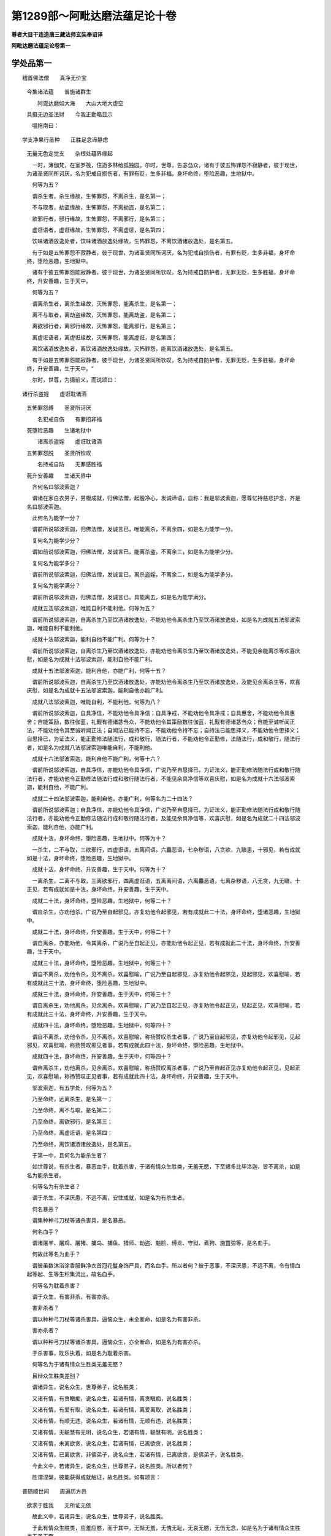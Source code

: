 第1289部～阿毗达磨法蕴足论十卷
==================================

**尊者大目干连造唐三藏法师玄奘奉诏译**

**阿毗达磨法蕴足论卷第一**

学处品第一
----------

　　稽首佛法僧　　真净无价宝 
      　今集诸法蕴　　普施诸群生

      　　　阿毘达磨如大海　　大山大地大虚空 
      　具摄无边圣法财　　今我正勤略显示

      　　嗢拖南曰：

　　学支净果行圣种　　正胜足念谛静虑 
      　无量无色定觉支　　杂根处蕴界缘起

      　　一时，薄伽梵，在室罗筏，住逝多林给孤独园。尔时，世尊，告苾刍众，诸有于彼五怖罪怨不寂静者，彼于现世，为诸圣贤同所诃厌，名为犯戒自损伤者，有罪有贬，生多非福，身坏命终，堕险恶趣，生地狱中。

      　　何等为五？

      　　谓杀生者，杀生缘故，生怖罪怨，不离杀生，是名第一；

      　　不与取者，劫盗缘故，生怖罪怨，不离劫盗，是名第二；

      　　欲邪行者，邪行缘故，生怖罪怨，不离邪行，是名第三；

      　　虚诳语者，虚诳缘故，生怖罪怨，不离虚诳，是名第四；

      　　饮味诸酒放逸处者，饮味诸酒放逸处缘故，生怖罪怨，不离饮酒诸放逸处，是名第五。

      　　有于如是五怖罪怨不寂静者，彼于现世，为诸圣贤同所诃厌，名为犯戒自损伤者，有罪有贬，生多非福，身坏命终，堕险恶趣，生地狱中。

      　　诸有于彼五怖罪怨能寂静者，彼于现世，为诸圣贤同所钦叹，名为持戒自防护者，无罪无贬，生多胜福，身坏命终，升安善趣，生于天中。

      　　何等为五？

      　　谓离杀生者，离杀生缘故，灭怖罪怨，能离杀生，是名第一；

      　　离不与取者，离劫盗缘故，灭怖罪怨，能离劫盗，是名第二；

      　　离欲邪行者，离邪行缘故，灭怖罪怨，能离邪行，是名第三；

      　　离虚诳语者，离虚诳缘故，灭怖罪怨，能离虚诳，是名第四；

      　　离饮诸酒放逸处者，离饮诸酒放逸处缘故，灭怖罪怨，能离饮酒诸放逸处，是名第五。

      　　有于如是五怖罪怨能寂静者，彼于现世，为诸圣贤同所钦叹，名为持戒自防护者，无罪无贬，生多胜福，身坏命终，升安善趣，生于天中。“

      　　尔时，世尊，为摄前义，而说颂曰：

　　诸行杀盗婬　　虚诳耽诸酒 
      　五怖罪怨缚　　圣贤所诃厌

      　　　名犯戒自伤　　有罪招非福 
      　死堕险恶趣　　生诸地狱中

      　　　诸离杀盗婬　　虚诳耽诸酒 
      　五怖罪怨脱　　圣贤所钦叹

      　　　名持戒自防　　无罪感胜福 
      　死升安善趣　　生诸天界中

      　　齐何名曰邬波索迦？

      　　谓诸在家白衣男子，男根成就，归佛法僧，起殷净心，发诚谛语，自称：我是邬波索迦，愿尊忆持慈悲护念，齐是名曰邬波索迦。

      　　此何名为能学一分？

      　　谓前所说邬波索迦，归佛法僧，发诚言已，唯能离杀，不离余四，如是名为能学一分。

      　　复何名为能学少分？

      　　谓如前说邬波索迦，归佛法僧，发诚言已，能离杀盗，不离余三，如是名为能学少分。

      　　复何名为能学多分？

      　　谓前所说邬波索迦，归佛法僧，发诚言已，离杀盗婬，不离余二，如是名为能学多分。

      　　复何名为能学满分？

      　　谓前所说邬波索迦，归佛法僧，发诚言已，具能离五，如是名为能学满分。

      　　成就五法邬波索迦，唯能自利不能利他。何等为五？

      　　谓前所说邬波索迦，自离杀生乃至饮酒诸放逸处，不能劝他令离杀生乃至饮酒诸放逸处，如是名为成就五法邬波索迦，唯能自利不能利他。

      　　成就十法邬波索迦，能利自他不能广利。何等为十？

      　　谓前所说邬波索迦，自离杀生乃至饮酒诸放逸处，亦能劝他令离杀生乃至饮酒诸放逸处，不能见余能离杀等欢喜庆慰，如是名为成就十法邬波索迦，能利自他不能广利。

      　　成就十五法邬波索迦，能利自他，亦能广利，何等十五？

      　　谓前所说邬波索迦，自离杀生乃至饮酒诸放逸处，亦能劝他令离杀生乃至饮酒诸放逸处，及能见余离杀生等，欢喜庆慰，如是名为成就十五法邬波索迦，能利自他亦能广利。

      　　成就八法邬波索迦，唯能自利，不能利他，何等为八？

      　　谓前所说邬波索迦，自具净信，不能劝他令具净信；自具净戒，不能劝他令具净戒；自具惠舍，不能劝他令具惠舍；自能策励，数往伽蓝，礼觐有德诸苾刍众，不能劝他令其策励数往伽蓝，礼觐有德诸苾刍众；自能至诚听闻正法，不能劝他令其至诚听闻正法；自闻法已能持不忘，不能劝他令持不忘；自持法已能思择义，不能劝他令思择义；自思择已，为证法义，能正勤修法随法行，成和敬行，随法行者，不能劝他令正勤修，法随法行，成和敬行，随法行者，如是名为成就八法邬波索迦唯能自利，不能利他。

      　　成就十六法邬波索迦，能利自他不能广利，何等十六？

      　　谓前所说邬波索迦，自具净信，亦能劝他令具净信，广说乃至自思择已，为证法义，能正勤修法随法行成和敬行随法行者，亦能劝他令正勤修法随法行成和敬行随法行者，不能见余具净信等欢喜庆慰，如是名为成就十六法邬波索迦，能利自他，不能广利。

      　　成就二十四法邬波索迦，能利自他，亦能广利，何等名为二十四法？

      　　谓前所说邬波索迦；自具净信，亦能劝他令具净信，广说乃至自思择已，为证法义，能正勤修法随法行成和敬行随法行者，亦能劝他令正勤修法随法行成和敬行随法行者，及能见余具净信等，欢喜庆慰，如是名为成就二十四法邬波索迦，能利自他，亦能广利。

      　　成就十法，身坏命终，堕险恶趣，生地狱中。何等为十？

      　　一杀生，二不与取，三欲邪行，四虚诳语，五离间语，六麤恶语，七杂秽语，八贪欲，九瞋恚，十邪见，若有成就如是十法，身坏命终，堕险恶趣，生地狱中。

      　　成就十法，身坏命终，升安善趣，生于天中。何等为十？

      　　一离杀生，二离不与取，三离欲邪行，四离虚诳语，五离离间语，六离麤恶语，七离杂秽语，八无贪，九无瞋，十正见，若有成就如是十法，身坏命终，升安善趣，生于天中。

      　　成就二十法，身坏命终，堕险恶趣，生地狱中，何等二十？

      　　谓自杀生，亦劝他杀，广说乃至自起邪见，亦复劝他令起邪见，若有成就此二十法，身坏命终，堕诸恶趣，生地狱中。

      　　成就二十法，身坏命终，升安善趣，生于天中，何等二十？

      　　谓自离杀，亦能劝他，令其离杀，广说乃至自起正见，亦能劝他令起正见，若有成就此二十法，身坏命终，升安善趣，生于天中。

      　　成就三十法，身坏命终，堕险恶趣，生地狱中，何等三十？

      　　谓自不离杀，劝他令杀，见不离杀，欢喜慰喻，广说乃至自起邪见，亦复劝他令起邪见，见起邪见，欢喜慰喻，若有成就此三十法，身坏命终，堕险恶趣，生地狱中。

      　　成就三十法，身坏命终，升安善趣，生于天中，何等三十？

      　　谓自离杀生，劝他离杀，见余离杀，欢喜慰喻，广说乃至自起正见，亦复劝他令起正见，见起正见，欢喜慰喻，若有成就此三十法，身坏命终，升安善趣，生于天中。

      　　成就四十法，身坏命终，堕险恶趣，生地狱中，何等四十？

      　　谓自不离杀，劝他令杀，见不离杀，欢喜慰喻，称扬赞叹杀生者事，广说乃至自起邪见，亦复劝他令起邪见，见起邪见，欢喜慰喻，称扬赞叹邪见者事，若有成就此四十法，身坏命终，堕险恶趣，生地狱中。

      　　成就四十法，身坏命终，升安善趣，生于天中，何等四十？

      　　谓自离杀生，劝他离杀，见余离杀，欢喜慰喻，称扬赞叹离杀者事，广说乃至自起正见亦复劝他令起正见，见起正见，欢喜慰喻，称扬赞叹正见者事，若有成就此四十法，身坏命终，升安善趣，生于天中。

      　　邬波索迦，有五学处，何等为五？

      　　乃至命终，远离杀生，是名第一；

      　　乃至命终，离不与取，是名第二；

      　　乃至命终，离欲邪行，是名第三；

      　　乃至命终，离虚诳语，是名第四；

      　　乃至命终，离饮诸酒诸放逸处，是名第五。

      　　于第一中，且何名为能杀生者？

      　　如世尊说，有杀生者，暴恶血手，耽着杀害，于诸有情众生胜类，无羞无愍，下至捃多比毕洛迦，皆不离杀，如是名为能杀生者。

      　　何等名为有杀生者？

      　　谓于杀生，不深厌患，不远不离，安住成就，如是名为有杀生者。

      　　何名暴恶？

      　　谓集种种弓刀杖等诸杀害具，是名暴恶。

      　　何名血手？

      　　谓诸屠羊、屠鸡、屠猪、捕鸟、捕鱼、猎师、劫盗、魁脍、缚龙、守狱、煮狗、施罝弶等，是名血手。

      　　何故此等名为血手？

      　　谓彼虽数沐浴涂香服鲜净衣首冠花鬘身饰严具，而名血手。所以者何？彼于恶事，不深厌患，不远不离，令有情血起等起、生等生积集流出，故名血手。

      　　何等名为耽着杀害？

      　　谓于众生，有害非杀，有害亦杀。

      　　害非杀者？

      　　谓以种种弓刀杖等诸杀害具，逼恼众生，未全断命，如是名为有害非杀。

      　　害亦杀者？

      　　谓以种种弓刀杖等诸杀害具，逼恼众生，亦全断命，如是名为有害亦杀。

      　　于杀害事，耽乐执着，如是名为耽着杀害。

      　　何等名为于诸有情众生胜类无羞无愍？

      　　且辩众生胜类差别？

      　　谓诸异生，说名众生，世尊弟子，说名胜类；

      　　又诸有情，有贪瞋痴，说名众生，若诸有情，离贪瞋痴，说名胜类；

      　　又诸有情，有爱有取，说名众生，若诸有情，离爱离取，说名胜类；

      　　又诸有情，有顺无违，说名众生，若诸有情，无顺有违，说名胜类；

      　　又诸有情，无聪慧有无明，说名众生，若诸有情，聪慧有明，说名胜类；

      　　又诸有情，未离欲贪，说名众生，若诸有情，已离欲贪，说名胜类；

      　　又诸有情，已离欲贪，非佛弟子，说名众生，若诸有情，已离欲贪，是佛弟子，说名胜类。

      　　今此义中，若诸异生，说名众生，世尊弟子，说名胜类。所以者何？

      　　胜谓涅槃，彼能获得成就触证，故名胜类。如有颂言：

　　普随顺世间　　周遍历方邑 
      　欲求于胜我　　无所证无依

      　　故此义中，若诸异生，说名众生，世尊弟子，说名胜类。

      　　于此有情众生胜类，应羞应愍，而于其中，无惭无羞，无愧无耻，无哀无愍，无伤无念，如是名为于诸有情众生胜类无羞无愍。

      　　何等名为下至捃多比毕洛迦皆不离杀？

      　　言捃多者，谓蚊蚋等诸小虫类；比毕洛迦，即诸蚁子。下至此类微碎众生，皆起恶心，欲兴杀害，是故名为能杀生者。

      　　即于此中，何名为生，何名杀生，何等名为远离杀生而说名为乃至命终远离杀生邬波索迦第一学处？

      　　所言生者，谓诸众生，有众生想；若诸有情，有有情想；若诸命者，有命者想；若诸养育，有养育想；若补特伽罗，有补特伽罗想，是名为生。

      　　言杀生者，谓于众生，起众生想；于诸有情，起有情想；于诸命者，起命者想；于诸养育，起养育想；于补特伽罗，起补特伽罗想，复起恶心、不善心、损心、害心、杀心现前，依如是业、如是加行、如是思惟、如是策励、如是勇猛，杀害众生，故思断命，由如是业、如是加行、如是思惟、如是策励、如是勇猛，杀害众生，故思断命，名为杀生。

      　　即前所说邬波索迦，于此杀生，能善思择，厌患远离，止息防护，不作不为，不行不犯，弃舍堰塞，不拒不逆，不违不越，如是名为远离杀生，是故说名乃至命终远离杀生邬波索迦第一学处。

      　　于第二中，且何名为不与取者？

      　　如世尊说，有不与取者，或城邑中，成（疑是或）阿练若，不与物数，劫盗心取，不离劫盗，如是名为不与取者。

      　　何等名为有不与取者？

      　　谓于不与取，不深厌患，不远不离，安住成就，如是名为有不与取者。

      　　何等名为或城邑中？

      　　谓有城墙周匝围遶。

      　　何等名为或阿练若，谓无城墙周匝围遶。

      　　何名不与？

      　　谓他摄受，不舍不弃不惠不施。

      　　何等名物？

      　　谓他摄受，有情无情，诸资生具，即此名为不与物数。

      　　何等名为劫盗心取不离劫盗？

      　　谓即所说，不与物数，怀贼心取，不厌远离，如是名为不与物数劫盗心取不离劫盗，是故名为不与取者。

      　　即于此中，何名不与，何名不与取，何名离不与取而说名为乃至命终离不与取邬波索迦第二学处？

      　　言不与者，谓他摄受有情无情，诸资生具，不舍不弃，不惠不施，是名不与。

      　　不与取者，谓于他摄受诸资生具，起他摄受，及不与想，复起恶心不善心劫心盗心执心着心取心现前，依如是业如是加行如是思惟如是策励如是勇猛如是门如是路，于他摄受诸资生具，以执着取，劫盗故思，举离本处；由如是业如是加行如是思惟如是策励如是勇猛如是门如是路，于他摄受诸资生具，以执着取，劫盗故思，举离本处，名不与取。

      　　即前所说邬波索迦，于不与取，能善思择，厌患远离，止息防护，不作不为，不行不犯，弃舍堰塞，不拒不逆，不违不越，如是名为离不与取，是故说名乃至命终离不与取邬波索迦第二学处。

      　　于第三中，且何名为欲邪行者？

      　　如世尊说，有欲邪行者，于他女妇他所摄受，谓彼父母兄弟姊妹舅姑亲眷宗族守护，有罚有障，有障罚俱，下至授掷花鬘等信，于是等类，起欲烦恼，招诱强抑，共为邪行，不离邪行，如是名为欲邪行者。

      　　何等名为有欲邪行者？

      　　谓于欲邪行，不深厌患，不远不离，安住成就，如是名为有欲邪行者。

      　　他女妇者？

      　　谓七种妇。

      　　何等为七？

      　　一授水妇，二财货妇，三军掠妇，四意乐妇，五衣食妇，六同活妇，七须臾妇。

      　　授水妇者，谓女父母，授水与男，以女妻之，为彼家主，名授水妇。

      　　财货妇者，谓诸丈夫，以少多财，贸易他女，将为己妇，名财货妇。

      　　军掠妇者，谓有丈夫，因伐他国，抄掠他女，将为己妇。复有国王，因破敌国，取所欲已，余皆舍弃，有诸丈夫，力摄他女，将为己妇，如是等类，名军掠妇。

      　　意乐妇者，谓有女人，于男子家，自信爱乐，愿住为妇，名意乐妇。

      　　衣食妇者，谓有女人，于男子家，为衣食故，愿住为妇，名衣食妇。

      　　同活妇者，谓有女人，诣男子家，谓男子曰：“我持此身，愿相付托，彼此所有，共为无二，互相存济，以尽余年，冀有子孙，殁后承祭。”名同活妇。

      　　须臾妇者，谓有女人，乐与男子，暂时为妇，名须臾妇。

      　　他摄受中，母守护者，谓有女人，其父或狂，或复心乱，或忧苦逼，或已出家，或远逃逝，或复命终，其母孤养，防守遮护，私诫女言：“诸有所作，必先白我。”然可得为，名母守护。

      　　父守护者，谓有女人，其母或狂，或复心乱，广说乃至，或复命终，其父孤养，防守遮护，私诫如前，名父守护。

      　　兄弟守护者，谓有女人，父母或狂，或复心乱，广说乃至，或复命终，兄弟孤养，防守遮护，私劝诫言：“诸有所作，必先告白。”然可得为，名兄弟守护。

      　　姊妹守护者，谓有女人，父母或狂，或复心乱，广说乃至，或复命终，姊妹孤养，防守遮护，劝诫如前，名姊妹守护。

      　　舅姑守护者，谓有女人，其夫或狂，或复心乱，广说乃至，或复命终，依舅姑居，舅姑喻曰：“尔勿愁恼，宜以自安，衣食之资，悉以相给，我当忧念，如子不殊。”舅姑恩恤，防守遮护，私诫之言：”诸有所作，必先谘白。”然可得为，名舅姑守护。

      　　亲眷守护者，谓有女人，除母及夫，余异姓亲，名为亲眷，而此女人，为彼亲眷，防守遮护，名亲眷守护。

      　　宗族守护者，谓有女人，除父兄等，余同姓亲，名为宗族，而此女人，为彼宗族，防守遮护，名宗族守护。

      　　言有罚者，谓有女人，自无眷属，又非婬女，若有凌逼，为王所知，或杀或缚，或复驱摈，或夺资财，名为有罚。

      　　言有障者，谓有女人，身居卑贱，虽无亲族，而有主碍，名为有障。

      　　有障罚俱者，谓有女人，自无眷属，又非卑贱，依恃他居，为他所碍，若有陵逼所依恃者，便为加罚，名障罚俱。

      　　又上所说，一切女人，随所依止，皆有障罚。所以者何？由诸女人法有拘碍，非礼行者，便遭杀缚，或夺资财，或被退毁，是故一切名障罚俱。

      　　何等名为下至授掷花鬘等信？

      　　谓有女人，已受男子，或花或鬘，或诸璎珞，或涂香末香，或随一信物，如是名为下至授掷花鬘等信。

      　　何等名为于是等类？

      　　谓诸男子，诸半择迦，诸修梵行。

      　　何等名为修梵行者？

      　　谓诸苾刍尼，正学勤策女，及邬波斯迦，出家外道女，下至在家修苦行女，谓有男子，舍自妻媵，告言：“善贤，放汝自在修诸梵行。”彼闻受持，苦行无怠。

      　　何等名为起欲烦恼广说乃至不离邪行？

      　　谓起欲界婬贪现前，于不应行，招诱强抑，共为邪行，不厌远离，如是名为起欲烦恼广说乃至不离邪行，是故名为欲邪行者。

      　　即于此中，何等名欲，何名欲邪行，何名离欲邪行，而说名为乃至命终离欲邪行邬波索迦第三学处？

      　　所言欲者，谓是婬贪，或所贪境。

      　　欲邪行者，谓于上说，所不应行，而暂交会，下至自妻，非分非礼，及非时、处，皆名欲邪行。

      　　即前所说邬波索迦，于欲邪行，能善思择，厌患远离，止息防护，不作不为，不行不犯，弃舍堰塞，不拒不逆，不违不越，如是名为离欲邪行，是故说名乃至命终离欲邪行邬波索迦第三学处。

      　　于第四中，且何名为虚诳语者？

      　　如世尊说，有虚诳语者，或对平正，或对大众，或对王家，或对执理，或对亲族，同检问言：“咄哉男子，汝知当说，不知勿说，汝见当说，不见勿说。”彼得问已，不知言知，知言不知，见言不见，不见言见。彼或为己，或复为他，或为名利，故以正知，说虚诳语，不离虚诳，如是名为虚诳语者。

      　　何等名为有虚诳语者？

      　　谓于虚诳语，不深厌患，不远不离，安住成就，如是名为有虚诳语者。

      　　何等名为或对平正？

      　　平正有三，一村平正，二城平正，三国平正。此诸平正，聚集现前，同检问时，名对平正。

      　　何等名为或对大众？

      　　大众有四，一刹帝利众，二婆罗门众，三居士众，四沙门众，此诸大众，聚集现前，同检问时，名对大众。

      　　何等名为或对王家？

      　　谓诸国王，及余宰辅，理公务者，彼若聚集，现前检问，名对王家。

      　　何等名为或对执理？

      　　谓闲法律，固正断者，此执理众，聚集现前，同检问时，名对执理。

      　　何等名为或对亲族？

      　　谓诸亲族聚集现前，同检问时，名对亲族。

      　　何等名为同检问等？

      　　谓或为证，或究其身，众集量宜，同检问曰：“咄哉男子，今对众前，应以诚言具款情实，若于是事，见闻觉知，宜当宣说施设摽示，若于是事，无见闻等，勿当宣说施设摽示。”如是名为同检问等。

      　　何等名为不知言知？

      　　谓为耳识曾受曾了，名为已闻。彼无耳识曾受曾了，隐藏如是想忍见乐，言我已闻，如是名为不知言知。

      　　何等名为知言不知？

      　　谓为耳识曾受曾了，名为已闻。彼有耳识曾受曾了，隐藏如是想忍见乐，言我不闻，如是名为知言不知。

      　　何等名为不见言见？

      　　谓为眼识曾受曾了，名为已见。彼无眼识曾受曾了，隐藏如是想忍见乐，言我已见，如是名为不见言见。

      　　何等名为见言不见？

      　　谓为眼识曾受曾了，名为已见。彼有眼识曾受曾了，隐覆如是想忍见乐，言我不见，如是名为见言不见。

      　　何等名为彼或为己？

      　　谓有一类，身行劫盗，王等执问：“汝为贼否？”彼得问已，窃自思惟：“若实答者，必为王等，或杀或缚，或复驱摈，或夺资财。我今宜应自隐自覆自藏实事，故以正知，说虚诳语。”既思惟已，答王等言：“我实不为不与取事。”是名为己。

      　　何等名为或复为他？

      　　谓有一类亲族知友，行于劫盗，王等为证，执问彼言：“汝知此人行劫盗否？”彼得问已，窃自思惟：“若实答者，我诸亲友，必为王等，或杀或缚，或复驱摈，或夺资财。我今宜应隐覆藏彼，故以正知，说虚诳语。”既思惟已，答王等言：“我知亲友，决定不为不与取事。”是名为他。

      　　何等名为或为名利？

      　　谓有一类，多有所欲，多有所思，多有所愿，作是思惟：“我当施设如是如是虚诳方便，必当获得可意色声香味触等。”既思惟已，方便追求，故以正知，说虚诳语，如是名为或为名利。

      　　何等名为故以正知说虚诳语？

      　　谓自隐藏想忍见乐故思明了，数数宣说施设摽示违想等事，如是名为故以正知说虚诳语。

      　　即于此中，何名虚诳，何名虚诳语，何名离虚诳语，而说名为乃至命终离虚诳语邬波索迦第四学处？

      　　言虚诳者，谓事不实，名虚想等，不实名诳，是名虚诳。

      　　虚诳语者，以贪瞋痴，违事想说令他领解，名虚诳语。

      　　即前所说邬波索迦，于虚诳语，能善思择，厌患远离，止息防护，不作不为，不行不犯，弃舍堰塞，不拒不逆，不违不越，如是名为离虚诳语，是故说名乃至命终离虚诳语邬波索迦第四学处。

      　　于第五中，何名诸酒，何名饮诸酒，何名放逸处，何名离饮诸酒诸放逸处，而说名为乃至命终离饮诸酒诸放逸处邬波索迦第五学处？

      　　言诸酒者，谓窣罗酒，迷丽耶酒，及末沱酒。

      　　言窣罗者，谓米麦等，如法蒸煮，和麴‘薛/米’汁，投诸药物，酝酿具成，酒色香味，饮已惛醉，名窣罗酒。

      　　迷丽耶者，谓诸根茎，叶花果汁，不和麴‘薛/米’酝酿具成，酒色香味，饮已惛醉，名迷丽耶酒。

      　　言末沱者，谓蒲萄酒，或即窣罗迷丽耶酒，饮已令醉，总名末沱饮。

      　　诸酒者，谓饮咽啜，如上诸酒，名饮诸酒。

      　　放逸处者，谓上诸酒，饮已能令心生憍傲，惛醉狂乱，不识尊卑，重惑恶业，皆因此起，放逸所依，名放逸处。

      　　即前所说邬波索迦，于饮诸酒，能善思择，厌患远离，止息防护，不作不为，不行不犯，弃舍堰塞，不拒不逆，不违不越，如是名为离饮诸酒诸放逸处，是故说名乃至命终离饮诸酒诸放逸处邬波索迦第五学处。

      　　如是五种，云何名学，云何名处，言学处耶？

      　　所言学者，谓于五处，未满为满，恒勤坚正，修习加行，故名为学。

      　　所言处者，即离杀等，是学所依，故名为处。

      　　又离杀等，即名为学，亦即名处，故名学处。

      　　一切邬波索迦，皆归佛法僧耶？

      　　除诸世俗邬波索迦，一切皆归佛法僧宝。有归佛法僧宝而非邬波索迦，谓苾刍苾刍尼，正学勤策勤策女邬波斯迦等。

      　　一切邬波索迦，皆世尊弟子耶？

      　　应作四句，有邬波索迦非世尊弟子，谓邬波索迦，未得见谛，于未来果，未能现观；

      　　有世尊弟子非邬波索迦，谓苾刍苾刍尼，正学勤策勤策女邬波斯迦等，已得见谛，于未来果，已能现观；

      　　有邬波索迦亦世尊弟子，谓邬波索迦，已得见谛，于未来果，已能现观；

      　　有非邬波索迦非世尊弟子，谓苾刍苾刍尼，正学勤策勤策女邬波斯迦，未得见谛，于未来果，未能现观，及余异生未见谛者。

      　　一切堕僧宝摄，皆得僧和敬耶？

      　　应作四句，有堕僧宝摄非得僧和敬，谓正学勤策勤策女邬波索迦等，已得见谛，于未来果，已能现观；

      　　有得僧和敬非堕僧宝摄，谓苾刍苾刍尼，未得见谛，于未来果，未能现观；

      　　有堕僧宝摄亦得僧和敬，谓苾刍苾刍尼，已得见谛，于未来果，已能现观；

      　　有非堕僧宝摄非得僧和敬，谓正学勤策勤策女邬波索迦邬波斯迦未得见谛，于未来果，未能现观及余异生未见谛者。

预流支品第二
------------

　　一时，薄伽梵在室罗筏，住逝多林给孤独园。尔时，世尊告苾刍众：“有四种法，若正勤修是人名为多有所作。何等为四？谓亲近善士，听闻正法，如理作意，法随法行。汝等苾刍，应如是学，我当亲近供养善士，恭敬一心听闻正法，如理观察甚深妙义，精进修行法随法行。”尔时，世尊，为摄前义，而说颂曰：

　　善哉见善士　　能断疑增慧 
      　令愚成智人　　慧者应亲近

      　　　善士应亲近　　以亲近彼时 
      　令疑断慧增　　使愚成智故

      　　云何为善士？

      　　谓佛及弟子，又诸所有补特伽罗，具戒、具德，离诸瑕秽，成调善法，堪绍师位，成就胜德，知羞悔过，善守好学，具知具见；乐思择爱称量，喜观察性聪敏，具觉慧息追求；有慧类，离贪、趣贪灭，离瞋、趣瞋灭，离痴、趣痴灭，调顺、趣调顺，寂静、趣寂静，解脱、趣解脱，越度、趣越度，妙觉、趣妙觉，涅槃、趣涅槃，乐调、顺谛，离憍放逸；好慧、忍辱、柔和，升直道如见，专自调伏，专自寂静，专自涅槃；为才支身游诸国邑王都聚落求衣食等具，质直具、调顺具足、质直及调顺具，忍辱具、柔和具足、忍辱及柔和具，供养具、恭敬具足、供养及恭敬具，正行具、守根具足、正行及守根具，轨范具、所行具足、轨范及所行具，信尸罗及闻舍慧；自具净信，亦能劝励安立有情同具净信，自具尸罗及闻舍慧，亦能劝励安立有情同具尸罗及闻舍慧，是名善士。

      　　何故名善士？

      　　以所说善士，离非善法，成就善法，具足成就四念住、四正胜、四神足、五根、五力、七等觉支、八圣道支，故名善士。

      　　若能于此所说善士，亲近承事恭敬供养，如是名为亲近善士。

      　　云何名为听闻正法？

      　　谓所亲近供养善士，未显了处为正显了，未开悟处为正开悟，以慧通达深妙句义，方便为其宣说施设安立开示，以无量门正为开示，苦真是苦，集真是集，灭真是灭，道真是道。

      　　云何名为以无量门，正为开示，苦真是苦？

      　　谓正开示生苦、老苦、病苦、死苦、怨憎会苦、爱别离苦、求不得苦，略说一切五取蕴苦。如有颂言：

　　诸蕴起为苦　　生及出亦苦 
      　生已有老苦　　病苦与死苦

      　　　烦恼生为苦　　生已住亦苦 
      　非聪敏悔苦　　不调伏死苦

      　　　无智有情苦　　增羯吒私苦 
      　愚夫生死苦　　多劫驰流苦

      　　此等名为以无量门正为开示苦真是苦。

      　　云何名为以无量门正为开示集真是集？

      　　谓正开示，爱后有爱，喜俱行爱，彼彼喜爱，为去来今，众苦因本，道路由绪，能作生缘，起集等起，能起集等，起现法中诸苦身坏，后苦由是出生。如有颂言：

　　因爱弃良医　　痈本榛藤渴 
      　未调伏一切　　数数感众苦

      　　　如树根未拔　　虽斫斫还生 
      　未拔爱随眠　　数数感众苦

      　　　如毒箭在身　　损坏色力等 
      　众生内有爱　　损坏诸善根

      　　此等名为以无量门正为开示集真是集。

      　　云何名为以无量门正为开示灭真是灭？

      　　谓正开示，即上所说，爱后有爱，喜俱行爱，彼彼喜爱，无余永断，弃舍变吐，尽离染灭，寂静永没，名为舍宅，亦名洲渚，亦名救护，亦名归依，亦名所趣，亦名无忧，亦名无病，亦名无动，亦名无没，亦名无炽，亦名无热，亦名安隐，亦名惔怕，亦名善事，亦名吉祥，亦名涅槃。如有颂言：

　　究竟沙门果　　调伏所称赞 
      　我慢灭无余　　永证甘露迹

      　　　所归住趣宅　　胜宫佛所赞 
      　惔怕灭无边　　彼岸常安隐

      　　　所依尽苦灭　　脱无窟究竟 
      　胜义旨应供　　智所习圣欣

      　　　都无老病死　　无愁叹苦忧 
      　微难见无边　　灭谛无同类

      　　此等名为以无量门正为开示灭真是灭。

      　　云何名为以无量门正为开示道真是道？

      　　谓正开示，此道此行，于去来今众苦，能断能弃，能吐能尽，能离染，能灭能寂静，能令永灭没。此复云何？谓八支圣道，正见、正思惟、正语、正业、正命、正精进、正念、正定。如有颂言：

　　此威猛一趣　　如鸟路清虚 
      　牟尼定所行　　为众数宣说

      　　　哀愍说一趣　　见道尽生边 
      　此道于瀑流　　去来今能度

      　　　能究竟调静　　能尽生死流 
      　能通达多界　　能开明眼道

      　　　如殑伽驶流　　速趣于大海 
      　开示广慧道　　速证于涅槃

      　　　哀愍一切众　　转未闻法轮 
      　教导诸天人　　稽首度有海

      　　此等名为以无量门正为开示道真是道。

      　　若于此等所说正法，乐听乐闻，乐受持，乐究竟，乐解了，乐观察，乐寻思，乐推究，乐通达，乐触，乐证，乐作证；为闻法故，履艰险径，涉边表路，游平坦道，皆无忌难；为受持故，数以耳根，对说法音，发胜耳识，如是名为听闻正法。

      　　云何名为如理作意？

      　　谓从善士，闻正法已，内自庆慰，欢喜踊跃：“奇哉！世尊，能说如是深妙正法！佛所说苦，实为真苦，佛所说集，实为真集，佛所说灭，实为真灭，佛所说道，实为真道！”彼由如是内自庆慰欢喜踊跃，引摄其心，随摄等摄，作意发意，审正观察深妙句义，如是名为如理作意。

      　　云何名为法随法行？

      　　谓彼旋环如理作意，审正观察深妙义已，便生出离远离所生五胜善法，谓信、精进及念、定、慧。彼于自内所生出离远离所生五胜善法，修习坚住，无间修习，增上加行，如是名为法随法行。

      　　精进修行法随法行，便得趣入正性离生。所以得入正性离生？由精进修法随法行。所以能修法随法行？由如理观甚深妙义。所以能观甚深妙义？由能恭敬听闻正法。所以复能听闻正法？由能亲近供养善士。若能亲近供养善士，便闻正法；闻正法已，便能如理观深妙义；如理观察深妙义已，便能进修法随法行；既精进修法随法行，便得趣入正性离生。如山顶上，天雨霖霪，先溪涧满，溪涧满已，小沟渎满，小沟渎满已，大沟渎满，大沟渎满已，小河满，小河满已，大河满，大河满已，大海满，大海如是渐次方满；圣道大海，亦复如是，要先亲近供养善士，方闻正法，闻正法已，方能如理观深妙义，如理观察深妙义已，方能进修法随法行，精进修行法随法行得圆满已，方得趣入正性离生，既得趣入正性离生，便名已生八支圣道，谓正见等，如前已说。如是四种，名预流支。由此四种，于圣道流，能获能得，能至随至，能办能满，能触能证，能作证故，名预流支；又此四种，于所求义，由修习多修习，能获能得，能至随至，能办能满，能触能证，能作证故，名预流支；又此四种，于圣道流，能随顺能增长能严饰，能磨莹，能为常安助资粮故，名预流支；又此四种，由语增语，由想等想施设言说，为预流支故，名预流支。

**阿毗达磨法蕴足论卷第二**

证净品第三
----------

　　一时，薄伽梵在室罗筏，住逝多林给孤独园。尔时，世尊告苾刍众：“若诸有情，于汝言教，信心听受，能奉行者，汝当哀愍方便劝励，安立令住四证净中。何等为四？谓佛证净、法证净、僧证净、圣所爱戒。所以者何？诸有地界水火风界，是四大种，容可改易，若有成就此四证净，诸圣弟子，必无改易。由此多闻诸圣弟子，成就如是四证净故，若堕地狱傍生鬼界，无有是处。是故若有于汝言教，信心听受能奉行者，汝当哀愍方便劝励安立，令住四证净中。”

      　　云何佛证净？

      　　如世尊言：“此圣弟子，以如是相，随念诸佛，谓此世尊，是如来、阿罗汉、正等觉、明行圆满、善逝、世间解、无上丈夫、调御士、天人师、佛、薄伽梵。”

      　　所言此者，谓此欲界，或此世界，此赡部洲；又言此者，谓即此身持等持，躯等躯，聚得自体；又言此者，谓此处生佛及弟子，诸仙牟尼，诸聪叡者，善调伏者，善调顺者；又言此者，谓即于此教授教诫善说法中，是故言此。

      　　言圣弟子者，圣谓佛法僧，归依佛法僧故，名圣弟子。

      　　以如是相随念佛者，谓以此相此门此理，于诸佛所，起念随念，专念忆念，不忘不失，不遗不漏，不失法性，心明记性，是故名为以如是相随念诸佛。

      　　所言谓者，谓如是相，如是状，如是种，如是类，是故言谓。

      　　所言此者，谓如是戒，如是法，如是慧，如是通，如是解脱，如是多住，是故言此。

      　　言世尊者，如后当释。

      　　言如来者，如世尊言：“从菩萨证无上正等菩提夜，乃至佛无余依般涅槃界夜，于其中间，诸有所说，宣畅敷演，一切皆如，无有虚妄，无有变异，谛实如理，无有颠倒，皆以如是如实正慧见已而说，故名如来。

      　　阿罗汉者，略有二种阿罗汉性，一者有为，二者无为。

      　　云何有为阿罗汉性？

      　　谓彼果得，及彼得得，无学根力，无学尸罗，无学善根，十无学法，及彼种类诸无学法，是名有为阿罗汉性。

      　　云何无为阿罗汉性？

      　　谓贪瞋痴，一切烦恼皆悉永断超一切趣，断一切道，三火永静，焦渴永息，憍逸永离，窟宅永破，度四瀑流，无上究竟，无上寂静，无上爱尽，离灭涅槃，是名无为阿罗汉性。

      　　如来具足圆满成就，如是所说有为、无为阿罗汉性，故名阿罗汉；又贪瞋痴，及余烦恼，皆悉应断，如来于彼，永断遍知，如多罗树永断根顶无复遗余，皆得当来永不生法，故名阿罗汉；又身语意三种恶行，皆应永断，如来于彼，永断遍知乃至广说，故名阿罗汉；又过去佛，皆已远离恶不善法，所有杂染，后有炽然，苦异熟果，皆得当来永不生法，今佛亦尔，故名阿罗汉；又佛世尊，成就最胜吉祥功德，应受上妙衣服、饮食、诸坐卧具、医药资缘种种供养，故名阿罗汉。如有颂言：

　　世所应受用　　种种上妙物 
      　如来皆应受　　故名阿罗汉

      　　正等觉者，如世尊言：“诸所有法，一切正性，如来一切知见、解了、正等觉，故名正等觉；又等法者，谓四念住，四正胜，四神足，五根，五力，七等觉支，八圣道支，如来一切知见解了正等觉，故名正等觉；又于一切苦集灭道，能现观道，能证预流果、一来果、不还果、阿罗汉果道，能证神境智作，证通天耳智作，证通他心智作，证通宿住随念智作，证通死生智作，证通漏尽智作，证通道能尽贪瞋痴慢憍垢道，如来一切皆正等觉，至诚坚住，慇重作意，以因以门，以理以相正等觉故，名正等觉。

      　　明行圆满者，何等为明？

      　　谓佛所有无学三明，一者无学宿住随念智作证明，二者无学死生智作证明，三者无学漏尽智作证明，是谓为明。

      　　何等为行？

      　　谓佛所有无学身律仪，语律仪，命清净，是谓为行；又佛所有上妙威仪，往来顾视，屈伸俯仰，服僧伽胝，执持衣鉢，悉皆严整，是谓为行。

      　　此行前明，总谓明行。

      　　如来具足圆满成就如是明行，一向鲜白，一向微妙，一向无罪，是故名为明行圆满。

      　　言善逝者，谓佛成就极乐安隐无艰无难往趣妙法，故名善逝；又贪瞋痴，及余烦恼所生，种种难往趣法，如来于彼，永断遍知，如多罗树永断根顶无复遗余，皆得当来永不生法，故名善逝；又如过去诸佛世尊，皆乘如实无虚妄道，趣出世间，殊胜功德，一至永至，无复退还，今佛亦然，故名善逝。

      　　世间解者，谓五取蕴，名为世间，如来于彼，知见解了正等觉，故名世间解；又说五趣，名为世间，如来于彼，知见解了正等觉，故名世间解；又说六处，名为世间，如来于彼，知见解了正等觉，故名世间解；又说三界所摄诸处，名为世间，从彼而生，从彼而起，从彼而出，因彼而生，因彼而起，因彼而出，如来于彼，知见解了正等觉，故名世间解。

      　　无上丈夫者，如世尊言：“所有有情，无足二足，四足多足，有色无色，有想无想，非想非非想，如来于中，最称第一，最胜最尊，最上无上，由此故说无上丈夫。

      　　调御士者，谓佛世尊，略以三种巧调御事，调御一切所化有情，一于一类，一向柔软，二于一类，一向麤犷，三于一类，柔软麤犷。

      　　云何如来于彼一类一向柔软？

      　　谓为彼说此身妙行，此身妙行所感异熟，此语妙行，此语妙行所感异熟，此意妙行，此意妙行所感异熟，此天此人，此善趣，此乐世，此涅槃，是名如来于彼一类一向柔软。

      　　云何如来于彼一类一向麤犷？

      　　谓为彼说，此身恶行，此身恶行所感异熟，此语恶行，此语恶行，所感异熟，此意恶行，此意恶行，所感异熟此地狱，此傍生，此鬼界，此险难，此恶趣，此堕落，是名如来于彼一类一向麤犷。

      　　云何如来于彼一类柔软麤犷？

      　　谓于时时为说，身妙行，语妙行，意妙行，或于时时为说，身妙行语妙行，意妙行所感异熟；或于时时为说，身恶行，语恶行，意恶行，或于时时为说，身恶行，语恶行，意恶行，所感异熟；或于时时为说，天人善趣，乐世涅槃，或于时时为说，地狱傍生，鬼界险难，恶趣堕落，是名如来于彼一类柔软麤犷。

      　　如来于彼，以此三种巧调御事，如是调伏，如是止息，如是寂静，如是令其无余永舍贪瞋痴等一切烦恼，如是令其无余永尽贪瞋痴等一切烦恼，令永调伏，令永止息，令永寂静，得上调御，得胜调御，得胜清凉，永除曲秽，善灭慢覆及谄垢浊，是故如来名调御士。

      　　天人师者，如世尊告阿难陀言：“我非但与苾刍、苾刍尼、邬波索迦、邬波斯迦四众为师，然我亦与诸天、魔、梵、沙门、婆罗门等诸天人众，为师为胜师，为随师，为范为胜范，为随范，为将为导，是故如来名天人师。

      　　所言佛者，谓于如来无学智见明鉴觉慧照现观等已能具起及得成就，故名为佛。

      　　且如有一大婆罗门，来诣佛所，以妙伽他，赞问佛曰：

　　稽首世导师　　名最上觉者 
      　何缘父母等　　号尊名佛陀？

      　　世尊哀愍彼婆罗门，亦以伽他而告彼曰：

　　婆罗门当知　　我如去来佛 
      　成就觉者相　　故我名佛陀

      　　　婆罗门当知　　我观三世行 
      　皆有生灭法　　故我名佛陀

      　　　婆罗门当知　　我于应知断 
      　证修事已办　　故我名佛陀

      　　　婆罗门当知　　我于一切境 
      　具一切智见　　故我名佛陀

      　　　婆罗门当知　　我于无量劫 
      　修诸纯净行　　经无量死生

      　　　今于最后身　　离尘垢毒箭 
      　证得无上觉　　故我名佛陀

      　　薄伽梵者，谓有善法，名薄伽梵。成就无上诸善法故，或修善法，名薄伽梵，已修无上诸善法故；又佛世尊，圆满修习身戒心慧，成就大悲，我无限无量，成无量法，名薄伽梵；又佛世尊，具大威德，能往能至，能坏能成，能自在转，名薄伽梵；又佛世尊，永破一切贪瞋痴等恶不善法，永破杂染后有炽然苦异熟果，永破当来生老病死，名薄伽梵。如有颂言：

　　永破贪瞋痴　　恶不善法等 
      　具胜无漏法　　故名薄伽梵

      　　又佛世尊，于未闻法，能自通达，得最上觉，成现法智，无障碍智，善解当来，修梵行果，为诸弟子，分别解说，设大法会，普施有情，名薄伽梵。如有颂言：

　　如来设法会　　普哀愍无依 
      　如是天人师　　稽首度有海

      　　又佛世尊，为诸弟子，随宜说法皆令欢喜，恭敬信受，如教修行，名称普闻，遍诸方域，无不赞礼，名薄伽梵。

      　　若圣弟子，以如是相随念诸佛，见为根本，证智相应诸信信性，现前信性，随顺印可爱慕爱慕性，心证心净，是名佛证净。若能于此，劝励安立，当知是名方便劝励安立令住佛证净中。

      　　云何法证净？

      　　如世尊言：“此圣弟子，以如是相，随念正法，谓佛正法善说现见无热应时，引导近观智者内证。”

      　　所言此者，谓此欲界或此世界此赡部洲；又言此者，谓即此身持等持躯等躯聚得自体；又言此者，谓此处生，佛及弟子，诸仙牟尼，诸聪叡者，善调伏者，善调顺者；又言此者，谓即于此教授教诫善说法中，是故言此。

      　　言圣弟子者，圣谓佛法僧，归依佛法僧，故名圣弟子。

      　　以如是相随念法者，谓以此相此门此理，于正法所，起念随念，专念忆念，不忘不失，不遗不漏，不失法性，心明记性，是故名为以如是相随念正法。

      　　言善说者，谓佛所说，苦真是苦，集真是集，灭真是灭，道真是道，故名善说。若佛世尊，非苦说苦，非集说集，非灭说灭，非道说道，可非善说，以佛世尊，苦说为苦，集说为集，灭说为灭，道说为道，故佛正法名为善说。

      　　言现见者，谓正修习世尊所说苦集灭道现观道时，于现法中，即入苦集灭道现观故名现见。若正修习世尊所说苦集灭道现观道时，非现法中，即入苦集灭道现观，世尊正法可非现见；以正修习世尊所说苦集灭道现观道时，于现法中，即入苦集灭道现观，故佛正法名为现见。

      　　又正修习世尊所说，能断见苦见集见灭见道所断及修所断随眠道时，于现法中，即断见苦见集见灭见道所断及修所断一切随眠，故名现见。若正修习世尊所说，能断见苦见集见灭见道所断及修所断随眠道时，非现法中，即断见苦见集见灭见道所断及修所断一切随眠，世尊正法，可非现见；以正修习世尊所说，能断见苦见集见灭见道所断及修所断随眠道时，于现法中，即断见苦见集见灭见道所断及修所断一切随眠故佛正法名为现见。

      　　又正修习世尊所说，能证见苦见集见灭见道所断及修所断随眠灭道时，于现法中，即证见苦见集见灭见道所断及修所断诸随眠灭，故名现见。若正修习世尊所说，能证见苦见集见灭见道所断及修所断随眠灭道时，非现法中，即证见苦见集见灭见道所断及修所断诸随眠灭，世尊正法，可非现见；以正修习世尊所说，能证见苦见集见灭见道所断及修所断随眠灭道时，即证见苦见集见灭见道所断及修所断诸随眠灭，故佛正法名为现见。

      　　言无热者，谓八支圣道，名为无热。所以者何？

      　　热谓烦恼，八支圣道中，一切烦恼，无得无近得无有无等有，故佛正法名为无热。

      　　言应时者，谓八支圣道，名为应时。所以者何？

      　　由正修习世尊所说苦集灭道现观道时，即入苦集灭道现观，故名应时。若正修习世尊所说苦集灭道现观道，后方入苦集灭道现观，世尊正法可非应时；以正修习世尊所说苦集灭道现观道时，即入苦集灭道现观，故佛正法名为应时。

      　　又正修习世尊所说，能断见苦见集见灭见道所断及修所断随眠道时，即断见苦见集见灭见道所断及修所断一切随眠，故名应时。若正修习世尊所说，能断见苦见集见灭见道所断及修所说随眠道，后方断见苦见集见灭见道所断及修所断一切随眠，世尊正法，可非应时；以正修习世尊所说，能断见苦见集见灭见道所断及修所断随眠道时，即断见苦见集见灭见道所断及修所断一切随眠，故佛正法名为应时。

      　　又正修习世尊所说，能证见苦见集见灭见道所断及修所断随眠灭道时，即证见苦见集见灭见道所断及修所断诸随眠灭，故名应时。若正修习世尊所说，能证见苦见集见灭见道所断及修所断随眠灭道，后方证见苦见集见灭见道所断及修所断诸随眠灭，世尊正法，可非应时；以正修习世尊所说，能证见苦见集见灭见道所断及修所断随眠灭道时，即证见苦见集见灭见道所断及修所断诸随眠灭，故佛正法名为应时。

      　　言引导者，谓八支圣道，名为引导。所以者何？

      　　以八支圣道习修多修习，能于苦集灭道现观能引能导能随能逐，故佛正法名为引导。

      　　言近观者，谓八支圣道，名为近观。所以者何？

      　　以八支圣道修习多修习，能于苦集灭道，如实知见苦集灭道，故佛正法名为近观。

      　　智者内证者，佛及佛弟子，名为智者。世尊所说苦集灭道，智者自内知见解了正等觉为苦集灭道，故佛正法，名智者内证。

      　　若圣弟子，以如是相随念正法见为根本证智相应诸信信性现前信性随顺印可爱慕爱慕性心证心净，是名法证净。

      　　若能于此劝励安立，当知是名方便劝励安立令住法证净中。

      　　云何僧证净？

      　　如世尊言：“此圣弟子，以如是相，随念于僧，谓佛弟子，具足妙行、质直行、如理行、法随法行、和敬行、随法行；于此僧中，有预流向，有预流果，有一来向，有一来果，有不还向，有不还果，有阿罗汉向，有阿罗汉果，如是总有四双八只补特伽罗佛弟子众，戒具足，定具足，慧具足，解脱具足，解脱智见具足，应请应屈应恭敬无上福田世所应供。”

      　　所言此者，谓此欲界，或此世界，此赡部洲；又言此者，谓即此身持等持躯等躯聚得自体；又言此者，谓此处生，佛及弟子，诸仙牟尼，诸聪叡者，善调伏者，善调顺者；又言此者，谓即于此教授教诫善说法中，是故言此。

      　　言圣弟子者，圣谓佛法僧，归依佛法僧故名圣弟子。

      　　以如是相随念僧者，谓以此相此门此理，于诸僧所，起念随念，专念忆念，不忘不失，不遗不漏，不失法性心明记性，是故名为以如是相随念于僧。

      　　言妙行者，谓世尊说有四种行，一苦迟通行，二苦速通行，三乐迟通行，四乐速通行。佛弟子众，于此中行，故名妙行。

      　　又世尊说有四种行，一不安隐行，二安隐行，三调伏行，四寂静行。佛弟子众，唯行后三，故名妙行。

      　　质直行者，谓八支圣道，名为质直。所以者何？

      　　以八支圣道不迂不曲不回质直平坦一趣，佛弟子众，于此中行，名质直行。

      　　如理行者，谓八支圣道，名为如理，佛弟子众，于此中行，名如理行。又世尊说四念住四正胜四神足五根五力七等觉支及正定并资并具，名为如理。如世尊言：“此一趣道，令诸有情，皆得清净，超诸愁叹，灭诸忧苦，证如理法，谓圣正定并资并具七圣道支，名圣正定资之与具。何等为七？谓初正见，乃至正念，以圣正定，由七道支，引导修治，方得成满，故说名圣正定资具。”佛弟子众，于此中行，名如理行。

      　　法随法行者，谓涅槃名法，八支圣道名随法。佛弟子众，于此中行，名法随法行。又别解脱名法，别解脱律仪名随法，佛弟子众，于此中行，名法随法行。又身律仪语律仪命清净名法，受持此法名随法，佛弟子众，于此中行，名法随法行。

      　　和敬行者，谓佛弟子众，一戒一学，一说一别解脱，同戒同学，同说同别解脱；受具百岁，所应学处，初受具者，亦于中学；初受具者，所应学处，受具百岁，亦于中学；如受具百岁所应学法，初受具者，亦如是学；如初受具者所应学法，受具百岁，亦如是学。佛弟子众，能于此中，一戒性，一学性，一说性，一别解脱性，同戒性，同学性，同说性，同别解脱性，名和敬行。又佛弟子众，互相恭敬，互相推让，于长宿者，起迎合掌，慰问礼拜，表相和敬，佛弟子众，如是而行，名和敬行。

      　　随法行者，谓八支圣道，名为随法。佛弟子众，于中随顺游历涉行，名随法行。

      　　于此僧中者，佛弟子众中，此即显聚显蕴显部显要略义。

      　　预流向者，已得无间道能证预流果；谓此无间证预流果。彼于欲界贪欲瞋恚，由世间道先未能断多分品类，于四圣谛先未现观，今修现观，名预流向。

      　　预流果者，谓现法中，已于三结，永断遍知，谓有身见，戒禁取，疑。彼住此断中，未能进求一来果证，名预流果。

      　　一来向者，已得无间道能证一来果，谓此无间证一来果。彼于欲界贪欲瞋恚，由世间道或先已断多分品类，于四圣谛先未现观，今修现观；或住预流果已，能进求一来果证，名一来向。

      　　一来果者，谓现法中，已于三结永断遍知，及断多分贪欲瞋恚。彼住此断中，未能进求不还果证，名一来果。

      　　不还向者，已得无间道能证不还果，谓此无间证不还果。彼于欲界贪欲瞋恚，由世间道或先永断，于四圣谛先未现观，今修现观；或住一来果已，能进求不还果证，名不还向。

      　　不还果者，谓现法中，于五顺下分结，已永断遍知，谓有身见，戒禁取，疑，贪欲，瞋恚。彼住此断中，未能进求阿罗汉果证，名不还果。

      　　阿罗汉向者，已得无间道能证阿罗汉果。谓此无间证得最上阿罗汉果，或住不还果已，能进求阿罗汉果证，名阿罗汉向。

      　　阿罗汉果者，谓现法中，贪瞋痴等，一切烦恼，皆已永断名阿罗汉果。

      　　言四双补特伽罗者，谓预流向预流果，是第一双，一来向一来果，是第二双，不还向不还果，是第三双，阿罗汉向阿罗汉果，是第四双。

      　　八只补特伽罗者，谓显安立，预流向等补特伽罗八种各别。

      　　佛弟子众者，显示开晓佛弟子众具胜功德。

      　　戒具足者，谓学无学僧，成就具足学无学戒。

      　　定具足者，谓学无学僧，成就具足学无学定。

      　　慧具足者，谓学无学僧，成就具足学无学慧。

      　　解脱具足者，谓学无学僧，成就具足学无学解脱。

      　　解脱智见具足者，谓学无学僧，成就具足学无学解脱智见。

      　　言应请者，谓应惠施应供养应祠祀，故言应请。

      　　言应屈者，谓已惠施，善惠施，已供养，善供养，已祠祀，善祠祀少作功劳，获大果利，故名应屈。

      　　应恭敬者，谓若识知，若不识知，皆应起迎曲躬合掌稽首接足，而赞问言：“正至正行，得安乐不？”名应恭敬。

      　　言无上者，如世尊告苾刍众言：“一切和合部类众中，佛弟子众，最为第一，最尊最胜，最上无上。”故名无上。

      　　言福田者，如世尊告阿难陀言：“我不见有诸天魔梵沙门婆罗门等天人众中堪受，已惠施善惠施已供养善供养已祠祀善祠祀如我僧者。阿难当知，若于我僧，已惠施，善惠施，已供养，善供养，已祠祀，善祠祀作少功劳，获大果利。”又如天帝至鹫峰山，以妙伽他，赞问佛曰：

　　稽首能辩说　　到诸法彼岸 
      　超一切恐怖　　大乔答摩尊

      　　　有无量众生　　乐福修布施 
      　恒发至诚信　　修诸有依福

      　　　愿佛垂哀愍　　说真胜福田 
      　令无量众生　　少施获大果

      　　世尊，哀愍诸众生故以妙伽他，告天帝曰：

　　若无量众生　　乐福修布施 
      　恒发至诚信　　修有依福者

      　　　我今为汝等　　说真胜福田 
      　令无量众生　　少施获大果

      　　　若行四圣向　　及住四圣果 
      　是应供真僧　　具胜戒定慧

      　　　此真胜僧田　　功德甚广大 
      　能无量润益　　犹如四大海

      　　　调御胜弟子　　已发法光明 
      　堪受胜供养　　及受胜祠祀

      　　　于少僧行施　　即施一切僧 
      　必当获大果　　一切智称赞

      　　　于诸福田中　　僧田最为胜 
      　诸佛所称叹　　施获最上福

      　　　于佛弟子众　　少施获大果 
      　故诸聪慧人　　当供养僧众

      　　　圣众持妙法　　具明行等持 
      　故于僧宝中　　行施最为上

      　　　以三种净心　　施僧衣饮食 
      　必获殊胜报　　成人天善士

      　　　定于生生中　　离尘垢毒箭 
      　超过诸恶趣　　受人天胜乐

      　　　自正集珍财　　自手而行施 
      　为利自他故　　必获于大果

      　　　诸有聪慧人　　净信心行施 
      　当生安乐界　　受妙乐聪明

      　　由如是说，故名福田。

      　　世应供者，谓圣弟子，能净世间应供器故，已行应供清净道故，成就应供三净业故，名世应供。

      　　若圣弟子，以如是相随念僧伽，见为根本、证智相应、诸信信性现前信性、随顺印可，爱慕爱慕性心证心净，是名僧证净。

      　　若能于此劝励安立，当知是名方便劝励安立令住僧证净中。

      　　云何圣所爱戒？

      　　谓无漏身律仪、语律仪、命清净，是名圣所爱戒。

      　　何故名为圣所爱戒？

      　　谓诸佛及弟子名为圣，彼于此戒，爱慕欣喜，忍顺不逆，是故名为圣所爱戒。

      　　若能于此，劝励安立，当知是名方便劝励安立令住圣所爱戒中。

沙门果品第四
------------

　　一时，薄伽梵在室罗筏，住逝多林给孤独园。尔时，世尊告苾刍众：“有四沙门果。何等为四？谓预流果，一来果，不还果，阿罗汉果。”

      　　云何预流果？

      　　谓预流果略有二种，一者有为，二者无为。

      　　所言有为预流果者，谓彼果得，及彼得得，有学根力，有学尸罗，有学善根，八有学法，及彼种类诸有学法，是名有为预流果。

      　　所言无为预流果者，谓于此中，三结永断，及彼种类结法永断，即是八十八诸随眠永断，及彼种类结法永断，是名无为预流果。

      　　云何一来果？

      　　谓一来果略有二种，一者有为，二者无为。

      　　所言有为一来果者，谓彼果得，及彼得得，有学根力有学尸罗，有学善根，八有学法，及彼种类诸有学法，是名有为一来果。

      　　所言无为一来果者，谓于此中，三结永断，及彼种类结法永断，即是八十八诸随眠永断，及彼种类结法永断，并贪瞋痴多分永断，及彼种类结法多分永断，是名无为一来果。

      　　云何不还果？

      　　谓不还果略有二种，一者有为，二者无为。

      　　所言有为不还果者，谓彼果得，及彼得得，有学根力，有学尸罗，有学善根，八有学法，及彼种类诸有学法，是名有为不还果。

      　　所言无为不还果者，谓于此中，五顺下分结永断，及彼种类结法永断，即是九十二诸随眠永断，及彼种类结法永断，是名无为不还果。

      　　云何阿罗汉果？

      　　谓阿罗汉果略有二种，一者有为，二者无为。

      　　所言有为阿罗汉果者，谓彼果得，及彼得得，无学根力，无学尸罗，无学善根，十无学法，及彼种类诸无学法，是名有为阿罗汉果。

      　　所言无为阿罗汉果者，谓于此中，贪瞋痴等一切烦恼皆已永断，超一切趣，断一切道，三火永静，渡四瀑流，憍逸永离，燋渴永息，窟宅永破，无上究竟，无上寂静无上爱尽，离灭涅槃，是名无为阿罗汉果。

通行品第五
----------

　　一时，薄伽梵在室罗筏，住逝多林给孤独园。尔时，世尊告苾刍众：“有四通行。何等为四？谓苦迟通行，苦速通行，乐迟通行，乐速通行。”

      　　云何名为苦迟通行？

      　　如世尊说：“诸有苾刍，由五取蕴，陵辱伤毁。彼因如是五种取蕴，逼切拘执，如扼重担，乃至命终，恒常随逐，便于如是五取蕴中，深生厌贱，呵毁拒逆，即于如是五取蕴中，所生厌贱，呵毁拒逆，此中名苦。由此便起昧钝羸劣信等五根，如是五根，昧故钝故，羸故劣故，能迟证得无上漏尽。此言迟者，非急非疾，非驶非易，非速证得。”

      　　言无上者，如世尊说：“于诸有为无为法中，我说离染，最为第一，最尊最胜，最上无上。”

      　　于无上法，能得随得，能触等触，能证作证，故名证得。

      　　言漏尽者，漏谓三漏，欲、有、无明。于此三漏，能尽等尽，遍尽永尽，灭尽圆尽，故名漏尽。

      　　言通行者，谓即此行，超越勇猛，精进策励，生欲翘勤，于四圣谛，修现观行；于预流果、一来、不还、阿罗汉果，修作证行；于贪、瞋、痴、慢、憍垢等，修永尽行；以极恭敬安住殷重思惟，遍摄诸心所已，因故门故，理故相故，修通达行，是故名为苦迟通行。又如是行，于所求义，由修习多修习，能得随得，能触等触，能证作证，是故名为苦迟通行。又如是行，由语增语，由想等想，施设言说为苦迟通行，是故名为苦迟通行。

      　　云何名为苦速通行？

      　　如世尊说：“诸有苾刍，由五取蕴，陵辱伤毁。彼因如是五种取蕴逼切拘执，如扼重担，乃至命终，恒常随逐，便于如是五取蕴中，深生厌贱，呵毁拒逆，即于如是五取蕴中，所生厌贱，呵毁拒逆，此中名苦。由此便起明利强盛信等五根，如是五根，明故利故强故盛故，能速证得无上漏尽。”

      　　此言速者，能急能疾能驶能易能速证得。

      　　言无上者，如世尊说：“于诸有为无为法中，我说离染，最为第一，最尊最胜，最上无上。”

      　　于无上法能得随得，能触等触，能证作证，故名证得。

      　　言漏尽者，漏谓三漏，于此三漏，能尽等尽遍尽永尽灭尽圆尽故名漏尽。

      　　言通行者，谓即此行，超越勇猛，精进策励，生欲翘勤，于四圣谛，修现观行；于预流果一来不还阿罗汉果，修作证行；于贪瞋痴慢憍垢等，修永尽行；以极恭敬安住殷重思惟，遍摄诸心所已，因故门故理故相故，修通达行，是故名为苦速通行。又如是行，于所求义由修习多修习，能得随得，能触等触，能证作证，是故名为苦速通行。又如是行，由语增语，由想等想施设言说为苦速通行，是故名为苦速通行。

      　　云何名为乐迟通行？

      　　如世尊说：“诸有苾刍，离欲恶不善法，有寻有伺，离生喜乐，于初静虑，具足安住；寻伺止息，内等净心一趣，无寻无伺，定生喜乐，于第二静虑，具足安住；离喜住舍，正念正知，身受乐圣所说，具舍念安乐住，于第三静虑，具足安住；断乐断苦，先喜忧没，不苦不乐，舍念清净，于第四静虑，具足安住。彼于尔时，非思自害，非思害他，非思俱害，能思自利，能思利他，能利多生，能乐多生，能愍世间，能义利乐，诸天人众，诸无害等，此中名乐。由此便起昧钝羸劣信等五根，如是五根，昧故钝故羸故劣故，能迟证得无上漏尽。”

      　　此言迟者，非急非疾，非驶非易，非速证得。

      　　言无上者，如世尊说：“于诸有为无为法中，我说离染，最为第一最尊最胜最上无上。”

      　　于无上法，能得随得，能触等触，能证作证，故名证得。

      　　言漏尽者，漏谓三漏，于此三漏，能尽等尽，遍尽永尽，灭尽圆尽，故名漏尽。

      　　言通行者，谓即此行，超越勇猛，精进策励，生欲翘勤，于四圣谛，修现观行；于不还果阿罗汉果，修作证行；于神境智作证通，及天耳智作证通，心差别智作证通，宿住随念智作证通，死生智作证通，漏尽智作证通修作证行；于贪瞋痴慢憍垢等，修永尽行；以极恭敬安住殷重思惟，遍摄诸心所已，因故门故，理故相故，修通达行，是故名为乐迟通行。又如是行，于所求义，由修习多修习，能得随得，能触等触，能证作证，是故名为乐迟通行。又如是行，由语增语，由想等想，施设言说为乐迟通行，是故名为乐迟通行。

      　　云何名为乐速通行？

      　　如世尊说：“诸有苾刍，离欲恶不善法，广说乃至于第四静虑，具足安住。彼于尔时，非思自害，非思害他，非思俱害，能思自利，能思利他，能利多生，能乐多生，能愍世间，能义利乐，诸天人众，诸无害等，此中名乐。由此便起，明利强盛信等五根，如是五根，明故利故，强故盛故，能速证得无上漏尽。”

      　　此言速者，能急能疾，能驶能易，能速证得。

      　　言无上者，如世尊说：“于诸有为无为法中，我说离染，最为第一，最尊最胜，最上无上。”

      　　于无上法，能得随得，能触等触，能证作证，故名证得。

      　　言漏尽者，漏谓三漏，于此三漏，能尽等尽遍尽永尽，灭尽圆尽。

      　　言通行者，谓即此行，超越勇猛，精进策励，生欲翘勤，于四圣谛，修现观行；于不还果阿罗汉果，修作证行；于神境智作证通，及天耳智作证通，心差别智作证通，宿住随念智作证通，死生智作证通，漏尽智作证通，修作证行；于贪瞋痴慢憍垢等，修永尽行；以极恭敬安住殷重思惟，遍摄诸心所已，因故门故，理故相故，修通达行，是故名为乐速通行。又如是行，于所求义，由修习多修习，能得随得，能触等触，能证作证，是故名为乐速通行。又如是行，由语增语，由想等想，施设言说为乐速通行，是故名为乐速通行。

      　　此中若于苦迟通行，修习多修习，能令苦速通行，速得圆满；若于乐迟通行，修习多修习，能令乐速通行，速得圆满；又若于彼苦迟通行，修习多修习，能令乐迟通行，速得圆满；若于苦速通行，修习多修习，能令乐速通行，速得圆满。

圣种品第六
----------

　　一时，薄伽梵在室罗筏，住逝多林给孤独园。尔时，世尊告苾刍众：“有四圣种，是最胜，是种姓，是可乐，现无杂秽，曾无杂秽，当无杂秽，一切沙门，或婆罗门，或天魔梵，或余世间，无能以法而讥毁者。何等为四？谓我多闻贤圣弟子，随得衣服，便生喜足，赞叹喜足，不为求觅衣服因缘，令诸世间而生讥论；若求不得，终不懊叹，引颈悕望，拊胸迷闷；若求得已，如法受用，不生染着，耽嗜迷闷，藏护贮积，于受用时，能见过患，正知出离；彼由随得衣服喜足，终不自举陵蔑于他，而能策勤，正知系念，是名安住古昔圣种。如是弟子，随得饮食，便生喜足，广说如前。如是弟子，随得卧具，便生喜足，广说如前。如是弟子，爱断乐断，精勤随学；于断爱乐，爱修乐修，精勤随学，于修爱乐。彼由如是断修爱乐终不自举陵蔑于他，而能策勤，正知系念，是名安住古昔圣种。谓我多闻贤圣弟子，成就如是四圣种者，若依东西南北方住，不乐居彼，而彼乐居，于乐不乐，俱能含忍。”尔时，世尊，为摄前义，而说颂曰：

　　勇不乐居彼　　而彼乐勇居 
      　于乐不乐中　　勇者俱含忍

      　　　既弃舍诸欲　　无物能拘碍 
      　如赡部真金　　谁复应讥毁？

      　　有四圣种是最胜者，谓四圣种，是一切佛，及诸弟子，共所施设，为最胜故。

      　　是种姓者，谓四圣种，是一切佛，及诸弟子古昔不共家种姓故。

      　　是可乐者，谓四圣种，是一切佛，及诸弟子，久远已来，昼夜等时，可乐法故。

      　　现无杂秽者，谓四圣种不为现在恶不善法亲近涂染，性不杂彼，能远离故。

      　　曾无杂秽者，谓四圣种，不为过去恶不善法亲近涂染，性不杂彼，能远离故。

      　　当无杂秽者，谓四圣种，不为未来恶不善法亲近涂染，性不杂彼，能远离故。

      　　诸沙门等，无能以法而讥毁者，谓四圣种，非一切佛及诸弟子，或诸贤贵，或诸善士，而能讥毁：谓此圣种，是不善法，是下贱者，信解受持，能为自害，能为他害，能为俱害，能灭智慧，能碍彼类，能障涅槃，受持此法，不生通慧，不引菩提，不证涅槃。圣种非彼讥毁法故，随得衣服，便生喜足者，谓随所得粪扫衣服，或随所得施主衣服，若好若恶，便生喜足，取得蔽身，障寒等故。

      　　赞叹喜足者，谓数赞叹，于随所得衣服喜足。谓此喜足，能引长夜，少欲喜足易满易养，损减诸恶增长诸善，能速圆满杜多功德，于诸资具能善知量，能令自他身心严净。

      　　数赞叹者，非数发言，但有此见随缘而说，令他钦重此喜足故。

      　　非为求觅衣服因缘，令诸世间生讥论者，谓佛弟子，非如一类，为求衣服往施主家，诈现威仪矫设言论，现相研磨以利求利，令诸世间多生讥论。诸佛弟子与彼相违，故不令他生诸讥论。

      　　若求不得终不懊叹等者，谓佛弟子，求觅衣食，不遂意时终不懊叹，引颈悕望拊胸迷闷。

      　　懊，谓心热、等热、遍热，内愤燋惶，愁忧悔恨，如箭入心，不能自处，烦冤恳切，总名为懊。

      　　叹，谓如是心热恼已，作是思惟：“我无衣服，当设何等方略自济？”因斯发起种种语言，述所思惟，总名为叹。

      　　引颈悕望者，谓懊叹已，复引颈悕望施主回意。

      　　拊胸迷闷者，谓久待不得，绝所悕望，拊胸迷闷。

      　　诸佛弟子，皆无是事，若求得已，如法受用，不生染着等者，谓佛弟子，求得衣服，如法受用，心无染着。

      　　耽嗜迷闷，藏护贮积，染着等言，皆显贪爱，前后轻重，分位差别。

      　　于受用时，能见过患，正知出离者，谓佛弟子，受用所得，诸衣服时，能见过患。谓此衣服，无常转动，求时劳倦，受用非理，生长疾病，是失坏法，是增减法，暂得还失，迅速不停，本无今有，有已还无，不可保信；又受用时，正知出离，成就趣向，出离慧故，为趣涅槃，受用衣服；又受用时，先调贪欲，次断贪欲，后出贪欲，由此因缘，心于衣服离染解脱。

      　　彼由随得衣服喜足，终不自举陵蔑他者，谓佛弟子，虽于所得衣服喜足，而不自举陵蔑于他。非如一类由此喜足而自憍举，作是念言：“我有如是少欲喜足少事少务少所作少顾恋，易满易养，损减诸恶，增长诸善，能速圆满杜多功德，于诸资具能善知量，能善为他赞叹喜足。”非如一类由此喜足陵蔑于他，作是念言：“余苾刍等，皆无如是少欲喜足少事少务，广说乃至能善为他赞叹喜足。”诸佛弟子，皆无是事。

      　　而能策勤，正知系念者，谓佛弟子，于随所得衣服喜足，如法受用不生染着，能见过患，正知出离，不自憍举，不陵蔑他，复能策勤，正知系念。

      　　言策勤者，显正精进。

      　　正知者，显正见。

      　　系念者，显正念。

      　　此略显示三种道支。

      　　是名安住古昔圣种者，初是名言，显佛弟子成就前说调善意乐；后古昔圣种言，显去来今，一切贤圣，皆于如是圣种修习及多修习，方至究竟；中安住言，显佛弟子，于随所得衣服喜足，增上所生善有漏道及无漏道，安住等住遍住近住。

      　　如是弟子，随得饮食，便生喜足者，谓佛多闻贤圣弟子，于随乞丐所得饮食，或随迎请所得饮食，若好若恶便生喜足，取得支身除饥渴故。

      　　广说如前者，赞叹喜足等，广说如前，于随所得衣服喜足。

      　　如是弟子，随得卧具，便生喜足者，谓佛多闻贤圣弟子，于随所得树下卧具，或随所得房阁卧具，若好若恶便生喜足，取得资身除劳倦故。

      　　广说如前者，赞叹喜足等，广说如前，于随所得衣服喜足。

      　　如是弟子爱断等者，谓佛多闻贤圣弟子，爱断爱修，乐断乐修，精勤随学，断修爱乐。

      　　云何爱断爱修？

      　　谓若未断恶不善法，未修善法，彼于断修，无爱无胜爱，有引颈悕望；若有已断恶不善法，已修善法，彼于断修，有爱有胜爱，无引颈悕望。

      　　云何乐断乐修？

      　　谓于断修，有乐有胜乐。

      　　云何精勤随学，断修爱乐？

      　　谓于断修爱乐，为增上故，精勤随学。

      　　彼由如是断修爱乐，终不自举陵蔑他者，谓佛弟子，虽于断修爱乐精勤随学，而不自举陵蔑于他，非如一类由此爱乐而自憍举，作是念言：“我有如是少欲喜足，少事少务，少所作少顾恋，易满易养，损减诸恶，增长诸善，爱断爱修，乐断乐修，精勤随学，断修爱乐。”非如一类由此爱乐陵蔑于他，作是念言：“余苾刍等，皆无如是少欲喜足少事少务，广说乃至，爱断爱修，乐断乐修，精勤随学，断修爱乐。”诸佛弟子，皆无是事，而能策勤，正知系念。

      　　是名安住，古昔圣种，广释如前，有差别者，中安住言，显佛弟子，于断修爱乐，增上所生善有漏道及无漏道，安住等住，遍住近住。

**阿毗达磨法蕴足论卷第三**

正胜品第七之一
--------------

　　一时，薄伽梵在室罗筏，住逝多林给孤独园。尔时，世尊告苾刍众：“有四正胜。何等为四？谓有苾刍，为令已生恶不善法断故，起欲发勤精进，策心持心，是名第一；为令未生恶不善法不生故，起欲发勤精进，策心持心，是名第二；为令未生善法生故，起欲发勤精进，策心持心，是名第三；为令已生善法坚住不忘修满倍增，广大智作证故，起欲发勤精进，策心持心，是名第四。”尔时，世尊，为摄前义，而说颂曰：

　　初修正胜时　　已胜生死有 
      　若修至彼岸　　能摧灭魔军

      　　　离尘垢诸德　　非恶缘所退 
      　到彼岸涅槃　　证无余极乐

      　　为令已生恶不善法断故，起欲发勤精进，策心持心者。

      　　云何已生恶不善法？

      　　谓过去现在五盖，一贪欲盖，二瞋恚盖，三惛沈睡眠盖，四掉举恶作盖，五疑盖。

      　　云何为令已生恶不善法断故正胜？

      　　谓有苾刍，为断已生贪欲盖故，如理思惟：“彼贪欲盖，多诸过患，谓是不善法，是下贱者信解受持，佛及弟子贤贵善士共所诃厌，能为自害，能为他害，能为俱害，能灭智慧，能碍彼类，能障涅槃；受持彼法，不生通慧，不引菩提，不证涅槃。”如是思惟，发勤精进，勇健势猛，炽盛难制，励意不息，此道名为能令已生诸贪欲盖，永断正胜。彼于此道生已，修习多修习故，便断已生诸贪欲盖。

      　　起欲者，谓为断已生贪欲盖故，便起等起及生等生，聚集出现，欲乐欣喜求趣悕望。彼由生起此诸欲故，便断已生诸贪欲盖。

      　　发勤精进者，谓为断已生贪欲盖故，发勤精进，广说乃至，励意不息。彼由此故，便断已生诸贪欲盖。

      　　策心者，谓为断已生贪欲盖故，精勤修习，喜俱行心，欣俱行心，策励俱行心，不下劣俱行心，不闇昧俱行心，舍俱行心，定俱行心。彼由修习如是心故，便断已生诸贪欲盖。

      　　持心者，谓为断已生贪欲盖故，持心修习八支圣道，所谓正见，乃至正定。彼于此道，持心修习多修习故，便断已生诸贪欲盖。

      　　复有苾刍，为断已生贪欲盖故，如理思惟出家功德：“如是出家，是真善法，是尊胜者信解受持，佛及弟子贤贵善士共所欣赞，不为自害，不为他害，不为俱害，增长智慧，不碍彼类，不障涅槃，能生通慧，能引菩提，能证涅槃。”如是思惟，发勤精进，广说乃至，励意不息，此道名为能令已生，诸贪欲盖，永断正胜。彼于此道生已，修习多修习故，便断已生诸贪欲盖，起欲乃至策心持心，皆如前说。

      　　复有苾刍，为断已生贪欲盖故，如理思惟：“彼贪欲盖，如病如痈，如箭恼害，无常苦空非我转动，劳倦羸笃，是失坏法，迅速不停，衰朽非恒，不可保信，是变坏法。”如是思惟，发勤精进，广说乃至，励意不息，此道名为能令已生诸贪欲盖，永断正胜。彼于此道生已，修习多修习故，便断已生诸贪欲盖，起欲乃至策心持心，皆如前说。

      　　复有苾刍，为断已生诸贪欲盖，如理思惟：“灭为寂静，道能出离。”如是思惟，发勤精进，广说乃至，励意不息，此道名为能令已生诸贪欲盖，永断正胜。彼于此道生已，修习多修习故，便断已生诸贪欲盖，起欲乃至策心持心，皆如前说。

      　　如贪欲盖，余四亦尔，有差别者，应说自名。

      　　复有苾刍，为断已生随一种类恶不善法，如理思惟：“彼恶不善法，多诸过患，谓是不善法，是下贱者信解受持，广说乃至不证涅槃。”如是思惟，发勤精进，广说乃至，励意不息，此道名为能令已生随一种类恶不善法，永断正胜。彼于此道生已，修习多修习故，便断随一种类已生恶不善法。

      　　起欲者，谓为断已生随一种类恶不善法，便起等起，广说乃至，求趣悕望。彼由生起此诸欲故，便断随一种类已生恶不善法。

      　　发勤精进者，谓为断已生随一种类恶不善法，发勤精进，广说乃至，励意不息。彼由此故，便断随一种类已生恶不善法。

      　　策心者，谓为断已生随一种类恶不善法，精勤修习，喜俱行心，广说乃至，定俱行心。彼由修习如是心故，便断随一种类已生恶不善法。

      　　持心者，谓为断已生随一种类恶不善法，持心修习八支圣道。彼于此道持心修习多修习故，便断随一种类已生恶不善法。

      　　复有苾刍，为断已生随一种类恶不善法，如理思惟出家功德：“如是出家，是真善法，是尊胜者，信解受持，广说乃至，能证涅槃。”如是思惟，发勤精进，广说乃至，励意不息，此道名为能令已生随一种类恶不善法，永断正胜。彼于此道生已，修习多修习故，便断随一种类已生恶不善法。

      　　起欲乃至策心持心，皆如前说。

      　　复有苾刍，为断已生随一种类恶不善法，如理思惟：“彼恶不善法，如病如痈，广说乃至，是变坏法。”如是思惟，发勤精进，广说乃至，励意不息，此道名为能令已生随一种类恶不善法永断正胜。彼于此道生已，修习多修习故，便断随一种类已生恶不善法。

      　　起欲乃至策心持心，皆如前说。

      　　复有苾刍，为断已生随一种类恶不善法，如理思惟：“灭为寂静，道能出离。”如是思惟，发勤精进，广说乃至，励意不息，此道名为能令已生随一种类恶不善法永断正胜。彼于此道，生已修习多修习故，便断随一种类已生恶不善法。

      　　起欲乃至策心持心，皆如前说。

      　　为令未生恶不善法不生故，起欲发勤精进策心持心者。

      　　云何未生恶不善法？

      　　谓未来五盖。

      　　云何为令未生恶不善法不生故正胜？

      　　谓有苾刍，为令未生诸贪欲盖永不生故，如理思惟：“彼贪欲盖多诸过患，谓是不善法，是下贱者信解受持，佛及弟子贤贵善士共所诃厌，能为自害，能为他害，能为俱害，能灭智慧，能碍彼类，能障寂灭，受持彼法不生通慧，不引菩提，不证涅槃。”如是思惟，发勤精进，勇健势猛，炽盛难制，励意不息，此道名为能令未生诸贪欲盖，不生正胜。彼于此道生已，修习多修习故，便令未生诸贪欲盖永不复生。

      　　起欲者，谓为令未生诸贪欲盖永不生故，便起等起及生等生，聚集出现，欲乐欣喜，求趣悕望。彼由生起此诸欲故，便令未生诸贪欲盖永不复生。

      　　发勤精进者，谓为令未生诸贪欲盖永不生故，发勤精进，广说乃至，励意不息，彼由此故，便令未生诸贪欲盖永不复生。

      　　策心者，谓为令未生诸贪欲盖永不生故，精勤修习，喜俱行心，欣俱行心，策励俱行心，不下劣俱行心，不闇昧俱行心，舍俱行心，定俱行心，彼由修习如是心故，便令未生诸贪欲盖永不复生。

      　　持心者，谓为令未生诸贪欲盖永不生故，持心修习八支圣道，彼于此道，持心修习多修习故，便令未生诸贪欲盖永不复生。

      　　复有苾刍，为令未生诸贪欲盖永不生故，如理思惟，出家功德：“如是出家，是真善法，是尊胜者，信解受持，广说乃至，能证涅槃。”如是思惟，发勤精进，广说乃至，励意不息，此道名为能令未生诸贪欲盖不生正胜，彼于此道生已，修习多修习故，便令未生诸贪欲盖永不复生。

      　　起欲乃至策心持心，皆如前说。

      　　复有苾刍，为令未生诸贪欲盖永不生故，如理思惟：“彼贪欲盖，如病如痈，广说乃至，是变坏法。”如是思惟，发勤精进，广说乃至，励意不息，此道名为能令未生诸贪欲盖不生正胜，彼于此道生已，修习多修习故，便令未生诸贪欲盖永不复生。

      　　起欲乃至策心持心，皆如前说。

      　　复有苾刍，为令未生诸贪欲盖永不生故，如理思惟：“灭为寂静，道能出离。”如是思惟，发勤精进，广说乃至，励意不息，此道名为能令未生诸贪欲盖不生正胜。彼于此道生已，修习多修习故，便令未生诸贪欲盖永不复生。

      　　起欲乃至策心持心，皆如前说。

      　　如贪欲盖，余四亦尔，有差别者，应说自名。

      　　复有苾刍，为令未生随一种类恶不善法永不生故，如理思惟：“彼恶不善法，多诸过患，谓是不善法，是下贱者，信解受持，广说乃至不证涅槃。”如是思惟，发勤精进，广说乃至励意不息，此道名为能令未生随一种类恶不善法不生正胜。彼于此道生已，修习多修习故，便令未生随一种类恶不善法永不复生起。

      　　欲者，谓为令未生随一种类恶不善法永不生故，便起等起，广说乃至求趣悕望，彼由生起此诸欲故，便令未生随一种类恶不善法永不复生。

      　　发勤精进者，谓为令未生随一种类恶不善法永不生故，发勤精进，广说乃至，励意不息，彼由此故，便令未生随一种类恶不善法永不复生。

      　　策心者，谓为令未生随一种类恶不善法永不生故，精勤修习，喜俱行心，广说乃至，定俱行心，彼由修习如是心故，便令未生随一种类恶不善法永不复生。

      　　持心者，谓为令未生随一种类恶不善法永不生故，持心修习八支圣道，彼于此道，持心修习多修习故，便令未生随一种类恶不善法永不复生。

      　　复有苾刍，为令未生随一种类恶不善法永不生故，如理思惟出家功德：“如是出家，是真善法，是尊胜者，信解受持，广说乃至，能证涅槃。”如是思惟，发勤精进，广说乃至，励意不息，此道名为能令未生随一种类恶不善法不生正胜。彼于此道生已，修习多修习故，便令未生随一种类恶不善法永不复生。

      　　起欲乃至策心持心，皆如前说。

      　　复有苾刍，为令未生随一种类恶不善法永不生故，如理思惟：“彼恶不善法，如病如痈，广说乃至，是变坏法。”如是思惟，发勤精进，广说乃至，励意不息，此道名为能令未生随一种类恶不善法不生正胜。彼于此道生已，修习多修习故，便令未生随一种类恶不善法永不复生。

      　　起欲乃至策心持心，皆如前说。

      　　复有苾刍，为令未生随一种类恶不善法永不生故，如理思惟：“灭为寂静，道能出离。”如是思惟，发勤精进，广说乃至，励意不息，此道名为能令未生随一种类恶不善法不生正胜。彼于此道生已，修习多修习故，便令未生随一种类恶不善法永不复生。

      　　起欲乃至策心持心，皆如前说

      　　为令未生善法生故，起欲发勤精进策心持心者。

      　　云何未生善法？

      　　谓未来四静虑三无色，及余随一种类出家远离所生善法。

      　　云何为令未生善法生故正胜？

      　　谓有苾刍，为生未生初静虑故，如理思惟，生初静虑，诸行相状，如是思惟，发勤精进，勇健势猛，炽盛难制，励意不息，此道名为能生未生初静虑正胜。彼于此道生已，修习多修习故，便令未生初静虑生。

      　　起欲者，谓为生未生初静虑故，便起等起，及生等生，聚集出现欲，乐欣喜，求趣悕望，彼由生起此诸欲故，便令未生初静虑生。

      　　发勤精进者，谓为生未生初静虑故，发勤精进，广说乃至，励意不息，彼由此故，便令未生初静虑生。

      　　策心者，谓为生未生初静虑故，精勤修习喜俱行心，欣俱行心，策励俱行心，不下劣俱行心，不闇昧俱行心，舍俱行心，定俱行心，彼由修习如是心故，便令未生初静虑生。

      　　持心者，谓为生未生初静虑故，持心修习八支圣道，彼于此道，持心修习多修习故，便令未生初静虑生。

      　　如初静虑第二静虑亦尔，有差别者，应说自名。

      　　复有苾刍，为生未生第三静虑故，如理思惟，生第三静虑，诸行相状，如是思惟，发勤精进，广说乃至，励意不息，此道名为能生未生第三静虑正胜。彼于此道生已，修习多修习故，便生未生第三静虑。

      　　起欲者，谓为生未生第三静虑故，便起等起，广说乃至，求趣悕望，彼由生起此诸欲故，便生未生第三静虑。

      　　发勤精进者，谓为生未生第三静虑故，发勤精进广说乃至，励意不息，彼由此故，便生未生第三静虑。

      　　策心者，谓为生未生第三静虑故，精勤修习，喜俱行心，广说乃至，定俱行心，彼由修习如是心故，便生未生第三静虑。

      　　持心者，谓为生未生第三静虑故，持心修习八支圣道，彼于此道，持心修习多修习故，便生未生第三静虑。

      　　如第三静虑，乃至无所有处，广说亦尔，有差别者，应说自名。

      　　复有苾刍，为生未生随一种类出家远离所生善法故，如理思惟，生彼善法诸行相状，如是思惟，发勤精进，广说乃至，励意不息，此道名为能生未生随一种类出家远离所生善法正胜。彼于此道生已，修习多修习故，便生未生随一种类出家远离所生善法。

      　　起欲者，谓为生未生随一种类出家远离所生善法故，便起等起，广说乃至，求趣悕望，彼由生起此诸欲故，便生未生随一种类出家远离所生善法。

      　　发勤精进者，谓为生未生随一种类出家远离所生善法故，发勤精进，广说乃至，励意不息，彼由此故，便生未生随一种类出家远离所生善法。

      　　策心者，谓为生未生随一种类出家远离所生善法故，精勤修习，喜俱行心广说乃至，定俱行心，彼由修习如是心故，便生未生随一种类出家远离所生善法。

      　　持心者，谓为生未生随一种类出家远离所生善法故，持心修习八支圣道，彼于此道，持心修习多修习故，便生未生随一种类出家远离所生善法。

      　　为令已生善法坚住不忘，修满、倍增、广大智作证故，起欲发勤精进策心持心者。

      　　云何已生善法？

      　　谓过去现在，四静虑三无色，及余随一种类出家远离所生善法。

      　　云何为令已生善法坚住不忘、修满、倍增、广大，智作证故正胜？

      　　谓有苾刍，为令已生初静虑坚住乃至智作证故，如理思惟，能令已生初静虑坚住乃至智作证诸行相状，如是思惟，发勤精进，勇健势猛，炽盛难制，励意不息，此道名为能令已生初静虑坚住乃至智作证正胜。彼于此道生已，修习多修习故，便令已生初静虑坚住乃至智作证。

      　　起欲者，谓为令已生初静虑坚住乃至智作证故，便起等起，及生等生，聚集出现，欲乐欣喜，求趣悕望，彼由生起此诸欲故，便令已生初静虑坚住乃至智作证。

      　　发勤精进者，谓为令已生初静虑坚住乃至智作证故，发勤精进，广说乃至，励意不息，彼由此故便令已生初静虑坚住乃至智作证。

      　　策心者，谓为令已生初静虑坚住乃至智作证故，精勤修习，喜俱行心，欣俱行心，策励俱行心，不下劣俱行心，不闇昧俱行心，舍俱行心，定俱行心，彼由修习如是心故，便令已生初静虑坚住乃至智作证。

      　　持心者，谓为令已生初静虑坚住乃至智作证故，持心修习八支圣道，彼于此道，持心修习多修习故，便令已生初静虑坚住乃至智作证。

      　　如初静虑，第二静虑亦尔，有差别者，应说自名。

      　　复有苾刍，为令已生第三静虑坚住乃至智作证故，如理思惟，能令已生第三静虑坚住乃至智作证诸行相状，如是思惟发勤精进，广说乃至，励意不息，此道名为能令已生第三静虑坚住乃至智作证正胜，彼于此道，生已修习多修习故，便令已生第三静虑坚住乃至智作证。

      　　起欲者，谓为令已生第三静虑坚住乃至智作证故，便起等起，广说乃至，求趣悕望，彼由生起此诸欲故，便令已生第三静虑坚住乃至智作证。

      　　发勤精进者，谓为令已生第三静虑坚住乃至智作证故，发勤精进，广说乃至，励意不息，彼由此故，便令已生第三静虑坚住乃至智作证。

      　　策心者，谓为令已生第三静虑坚住乃至智作证故，精勤修习，喜俱行心，广说乃至，定俱行心，彼由修习如是心故，便令已生第三静虑坚住乃至智作证。持心者，谓为令已生第三静虑坚住乃至智作证故，持心修习八支圣道，彼于此道，持心修习多修习故，便令已生第三静虑坚住乃至智作证。

      　　如第三静虑，乃至无所有处，广说亦尔，有差别者，应说自名。

      　　复有苾刍，为令已生随一种类出家远离所生善法坚住不忘修满倍增广大智作证故，如理思惟，能令已生随一种类出家远离所生善法坚住乃至智作证诸行相状，如是思惟，发勤精进，广说乃至，励意不息，此道名为能令已生随一种类出家远离所生善法坚住乃至智作证正胜，彼于此道，生已修习多修习故，便令已生随一种类出家远离所生善法坚住乃至智作证。

      　　起欲者，谓为令已生随一种类出家远离所生善法坚住乃至智作证故，便起等起，广说乃至，求趣悕望，彼由生起此诸欲故，便令已生随一种类出家远离所生善法坚住乃至智作证。

      　　发勤精进者，谓为令已生随一种类出家远离所生善法坚住乃至智作证故，发勤精进，广说乃至，励意不息，彼由此故，便令已生随一种类出家远离所生善法坚住乃至智作证。

      　　策心者，谓为令已生随一种类出家远离所生善法坚住乃至智作证故，精勤修习，喜俱行心，广说乃至，定俱行心，彼由修习如是心故，便令已生随一种类出家远离所生善法坚住乃至智作证。

      　　持心者，谓为令已生随一种类出家远离所生善法坚住乃至智作证故，持心修习八支圣道，彼于此道持心修习多修习故，便令已生随一种类出家远离所生善法坚住乃至智作证。

      　　云何此四名为正胜？

      　　谓此四种，无颠倒故，说名为正；有增上力，断恶修善，故名为胜。

      　　复次此四，平等非不平等，实故谛故，如正理故，无颠倒故，说名为正；增故上故，最故妙故，具大功能，故名为胜。

      　　复次四正胜者，是假建立名想言说，谓为正胜，过殑伽沙佛及弟子，皆共施设如是名故。

      　　复次四正胜者，为断已生恶不善法，生起诸欲，发勤精进，策心持心；为令未生恶不善法得不生故，生起诸欲，发勤精进，策心持心；为生未生诸善法故，生起诸欲，发勤精进，策心持心；为令已生善法坚住不忘修满倍增广大智作证故，生起诸欲，发勤精进，策心持心，具如是能，故名正胜，亦名正断，断懈怠故。

神足品第八
----------

　　一时，薄伽梵，在室罗筏，住逝多林给孤独园。尔时，世尊，告苾刍众：“有四神足，何等为四？谓欲三摩地胜行成就神足，是名第一；勤三摩地胜行成就神足，是名第二；心三摩地胜行成就神足，是名第三；观三摩地胜行成就神足，是名第四。”

      　　欲三摩地胜行成就神足者，云何欲，云何三摩地，云何胜，云何胜行而名欲三摩地胜行成就神足耶？

      　　此中欲者，谓依出家远离所生善法所起，欲乐欣喜，求趣悕望，是名欲。

      　　三摩地者，谓欲增上所起，心住等住，近住安住，不散不乱，摄止等持心一境性，是名三摩地。

      　　胜者，谓欲增上所起八支圣道，是名胜。

      　　胜行者，谓有苾刍，依过去欲得三摩地，是谓欲三摩地。彼成就欲三摩地已，为令已生恶不善法断故，起欲发勤精进，策心持心；为令未生恶不善法不生故，起欲发勤精进，策心持心；为令未生善法生故，起欲发勤精进，策心持心；为令已生善法坚住不忘修满倍增广大智作证故，起欲发勤精进，策心持心。彼所有欲，若勤、若信、若轻安、若念、若正知、若思、若舍，是名胜行。

      　　即此胜行，及前所说欲三摩地，总名欲三摩地胜行成就神足。

      　　如依过去欲，依未来现在，善不善无记，欲界系，色界系，无色界系，学无学，非学非无学，见所断修所断，非所断欲广说亦尔。

      　　复有苾刍，于诸善法，住不乐欲，彼作是念：“我今不应于诸善法住不乐欲，然我理应于诸善法安住乐欲。”彼由此欲增上力故，得三摩地，是谓欲三摩地。彼成就欲三摩地已，为令已生恶不善法断故，起欲广说乃至，为令已生善法坚住，乃至持心。彼所有欲若勤若信乃至若舍是名胜行。即此胜行，及前所说欲三摩地，总名欲三摩地胜行成就神足。

      　　复有苾刍，生起恶欲。彼作是念：“我今不应生起恶欲，然我理应断除恶欲，修集善欲。”彼由此欲增上力故，得三摩地，是谓欲三摩地。彼成就欲三摩地已，为令已生恶不善法断故，起欲广说乃至，为令已生善法坚住，乃至持心。彼所有欲若勤若信乃至若舍，是名胜行。即此胜行，及前所说欲三摩地，总名欲三摩地胜行成就神足。

      　　复有苾刍，生起贪瞋痴俱行恶欲。彼作是念：“我今不应生起贪瞋痴俱行恶欲，然我理应断除贪瞋痴俱行恶欲，修集无贪无瞋无痴俱行善欲。”彼由此欲增上力故，得三摩地，是谓欲三摩地。彼成就欲三摩地已，为令已生恶不善法断故，起欲广说乃至，为令已生善法坚住，乃至持心。彼所有欲若勤若信乃至若舍，是名胜行。即此胜行，及前所说欲三摩地，总名欲三摩地胜行成就神足。

      　　复有苾刍，生起不离贪瞋痴恶欲。彼作是念：“我今不应生起不离贪瞋痴恶欲，然我理应断除不离贪瞋痴恶欲，修集离贪瞋痴善欲。”彼由此欲增上力故，得三摩地，是谓欲三摩地。彼成就欲三摩地已，为令已生恶不善法断故，起欲广说乃至，为令已生善法坚住，乃至持心。彼所有欲若勤若信乃至若舍，是名胜行。即此胜行，及前所说欲三摩地，总名欲三摩地胜行成就神足。

      　　复有苾刍，于诸善法安住乐欲。彼作是念：“我于善法安住乐欲，甚为应理。”彼由此欲增上力故，得三摩地，是谓欲三摩地。彼成就欲三摩地已，为令已生恶不善法断故，起欲广说乃至，为令已生善法坚住，乃至持心。彼所有欲若勤若信乃至若舍，是名胜行。即此胜行，及前所说欲三摩地，总名欲三摩地胜行成就神足。

      　　复有苾刍，生起善欲。彼作是念：“我今生起如是善欲，甚为应理。”彼由此欲增上力故，得三摩地，是谓欲三摩地。彼成就欲三摩地已，为令已生恶不善法断故，起欲广说乃至，为令已生善法坚住，乃至持心。彼所有欲若勤若信乃至若舍，是名胜行。即此胜行，及前所说欲三摩地，总名欲三摩地胜行成就神足。

      　　复有苾刍，生起无贪无瞋无痴俱行善欲。彼作是念：“我今生起无贪无瞋无痴俱行善欲，甚为应理。”彼由此欲增上力故，得三摩地，是谓欲三摩地。彼成就欲三摩地已，为令已生恶不善法断故，起欲广说乃至，为令已生善法坚住，乃至持心彼所有欲若勤若信乃至若舍，是名胜行。即此胜行，及前所说欲三摩地，总名欲三摩地胜行成就神足。

      　　复有苾刍，生起离贪瞋痴善欲。彼作是念：“我今生起离贪瞋痴善欲，甚为应理。”彼由此欲增上力故，得三摩地，是谓欲三摩地。彼成就欲三摩地已，为令已生恶不善法断故，起欲广说乃至，为令已生善法坚住，乃至持心。彼所有欲若勤若信乃至若舍，是名胜行。即此胜行，及前所说欲三摩地，总名欲三摩地胜行成就神足。

      　　一切欲三摩地，皆从欲起，是欲所集，是欲种类，是欲所生，故名欲三摩地胜行成就神足。

      　　勤三摩地胜行成就神足者，云何勤，云何三摩地，云何胜，云何胜行，而名勤三摩地胜行成就神足耶？

      　　此中勤者，谓依出家远离所生善法，所起勤精进，勇健势猛，炽盛难制，励意不息，是名勤。

      　　三摩地者，谓勤增上所起，心住等住，近住安住，不散不乱，摄止等持，心一境性，是名三摩地。

      　　胜者，谓勤增上所起八支圣道，是名胜。

      　　胜行者，谓有苾刍，依过去勤得三摩地，是谓勤三摩地。彼成就勤三摩地已，为令已生恶不善法断故，起欲广说乃至，为令已生善法坚住，乃至持心。彼所有欲若勤若信乃至，若舍，是名胜行。即此胜行，及前所说勤三摩地，总名勤三摩地胜行成就神足。

      　　如依过去勤，依未来现在，善不善无记，欲界系，色界系，无色界系，学无学，非学非无学，见所断修所断非所断勤，广说亦尔。

      　　复有苾刍，于诸善法住下羸劣弱极弱勤。彼作是念：“我今不应于诸善法住下羸劣弱极弱勤，然我理应于诸善法，安住不下不羸不劣不弱不极弱勤。”彼由此勤增上力故，得三摩地，是谓勤三摩地。彼成就勤三摩地已，为令已生恶不善法断故，起欲广说乃至，为令已生善法坚住乃至持心。彼所有欲若勤若信，乃至若舍，是名胜行。即此胜行，及前所说勤三摩地，总名勤三摩地胜行成就神足。

      　　复有苾刍，生起恶勤。彼作是念：“我今不应生起恶勤，然我理应断除恶勤，修集善勤。”彼由此勤增上力故，得三摩地，是谓勤三摩地。彼成就勤三摩地已，为令已生恶不善法断故，起欲广说乃至，为令已生善法坚住，乃至持心。彼所有欲若勤若信，乃至若舍，是名胜行。即此胜行，及前所说勤三摩地，总名勤三摩地胜行成就神足。

      　　复有苾刍，生起贪瞋痴俱行恶勤。彼作是念：“我今不应生起贪瞋痴俱行恶勤，然我理应断除贪瞋痴俱行恶勤，修集无贪无瞋无痴俱行善勤。”彼由此勤增上力故，得三摩地，是谓勤三摩地。彼成就勤三摩地已，为令已生恶不善法断故，起欲广说乃至，为令已生善法坚住，乃至持心。彼所有欲若勤若信，乃至若舍，是名胜行。即此胜行，及前所说勤三摩地，总名勤三摩地胜行成就神足。

      　　复有苾刍，生起不离贪瞋痴恶勤。彼作是念：“我今不应生起不离贪瞋痴恶勤，然我理应断除不离贪瞋痴恶勤，修集离贪瞋痴善勤。”彼由此勤增上力故，得三摩地，是谓勤三摩地。彼成就勤三摩地已，为令已生恶不善法断故，起欲广说乃至，为令已生善法坚住，乃至持心。彼所有欲若勤若信，乃至若舍，是名胜行。即此胜行，及前所说勤三摩地，总名勤三摩地胜行成就神足。

      　　复有苾刍，于诸善法安住不下乃至不极弱勤。彼作是念：“我于善法，安住不下乃至不极弱勤甚为应理。”彼由此勤增上力故，得三摩地，是谓勤三摩地。彼成就勤三摩地已，为令已生恶不善法断故，起欲广说乃至，为令已生善法，坚住，乃至持心。彼所有欲若勤若信，乃至若舍，是名胜行。即此胜行，及前所说勤三摩地，总名勤三摩地胜行成就神足。

      　　复有苾刍，生起善勤。彼作是念：“我今生起如是善勤，甚为应理。”彼由此勤增上力故，得三摩地，是谓勤三摩地。彼成就勤三摩地已，为令已生恶不善法断故，起欲广说乃至，为令已生善法坚住，乃至持心。彼所有欲若勤若信，乃至若舍，是名胜行。即此胜行，及前所说勤三摩地，总名勤三摩地胜行成就神足。

      　　复有苾刍，生起无贪无瞋无痴俱行善勤。彼作是念：“我今生起无贪无瞋无痴俱行善勤，甚为应理。”彼由此勤增上力故，得三摩地，是谓勤三摩地。彼成就勤三摩地已，为令已生恶不善法断故起欲，广说乃至为令已生善法坚住，乃至持心。彼所有欲若勤若信，乃至若舍，是名胜行。即此胜行，及前所说勤三摩地，总名勤三摩地胜行成就神足。

      　　复有苾刍，生起离贪瞋痴善勤。彼作是念：“我今生起离贪瞋痴善勤，甚为应理。”彼由此勤增上力故，得三摩地，是谓勤三摩地。彼成就勤三摩地已，为令已生恶不善法断故，起欲广说乃至，为令已生善法坚住，乃至持心。彼所有欲，若勤若信乃至若舍，是名胜行。即此胜行，及前所说勤三摩地，总名勤三摩地胜行成就神足。

      　　一切勤三摩地，皆从勤起，是勤所集，是勤种类，是勤所生，故名勤三摩地胜行成就神足。

**阿毗达磨法蕴足论卷第四**

神足品第八之余
--------------

　　心三摩地胜行成就神足者，云何心，云何三摩地，云何胜，云何胜行，而名心三摩地胜行成就神足耶？

      　　此中心者，谓依出家远离所生善法，所起心意识，是名心。

      　　三摩地者，谓心增上所起，心住等住，近住安住，不散不乱，摄止等持，心一境性，是名三摩地。

      　　胜者，谓心增上所起八支圣道，是名胜。

      　　胜行者，谓有苾刍，依过去心得三摩地，是谓心三摩地。彼成就心三摩地已，为令已生恶不善法断故，起欲广说乃至，为令已生善法坚住，乃至持心，彼所有欲若勤若信，乃至若舍，是名胜行。

      　　即此胜行，及前所说心三摩地，总名心三摩地胜行成就神足。

      　　如依过去心，依未来现在善不善无记欲界系色界系无色界系学无学非学非无学见所断修所断非所断心，广说亦尔。

      　　复有苾刍，于诸善法住下羸劣弱极弱心。彼作是念：“我今不应于诸善法住下羸劣弱极弱心，然我理应于诸善法安住不下不羸不劣不弱不极弱心。”彼由此心增上力故，得三摩地，是谓心三摩地。彼成就心三摩地已，为令已生恶不善法断故，起欲广说乃至，为令已生善法坚住，乃至持心，彼所有欲若勤若信，乃至若舍，是名胜行。即此胜行，及前所说心三摩地，总名心三摩地胜行成就神足，复有苾刍，生起恶心。彼作是念：“我今不应生起恶心，然我理应断除恶心修集善心。彼由此心增上力故，得三摩地，是谓心三摩地。彼成就心三摩地已，为令已生恶不善法断故，起欲广说乃至，为令已生善法坚住，乃至持心，彼所有欲若勤若信，乃至若舍，是名胜行。即此胜行，及前所说，心三摩地总名心三摩地胜行成就神足。

      　　复有苾刍，生起贪瞋痴俱行恶心。彼作是念：“我今不应生起贪瞋痴俱行恶心，然我理应断除贪瞋痴俱行恶心，修集无贪无瞋无痴俱行善心。”彼由此心增上力故，得三摩地，是谓心三摩地。彼成就心三摩地已，为令已生恶不善法断故，起欲广说乃至，为令已生善法坚住，乃至持心，彼所有欲若勤若信，乃至若舍，是名胜行。即此胜行及前所说心三摩地，总名心三摩地胜行成就神足。

      　　复有苾刍，生起不离贪瞋痴恶心。彼作是念：“我今不应生起不离贪瞋痴恶心，然我理应断除不离贪瞋痴恶心修集离贪瞋痴善心。彼由此心增上力故，得三摩地，是谓心三摩地。彼成就心三摩地已，为令已生恶不善法断故，起欲广说乃至，为令已生善法坚住，乃至持心，彼所有欲若勤若信，乃至若舍，是名胜行。即此胜行，及前所说心三摩地，总名心三摩地胜行成就神足。复有苾刍，于诸善法安住不下乃至不极弱心。彼作是念：“我于善法安住不下乃至不极弱心，甚为应理。彼由此心增上力故，得三摩地，是谓心三摩地。彼成就心三摩地已，为令已生恶不善法断故，起欲广说乃至，为令已生善法坚住，乃至持心，彼所有欲若勤若信，乃至若舍，是名胜行。即此胜行，及前所说心三摩地，总名心三摩地胜行成就神足。复有苾刍，生起善心。彼作是念：“我今生起如是善心，甚为应理。彼由此心增上力故，得三摩地，是谓心三摩地。彼成就心三摩地已，为令已生恶不善法断故，起欲广说乃至，为令已生善法坚住乃至持心，彼所有欲若勤若信，乃至若舍，是名胜行。即此胜行，及前所说心三摩地，总名心三摩地胜行成就神足。复有苾刍，生起无贪无瞋无痴俱行善心。彼作是念：“我今生起无贪无瞋无痴俱行善心，甚为应理。彼由此心增上力故，得三摩地，是谓心三摩地。彼成就心三摩地已，为令已生恶不善法断故，起欲广说乃至，为令已生善法坚住，乃至持心，彼所有欲若勤若信，乃至若舍，是名胜行。即此胜行，及前所说心三摩地，总名心三摩地胜行成就神足。复有苾刍，生起离贪瞋痴善心。彼作是念：“我今生起离贪瞋痴善心，甚为应理。彼由此心增上力故，得三摩地，是谓心三摩地。彼成就心三摩地已，为令已生恶不善法断故，起欲广说乃至，为令已生善法坚住，乃至持心，彼所有欲若勤若信，乃至若舍，是名胜行。即此胜行，及前所说心三摩地，总名心三摩地胜行成就神足，一切心三摩地，皆从心起，是心所集，是心种类，是心所生，故名心三摩地胜行成就神足

      　　观三摩地胜行成就神足者，云何观，云何三摩地，云何胜，云何胜行，而名观三摩地胜行成就神足耶？

      　　此中观者，谓依出家远离所生善法所起，于法简择，极简择，最极简择，解了等了近了，机黠通达，审察聪叡，觉明慧行，毘鉢舍那，是名观。

      　　三摩地者，谓观增上所起，心住等住，近住安住，不散不乱，摄止等持，心一境性，是名三摩地。

      　　胜者，谓观增上所起八支圣道，是名胜。

      　　胜行者，谓有苾刍，依过去观，得三摩地，是谓观三摩地。彼成就观三摩地已，为令已生恶不善法断故，起欲广说乃至，为令已生善法坚住，乃至持心，彼所有欲若勤若信，乃至若舍，是名胜行。

      　　即此胜行，及前所说观三摩地，总名观三摩地胜行成就神足。

      　　如依过去观，依未来现在善不善无记欲界系色界系无色界系学无学非学非无学见所断修所断非所断观，广说亦尔。

      　　复有苾刍，于诸善法，住不审观。彼作是念：“我今不应于诸善法住不审观，然我理应于诸善法安住审观。”彼由此观增上力故，得三摩地，是谓观三摩地。彼成就观三摩地已，为令已生恶不善法断故，起欲广说乃至，为令已生善法坚住乃至持心，彼所有欲若勤若信，乃至若舍，是名胜行。即此胜行，及前所说观三摩地，总名观三摩地胜行成就神足。

      　　复有苾刍，生起恶观。彼作是念：“我今不应生起恶观，然我理应断除恶观，修集善观。”彼由此观增上力故，得三摩地，是谓观三摩地。彼成就观三摩地已，为令已生恶不善法断故，起欲广说乃至，为令已生善法坚住乃至持心，彼所有欲若勤若信，乃至若舍，是名胜行。即此胜行，及前所说观三摩地，总名观三摩地胜行成就神足。

      　　复有苾刍，生起贪瞋痴俱行恶观。彼作是念：“我今不应生起贪瞋痴俱行恶观，然我理应断除贪瞋痴俱行恶观，修集无贪无瞋无痴俱行善观。”彼由此观增上力故，得三摩地，是谓观三摩地。彼成就观三摩地已，为令已生恶不善法断故，起欲广说乃至，为令已生善法坚住乃至持心，彼所有欲若勤若信，乃至若舍，是名胜行。即此胜行，及前所说观三摩地，总名观三摩地胜行成就神足。

      　　复有苾刍，生起不离贪瞋痴恶观。彼作是念：“我今不应生起不离贪瞋痴恶观，然我理应断除不离贪瞋痴恶观，修集离贪瞋痴善观。”彼由此观增上力故，得三摩地，是谓观三摩地。彼成就观三摩地已，为令已生恶不善法断故，起欲广说乃至，为令已生善法坚住乃至持心，彼所有欲若勤若信，乃至若舍，是名胜行。即此胜行，及前所说观三摩地，总名观三摩地胜行成就神足。

      　　复有苾刍，于诸善法，安住审观。彼作是念：“我于善法，安住审观，甚为应理。”彼由此观增上力故，得三摩地，是谓观三摩地。彼成就观三摩地已，为令已生恶不善法断故，起欲广说乃至，为令已生善法坚住，乃至持心，彼所有欲若勤若信，乃至若舍，是名胜行。即此胜行，及前所说观三摩地，总名观三摩地胜行成就神足。

      　　复有苾刍，生起善观。彼作是念：“我今生起如是善观，甚为应理。”彼由此观增上力故，得三摩地，是谓观三摩地。彼成就观三摩地已，为令已生恶不善法断故，起欲广说乃至，为令已生善法坚住，乃至持心，彼所有欲若勤若信，乃至若舍，是名胜行。即此胜行，及前所说观三摩地，总名观三摩地胜行成就神足。

      　　复有苾刍，生起无贪无瞋无痴俱行善观。彼作是念：“我今生起无贪无瞋无痴俱行善观，甚为应理。”彼由此观增上力故，得三摩地，是谓观三摩地。彼成就观三摩地已，为令已生恶不善法断故，起欲广说乃至，为令已生善法坚住，乃至持心，彼所有欲若勤若信，乃至若舍，是名胜行。即此胜行，及前所说观三摩地，总名观三摩地胜行成就神足。

      　　复有苾刍，生起离贪瞋痴善观。彼作是念：“我今生起离贪瞋痴善观，甚为应理。”彼由此观增上力故，得三摩地，是谓观三摩地。彼成就观三摩地已，为令已生恶不善法断故，起欲广说乃至，为令已生善法坚住乃至持心，彼所有欲若勤若信，乃至若舍，是名胜行。即此胜行，及前所说观三摩地，总名观三摩地胜行成就神足。

      　　一切观三摩地，皆从观起，是观所集，是观种类，是观所生，故名观三摩地胜行成就神足。

      　　云何此四，名为神足？

      　　此中神者谓所有神，已有神性，当有神性，今有神性，彼法即是变一为多，变多为一，或显或隐，智见所变，墙壁石等坚厚障物，身过无碍如履虚空，能于地中或出或没，自在无碍如身处水，能于坚障或在虚空，引水令流如依迥地，结跏趺坐凌空往还，都无滞碍犹如飞鸟，此日月轮有大神用具大威德，申手扪摸如自应器，不以为难，乃至梵世，转变自在，妙用难测，故名为神。

      　　此中足者，谓于彼法，精勤修习，无间无断，至成就位，能起彼法，能为彼依，故名为足。

      　　复次此四胜定，亦名为神，亦名为足，用难测故，能为胜德所依处故。

      　　复次四神足者，是假建立，名想言说，谓为神足，过殑伽沙佛及弟子，皆共施设如是名故。

      　　复次四神足者，即前所说欲、勤、心、观四三摩地胜行成就总名神足。

念住品第九
----------

　　一时，薄伽梵，在室罗筏，住逝多林给孤独园。尔时，世尊告苾刍众：“吾当为汝略说修习四念住法，谓有苾刍，于此内身，住循身观，若具正勤正知正念，除世贪忧；于彼外身住循身观，若具正勤正知正念，除世贪忧；于内外身住循身观，若具正勤正知正念，除世贪忧；于内外俱受、心、法三，广说亦尔，是现修习四念住法。过去未来苾刍修习四念住法，应知亦尔。”

      　　

      　　云何于此内身住循身观，若具正勤正知正念，除世贪忧？

      　　内身者，谓自身，若在现相续中，已得不失。

      　　于此内身，循身观者，谓有苾刍，于此内身，从足至顶，随其处所，观察思惟，种种不净，秽恶充满；谓此身中，唯有种种发毛爪齿尘垢皮肉筋脉骨髓髀肾心肺肝胆肠胃肪膏脑膜脓血肚脂泪汗涕唾生熟二藏大小便利，如是思惟不净相时，所起于法简择极简择，最极简择，解了等了近了，机黠通达，审察聪叡，觉明慧行，毘鉢舍那，是循内身观，亦名身念住。

      　　成就此观，现行随行，遍行遍随行，动转解行，说名为住。

      　　彼观行者，能发起勤精进，勇健势猛炽盛难制，励意不息，复能于此，急疾迅速，名具正勤。

      　　彼观行者，能起于法简择，乃至毘鉢舍那，复能于此所起胜慧，转成上品上胜上极，能圆满极圆满，名具正知。

      　　彼观行者，具念随念，专念忆念，不忘不失，不遗不漏，不失法性，心明记性，名具正念。

      　　于诸欲境诸贪等贪，执藏防护坚着，爱乐迷闷，耽嗜遍耽嗜，内缚悕求，耽湎苦集，贪类贪生，总名为贪。

      　　顺忧受触，所起心忧，不平等受，戚受所摄，总名为忧。

      　　彼观行者，修此观时，于世所起贪忧二法，能断能遍知，远离极远离，调伏极调伏，隐没除灭，是故说彼除世贪忧。

      　　复有苾刍，于此内身，观察思惟诸界差别；谓此身中，唯有种种地界水界火界风界空界识界；如是思惟诸界相时，所起于法简择，乃至毘鉢舍那，是循内身观，亦名身念住。

      　　住、具正勤、正知、正念，除世贪忧，皆如前说。

      　　复有苾刍，于此内身，观察思惟多诸过患；谓此身者，如病如痈，如箭恼害，无常苦空非我转动，劳疲羸笃，是失坏法，迅速不停衰朽非恒，不可保信，是变坏法；如是思惟身过患时，所起于法简择，乃至毘鉢舍那，是循内身观，亦名身念住，住、具正勤、正知、正念，除世贪忧，亦如前说。

      　　云何于彼外身，住循身观，若具正勤正知正念，除世贪忧？

      　　外身者，谓自身若在现相续中未得、已失，及他有情所有身相。

      　　于彼外身，循身观者，谓有苾刍，于他身内，从足至顶，随其处所，观察思惟，种种不净，秽恶充满，谓彼身中，唯有种种发毛爪齿，广说乃至，大小便利；如是思惟不净相时，所起于法简择，乃至毘鉢舍那，是循外身观，亦名身念住，住、具正勤、正知、正念，除世贪忧，亦如前说。

      　　复有苾刍，于他身内，观察思惟诸界差别，谓彼身中，唯有种种地界水界火界风界空界识界；如是思惟诸界相时，所起于法简择，乃至毘鉢舍那，是循外身观，亦名身念住，住、具正勤、正知、正念，除世贪忧，亦如前说。

      　　复有苾刍，于他身内，观察思惟多诸过患，谓彼身者，如病如痈，广说乃至，是变坏法；如是思惟身过患时，所起于法简择，乃至毘鉢舍那，是循外身观，亦名身念住，住、具正勤、正知、正念，除世贪忧，亦如前说。

      　　云何于内外身，住循身观，若具正勤正知正念，除世贪忧？

      　　内身者，谓自身，若在现相续中，已得不失；外身者，谓自身，若在现相续中，未得已失，及他有情所有身相，合说二种，名内外身。

      　　于内外身，循身观者，谓有苾刍，合自他身，总为一聚，从足至顶，随其处所，观察思惟，种种不净，秽恶充满；谓此彼身，唯有种种发毛爪齿，广说乃至大小便利；如是思惟不净相时，所起于法简择，乃至毘鉢舍那，是循内外身观，亦名身念住，住、具正勤、正知、正念，除世贪忧，亦如前说。

      　　复有苾刍，合自他身，总为一聚，观察思惟诸界差别；谓此彼身，唯有种种地界水界火界风界空界识界；如是思惟诸界相时，所起于法简择，乃至毘鉢舍那，是循内外身观，亦名身念住，住、具正勤、正知、正念，除世贪忧，亦如前说。

      　　复有苾刍，合自他身，总为一聚，观察思惟，多诸过患；谓此彼身，如病如痈，广说乃至是变坏法；如是思惟身过患时，所起于法简择，乃至毘鉢舍那，是循内外身观，亦名身念住，住、具正勤、正知、正念，除世贪忧，亦如前说。

      　　　

      　　云何于此内受，住循受观，若具正勤正知正念，除世贪忧？

      　　内受者，谓自受，若在现相续中，已得不失。

      　　于此内受，循受观者，谓有苾刍，于此内受，观察思惟内受诸相，受乐受时，如实知我受乐受，受苦受时，如实知我受苦受，受不苦不乐受时，如实知我受不苦不乐受；受乐身受时，如实知我受乐身受，受苦身受时，如实知我受苦身受，受不苦不乐身受时，如实知我受不苦不乐身受；受乐心受时，如实知我受乐心受，受苦心受时，如实知我受苦心受，受不苦不乐心受时，如实知我受不苦不乐心受；受乐有味受时，如实知我受乐有味受，受苦有味受时，如实知我受苦有味受，受不苦不乐有味受时，如实知我受不苦不乐有味受；受乐无味受时，如实知我受乐无味受，受苦无味受时，如实知我受苦无味受，受不苦不乐无味受时，如实知我受不苦不乐无味受；受乐耽嗜依受时，如实知我受乐耽嗜依受，受苦耽嗜依受时，如实知我受苦耽嗜依受，受不苦不乐耽嗜依受时，如实知我受不苦不乐耽嗜依受；受乐出离依受时，如实知我受乐出离依受，受苦出离依受时，如实知我受苦出离依受，受不苦不乐出离依受时，如实知我受不苦不乐出离依受；如是思惟内受相时，所起于法简择乃至毘鉢舍那，是循内受观，亦名受念住。

      　　成就此观现行随行，乃至解行，说名为住。

      　　彼观行者，能发起勤精进，乃至复能于此，急疾迅速，名具正勤。

      　　彼观行者，能起于法简择，乃至能圆满极圆满，名具正知。

      　　彼观行者，具念随念，乃至心明记性名具正念。

      　　于诸欲境诸贪等贪，乃至贪类贪生，总名为贪。

      　　顺忧受触，所起心忧，不平等受，戚受所摄，总名为忧。

      　　彼观行者，修此观时，于世所起贪忧二法，能断能遍知，乃至隐没除灭，是故说彼除世贪忧。

      　　复有苾刍，于内诸受，观察思惟，多诸过患；谓此诸受，如病如痈，广说乃至是变坏法；如是思惟受过患时，所起于法简择，乃至毘鉢舍那，是循内受观，亦名受念住，住、具正勤、正知、正念，除世贪忧，皆如前说。

      　　云何于彼外受，住循受观，若具正勤正知正念，除世贪忧？

      　　外受者，谓自受，若在现相续中未得、已失，及他有情所有诸受。

      　　于彼外受，循受观者，谓有苾刍，于他诸受，观察思惟外受诸相，受乐受时，如实知彼受乐受，受苦受时，如实知彼受苦受，受不苦不乐受时，如实知彼受不苦不乐受，广说乃至，受乐出离依受时，如实知彼受乐出离依受，受苦出离依受时，如实知彼受苦出离依受，受不苦不乐出离依受时，如实知彼受不苦不乐出离依受；如是思惟外受相时，所起于法简择，乃至毘鉢舍那，是循外受观，亦名受念住，住、具正勤、正知、正念，除世贪忧，亦如前说。

      　　复有苾刍，于外诸受，观察思惟，多诸过患，谓彼诸受，如病如痈，广说乃至是变坏法；如是思惟受过患时，所起于法简择，乃至毘鉢舍那，是循外受观，亦名受念住，住、具正勤、正知、正念，除世贪忧，亦如前说。

      　　云何于内外受，住循受观，若具正勤正知正念，除世贪忧？

      　　内受者，谓自受，若在现相续中，已得不失；外受者，谓自受，若在现相续中未得、已失，及他有情所有诸受，合说二种，名内外受，于内外受。

      　　循受观者，谓有苾刍合自他受，总为一聚，观察思惟自他受相，受乐受时，如实知受乐受，受苦受时，如实知受苦受，受不苦不乐受时，如实知受不苦不乐受，广说乃至，受乐出离依受时，如实知受乐出离依受，受苦出离依受时，如实知受苦出离依受，受不苦不乐出离依受时，如实知受不苦不乐出离依受；如是思惟诸受相时，所有于法简择，乃至毘鉢舍那，是循内外受观，亦名受念住，住、具正勤、正知、正念，除世贪忧，亦如前说。

      　　复有苾刍，合自他受，总为一聚，观察思惟诸受过患；谓此彼受，如病如痈，广说乃至是变坏法；如是思惟受过患时，所起于法简择，乃至毘鉢舍那，是循内外受观，亦名受念住，住、具正勤、正知、正念，除世贪忧，亦如前说

      　　云何于此内心，住循心观，若具正勤正知正念，除世贪忧？

      　　内心者，谓自心，若在现相续中，已得不失。

      　　于此内心，循心观者，谓有苾刍，于此内心，观察思惟内心诸相，于内有贪心，如实知是内有贪心，于内离贪心，如实知是内离贪心；于内有瞋心，如实知是内有瞋心，于内离瞋心，如实知是内离瞋心；于内有痴心，如实知是内有痴心，于内离痴心，如实知是内离痴心；于内聚心，如实知是内聚心，于内散心，如实知是内散心；于内沈心，如实知是内沈心，于内策心，如实知是内策心；于内小心，如实知是内小心，于内大心，如实知是内大心；于内掉心，如实知是内掉心，于内不掉心，如实知是内不掉心；于内不静心，如实知是内不静心，于内静心，如实知是内静心；于内不定心，如实知是内不定心，于内定心，如实知是内定心；于内不修心，如实知是内不修心，于内修心，如实知是内修心；于内不解脱心，如实知是内不解脱心，于内解脱心，如实知是内解脱心；如是思惟内心相时，所有于法简择，乃至毘鉢舍那，是循内心观，亦名心念住。

      　　成就此观，现行随行，乃至解行，说名为住。

      　　彼观行者，能发起勤精进，乃至复能于此急疾迅速，名具正勤。

      　　彼观行者，能起于法简择，乃至能圆满极圆满，名具正知。

      　　彼观行者，具念随念，乃至心明记性，名具正念。

      　　于诸欲境诸贪等贪，乃至贪类贪生总名为贪。

      　　顺忧受触，所起心忧，不平等受，戚受所摄，总名为忧。

      　　彼观行者，修此观时，于世所起贪忧二法，能断能遍知，乃至隐没灭除，是故说彼除世贪忧。

      　　复有苾刍，于内诸心，观察思惟多诸过患；谓此心者，如病如痈，广说乃至是变坏法；如是思惟心过患时，所起于法简择，乃至毘鉢舍那，是循内心观，亦名心念住，住、具正勤、正知、正念，除世贪忧，皆如前说。

      　　云何于彼外心，住循心观，若具正勤正知正念，除世贪忧？

      　　外心者，谓自心，若在现相续中未得、已失，及他有情所有诸心。

      　　于彼外心，循心观者，谓有苾刍，于他诸心，观察思惟外心诸相，于外有贪心，如实知是外有贪心，广说乃至，于外解脱心，如实知是外解脱心；如是思惟外心相时，所起于法简择，乃至毘鉢舍那，是循外心观，亦名心念住，住、具正勤、正知、正念，除世贪忧，亦如前说。

      　　复有苾刍，于外诸心，观察思惟多诸过患，谓彼心者，如病如痈，广说乃至是变坏法；如是思惟心过患时，所起于法简择，乃至毘鉢舍那，是循外心观，亦名心念住，住、具正勤、正知、正念，除世贪忧，亦如前说。

      　　云何于内外心，住循心观，若具正勤正知正念，除世贪忧？

      　　内心者，谓自心，若在现相续中已得、不失，外心者，谓自心，若在现相续中未得、已失，及他有情所有诸心，合此二种，名内外心。

      　　于内外心，循心观者，谓有苾刍，合自他心，总为一聚，观察思惟自他心相，于有贪心，如实知是有贪心，广说乃至于解脱心，如实知是解脱心；如是思惟诸心相时，所有于法简择，乃至毘鉢舍那，是循内外心观，亦名心念住，住、具正勤、正知、正念，除世贪忧，亦如前说。

      　　复有苾刍，合自他心，总为一聚，观察思惟多诸过患；谓此彼心，如病如痈，广说乃至，是变坏法；如是思惟心过患时，所起于法简择，乃至毘鉢舍那，是循内外心观，亦名心念住，住、具正勤、正知、正念，除世贪忧亦如前说。

**阿毗达磨法蕴足论卷第五**

念住品第九之余
--------------

　　云何于此内法，住循法观，若具正勤正知正念，除世贪忧？

      　　内法者，谓自想蕴行蕴，若在现相续中，已得不失。

      　　于此内法，循法观者，谓有苾刍，于内五盖法，观察思惟内法诸相，于有内贪欲盖，如实知我有内贪欲盖，于无内贪欲盖，如实知我无内贪欲盖；复如实知内贪欲盖，未生者生，已生者断，断已于后不复更生；如是思惟此内法时，所起于法简择，乃至毘鉢舍那，是循内法观，亦名法念住。

      　　成就此观现行随行乃至解行，说名为住。

      　　彼观行者，能发起勤精进，乃至复能于此急疾迅速，名具正勤。

      　　彼观行者，能起于法简择，乃至能圆满极圆满，名具正知。

      　　彼观行者，具念随念，乃至心明记性，名具正念。

      　　于诸欲境诸贪等贪，乃至贪类贪生，总名为贪。

      　　顺忧受触，所起心忧，不平等，忧戚忧所摄，总名为忧。

      　　彼观行者，修此观时，于世所起贪忧二法，能断能遍知，乃至隐没除灭，是故说彼除世贪忧。

      　　如说内贪欲盖，说内瞋恚惛沈睡眠掉举恶作疑盖亦尔。

      　　复有苾刍，于内六结法，观察思惟内法诸相，于有内眼结如实知我有内眼结，于无内眼结，如实知我无内眼结，复如实知此内眼结，未生者生，已生者断，断已于后不复更生，如是思惟此内法时，所起于法简择，乃至毘鉢舍那，是循内法观，亦名法念住，住、具、正勤、正知、正念，除世贪忧，皆如前说。如说内眼结，说内耳鼻舌身意结亦尔。

      　　复有苾刍，于内七觉支法，观察思惟内法诸相，于有内念觉支，如实知我有内念觉支，于无内念觉支，如实知我无内念觉支；复如实知内念觉支，未生者生，生已坚住不忘，修满倍增广大智作证故；如是思惟此内法时，所起于法简择，乃至毘鉢舍那，是循内法观，亦名法念住，住、具、正勤、正知、正念，除世贪忧，亦如前说。如说内念觉支，说余内六觉支等亦尔。

      　　复有苾刍，于所说内想蕴行蕴，观察思惟多诸过患，谓此法者，如病如痈，广说乃至是变坏法，如是思惟法过患时，所起于法简择，乃至毘鉢舍那，是循内法观，亦名法念住，住、具、正勤、正知、正念，除世贪忧，亦如前说。

      　　云何于彼外法，住循法观，若具正勤正知正念，除世贪忧？

      　　外法者，谓自想蕴行蕴，若在现相续中未得、已失，及他有情想蕴行蕴。

      　　于彼外法，循法观者，谓有苾刍，于他五盖法，观察思惟外法诸相，于有外贪欲盖，如实知彼有外贪欲盖，于无外贪欲盖，如实知彼无外贪欲盖；复如实知外贪欲盖，未生者生，已生者断，断已于后不复更生；如是思惟此外法时，所起于法简择，乃至毘鉢舍那，是循外法观，亦名法念住，住、具、正勤、正知、正念，除世贪忧，亦如前说。如说外贪欲盖，说余外四盖亦尔。

      　　复有苾刍，于他六结法，观察思惟外法诸相，于有外眼结，如实知彼有外眼结，于无外眼结，如实知彼无外眼结；复如实知彼外眼结，未生者生，已生者断，断已于后不复更生；如是思惟彼外法时，所起于法简择，乃至毘鉢舍那，是循外法观，亦名法念住，住、具、正勤、正知、正念，除世贪忧，亦如前说。如说外眼结，说余外五结亦尔。

      　　复有苾刍，于他七觉支法，观察思惟外法诸相，于有外念觉支，如实知彼有外念觉支，于无外念觉支，如实知彼无外念觉支；复如实知外念觉支，未生者生，生已坚住，广说乃至智作证故；如是思惟彼外法时，所起于法简择，乃至毘鉢舍那，是循外法观，亦名法念住，住、具、正勤、正知、正念，除世贪忧，亦如前说。如说外念觉支，说余外六觉支等亦尔。

      　　复有苾刍，于所说外想蕴行蕴，观察思惟多诸过患，谓彼法者，如病如痈，广说乃至是变坏法，如是思惟法过患时，所起于法简择，乃至毘鉢舍那，是循外法观，亦名法念住，住、具、正勤、正知、正念，除世贪忧，亦如前说。

      　　云何于内外法，住循法观，若具正勤正知正念，除世贪忧？

      　　内法者，谓自想蕴行蕴，若在现相续中，已得不失；外法者，谓自想蕴行蕴，若在现相续中未得、已失，及他有情想蕴行蕴，合此二种，名内外法。

      　　于内外法，循法观者，谓有苾刍，合前自他想蕴行蕴，总为一聚，观察思惟自他法相；谓前所说内外五盖，六结七觉支等，此彼有无，未生生，断不复生相；如是思惟内外法时，所起于法简择，乃至毘鉢舍那，是循内外法观，亦名法念住，住、具、正勤、正知、正念，除世贪忧，亦如前说。

      　　复有苾刍，合前自他想蕴行蕴，总为一聚，观察思惟多诸过患；谓此彼法，如病如痈，广说乃至是变坏法；如是思惟法过患时，所起于法简择，乃至毘鉢舍那，是循内外法观，亦名法念住，住、具、正勤、正知、正念，除世贪忧，亦如前说。

圣谛品第十
----------

　　一时，薄伽梵，住婆罗‘病-丙+尼’斯仙人论处施鹿林中。尔时，世尊告苾刍众：“此苦圣谛，若于如是未曾闻法，如理思惟，定能发生眼智明觉；此苦集圣谛，若于如是未曾闻法，如理思惟，定能发生眼智明觉；此苦灭圣谛，若于如是未曾闻法，如理思惟，定能发生眼智明觉；此趣苦灭道圣谛，若于如是未曾闻法，如理思惟，定能发生眼智明觉。

      　　复次苾刍，此苦圣谛以通慧应遍知，若于如是未曾闻法，如理思惟，定能发生眼智明觉；此苦集圣谛，以通慧应永断，若于如是未曾闻法，如理思惟，定能发生眼智明觉；此苦灭圣谛，以通慧应作证，若于如是未曾闻法，如理思惟，定能发生眼智明觉；此趣苦灭道圣谛，以通慧应修习，若于如是未曾闻法，如理思惟，定能发生眼智明觉。

      　　复次苾刍，此苦圣谛，我通慧已遍知，若于如是未曾闻法，如理思惟，定能发生眼智明觉；此苦集圣谛，我通慧已永断，若于如是未曾闻法，如理思惟，定能发生眼智明觉；此苦灭圣谛，我通慧已作证，若于如是未曾闻法，如理思惟，定能发生眼智明觉；此趣苦灭道圣谛，我通慧已修习，若于如是未曾闻法，如理思惟，定能发生眼智明觉。

      　　苾刍当知，我于如是四圣谛中，若未三转十二行相，谓未发生眼智明觉，未能于此天人世间魔梵沙门婆罗门等，解脱出离，未除颠倒，多住心故，亦未如实能自称言我证无上正等菩提。我于如是四圣谛中，若已三转十二行相，谓已发生眼智明觉，便能于此天人世间魔梵沙门婆罗门等，解脱出离，已除颠倒，多住心故，亦已如实能自称言我证无上正等菩提。”

      　　说此法时，具寿憍陈那，及八万天子，远尘离垢，于诸法中，生净法眼。尔时，佛告憍陈那言：“于所说法，汝已解耶？”憍陈那言：“我今已解。”第二第三，亦复如是。以憍陈那先解法故，世共号彼，为阿若多。地神药叉，闻是语已，欢喜踊跃，高声唱言：“佛今于此婆罗‘病-丙+尼’斯仙人论处施鹿林中，怜愍世间诸众生故，欲令获得利乐事故，三转法轮，其轮具足十二相行，世闻沙门及婆罗门天魔梵等，皆无有能如法转者。由佛转此无上法轮，憍陈那等已见圣谛，从今，天众渐当增益，阿素洛众渐当损减。因斯展转诸天及人，皆获殊胜利益安乐。”空行药叉，闻是声已，欢喜传告四大王天，彼复举声，展转相告，经须臾顷，声至梵天。时，大梵王，闻已欢喜，庆佛为转无上法轮利乐无边诸有情故，此中宣说转法轮事，是故名曰转法轮经。时，五苾刍，八万天子，闻经欢喜，信受奉行。

      　　云何苦圣谛？

      　　谓生苦、老苦、病苦、死苦，怨憎会苦，爱别离苦，求不得苦，略说一切五取蕴苦。

      　　云何生苦？

      　　生谓彼彼诸有情类，即于彼彼有情聚中，诸生、等生、趣入出现、蕴得、界得、处得、诸蕴生、命根起，总名为生。

      　　何因缘故，说生为苦？

      　　有情生时，领纳摄受种种身苦事故，领纳摄受种种心苦事故，领纳摄受种种身心苦事故；领纳摄受种种身热恼事故，领纳摄受种种心热恼事故，领纳摄受种种身心热恼事故；领纳摄受种种身烧然事故，领纳摄受种种心烧然事故，领纳摄受种种身心烧然事故，说生为苦。

      　　复次生时，受二种苦，一者苦苦，二者行苦，故名生苦。

      　　云何老苦？

      　　老谓老时，发落发白，皮缓面皱，身曲背偻，喘息逾急，扶杖而行，支体斑黑，衰退暗钝，根熟变坏，诸行故败，朽坏羸损，总名为老。

      　　何因缘故，说老为苦？

      　　有情老时，领纳摄受种种身苦事故，广说乃至，领纳摄受种种身心烧然事故，说老为苦。

      　　复次老时，受三种苦，一者苦苦，二者行苦，三者坏苦，故名老苦。

      　　云何病苦？

      　　病谓头痛，眼痛耳痛，鼻痛舌痛，面痛脣痛，齿痛齶痛，喉痛心痛，风病嗽病，气病噫病，癞病痔病，痢病痳病，寒病热病，瘨病痫病，欧逆疮肿，癣疥‘病-丙+追’瘿，‘病-丙+带’下漏泄，‘病-丙+玄’癖枯痟，及余种种依身心起，身心疹疾，总名为病。

      　　何因缘故，说病为苦？

      　　有情病时，领纳摄受种种身苦事故广说乃至领纳摄受，种种身心烧然事故，说病为苦

      　　复次病时，受二种苦，一者苦苦，二者行苦，故名病苦。

      　　云何死苦？

      　　死谓彼彼诸有情类，即从彼彼诸有情聚，移转坏没，退失别离，寿煖识灭，命根不转，诸蕴破坏，夭丧殉逝，总名为死。

      　　何因缘故，说死为苦？

      　　有情死时，领纳摄受种种身苦事故，广说乃至领纳摄受种种身心烧然事故，说死为苦。

      　　复次死时，受三种苦，一者苦苦，二者行苦，三者坏苦，故名死苦。

      　　云何怨憎会苦？

      　　怨憎会，谓诸有情等，不可爱，不可乐，不可喜，不可意，而与彼俱，一处为伴，不别不异，不离不散，聚集和合，总名怨憎会。

      　　何因缘故，说怨憎会为苦？

      　　谓诸有情，怨憎会时，领纳摄受种种身苦事故，广说乃至领纳摄受种种身心烧然事故，说彼为苦。

      　　复次怨憎会时，受二种苦，一者苦苦，二者行苦，故名怨憎会苦。

      　　云何爱别离苦？

      　　爱别离，谓诸有情等，可爱可乐，可喜可意，不与彼俱，不同一处，不为伴侣，别异离散，不聚集，不和合，总名爱别离。

      　　何因缘故，说爱别离为苦？

      　　谓诸有情，爱别离时，领纳摄受种种身苦事故，广说乃至，领纳摄受种种身心烧然事故，说彼为苦。

      　　复次爱别离时，受三种苦，一者苦苦，二者行苦，三者坏苦，故名爱别离苦。

      　　云何求不得苦？

      　　求不得，谓悕求可意色声香味触衣服饮食卧具医药，诸资身具，不得不获，不会不遇，不成就，不和合，总名求不得。

      　　何因缘故，说求不得为苦？

      　　谓诸有情，求不得时，领纳摄受种种身苦事故，广说乃至领纳摄受种种身心烧然事故，说彼为苦。

      　　复次求不得时，受二种苦，一者苦苦，二者行苦，故名求不得苦。

      　　云何略说一切五取蕴苦？

      　　五取蕴，谓色取蕴受想行识取蕴，总名五取蕴。

      　　何因缘故，略说一切五取蕴为苦？

      　　谓五取蕴，无常转动，劳倦羸笃，是失坏法，迅速不停，衰朽非恒，不可保信，是变坏法，有增有减，暂住速灭，本无而有，有已还无，由此因缘，略说一切五取蕴为苦。如说取蕴皆性是苦，不安隐故，违圣心故。

      　　如是诸苦，名苦谛者，谓此名无常，真实是无常；此名为苦，真实是苦；若佛出世，若不出世，如是苦法，法住法界。一切如来，自然通达，等觉宣说，施设建立，分别开示，令其显了；谓此是无常，此是苦，此是无常性，此是苦性，是真是实，是谛是如，非妄非虚，非倒非异，故名苦谛。

      　　名圣谛者，圣谓诸佛，及佛弟子，此是彼谛，谓彼于此，知见解了，正觉为谛，由是因缘，名苦圣谛。

      　　复次苦圣谛者，是假建立名想言说，谓苦圣谛，过殑伽沙佛及弟子，皆共施设如是名故。

      　　云何苦集圣谛？

      　　谓所有诸爱，后有爱，喜俱行爱，彼彼喜爱，如是略说苦集圣谛；若广说者，则二爱三爱；复有三爱四爱五爱六爱，及一切不善法，一切有漏善法，一切结缚随眠随烦恼缠等，皆名苦集圣谛。

      　　何因缘故，所有诸爱，后有爱，喜俱行爱，彼彼喜爱，皆名苦集圣谛？

      　　谓此四爱，皆是过去未来现在，苦因根本道路缘起，广说乃至，此身坏后由此为因，苦果生起，故说此名苦集圣谛。

      　　何因缘故，二爱三爱；复有三爱四爱五爱六爱，及一切不善法，一切有漏善法，一切结缚随眠随烦恼缠等，皆名苦集圣谛？

      　　谓此诸法，皆是过去未来现在，苦因根本道路缘起，广说乃至，此身坏后，由此为因，苦果生起，如说爱等，皆是苦因，能为根本，引众苦故。

      　　如是爱等，名集谛者，谓此名爱等，真实是爱等，此名为集，真实是集，若佛出世，若不出世，如是集法，法住法界。一切如来，自然通达，等觉宣说，施设建立，分别开示，令其显了；谓此是爱等，此是集，此是爱等性，此是集性，是真是实，是谛是如，非妄非虚，非倒非异，故名集谛。

      　　名圣谛者，圣谓诸佛及佛弟子，此是彼谛，谓彼于此，知见解了，正觉为谛，由是因缘，名苦集圣谛。

      　　复次苦集圣谛者，是假建立名想言说，谓苦集圣谛，过殑伽沙佛及弟子，皆共施设如是名故。

      　　云何苦灭圣谛？

      　　谓即诸爱，后有爱，喜俱行爱。彼彼喜爱无余永断，弃舍变吐，尽离染灭，寂静隐没，如是略说苦灭圣谛；若广说者，则二爱三爱。复有三爱四爱五爱六爱，及一切不善法，一切有漏善法，一切结缚随眠随烦恼缠等，无余永断，弃舍变吐，尽离染灭，寂静隐没，皆名苦灭圣谛。

      　　何因缘故，即诸爱后有爱喜俱行爱。彼彼喜爱，无余永断，弃舍变吐，尽离染灭，寂静隐没，皆名苦灭圣谛？

      　　谓此四爱，若未断，未遍知，未灭未吐，后有苦果，相续生起；若已断，已遍知，已灭已吐，后有苦果，不复生起，故此永断等，名苦灭圣谛。

      　　何因缘故，即二爱三爱，复有三爱四爱五爱六爱及一切不善法，一切有漏善法，一切结缚随眠随烦恼缠等，无余永断，弃舍变吐，尽离染灭，寂静隐没，皆名苦灭圣谛？

      　　谓此诸法，若未断未遍知，未灭未吐，后有苦果，相续生起；若已断已遍知，已灭已吐，后有苦果，不复生起，故此永断等，名苦灭圣谛。

      　　即此苦灭圣谛，亦名室宅，亦名洲渚，亦名救护，亦名归依，亦名应趣，亦名无忧，亦名无病，亦名不死，亦名无炽然，亦名无热恼，亦名安隐，亦名清凉，亦名寂静，亦名善事，亦名吉祥，亦名安乐，亦名不动，亦名涅槃。如说涅槃是真苦灭，是诸沙门究竟果故。

      　　如是断等，名灭谛者，谓此名涅槃，真实是涅槃，此名为灭，真实是灭，若佛出世，若不出世，如是灭法，法住法界。一切如来，自然通达，等觉宣说，施设建立，分别开示，令其显了；谓此是涅槃，此是灭，此是涅槃性，此是灭性，是真是实，是谛是如，非妄非虚，非倒非异，故名灭谛。

      　　名圣谛者，圣谓诸佛及佛弟子，此是彼谛，谓彼于此，知见解了，正觉为谛，由是因缘，名苦灭圣谛。

      　　复次苦灭圣谛者，是假建立名想言说，谓苦灭圣谛，过殑伽沙佛及弟子，皆共施设如是名故。

      　　云何趣苦灭道圣谛？

      　　谓若道若圣行，于过去未来现在苦能永断，能弃舍，能变吐，能尽，能离染，能灭，能寂静，能隐没。

      　　此复是何谓八支圣道？

      　　则是正见正思惟正语正业正命正勤正念正定。

      　　云何正见？

      　　谓圣弟子，于苦思惟苦，于集思惟集，于灭思惟灭，于道思惟道，无漏作意相应，所有于法简择，极简择，最极简择，解了等了近了，机黠通达，审察聪叡，觉明慧行，毘鉢舍那，是名正见。

      　　云何正思惟？

      　　谓圣弟子，于苦思惟苦，乃至于道思惟道，无漏作意相应所有思惟，等思惟近思惟，寻求，等寻求，近寻求，推觅，等推觅，近推觅，令心于法麤动而转，是名正思惟。

      　　云何正语？

      　　谓圣弟子，于苦思惟苦，乃至于道思惟道，无漏作意相应思择力故，除趣邪命语四恶行，于余语恶行所得无漏，远离，胜远离，近远离，极远离，寂静律仪，无作无造，弃舍防护，船筏桥梁，堤塘墙堑，于所制约，不踰不踰性，不越不越性，无表语业，是名正语。

      　　云何正业？

      　　谓圣弟子，于苦思惟苦，乃至于道思惟道，无漏作意相应思择力故，除趣邪命身三恶行，于余身恶行所得无漏，远离乃至无表身业，是名正业。

      　　云何正命？

      　　谓圣弟子，于苦思惟苦，乃至于道思惟道，无漏作意相应思择力故，于趣邪命身语恶行所得无漏，远离乃至身语无表业，是名正命。

      　　云何正勤？

      　　谓圣弟子，于苦思惟苦，乃至于道思惟道，无漏作意相应所有勤精进，勇健势猛，炽盛难制，励意不息，是名正勤。

      　　云何正念？

      　　谓圣弟子，于苦思惟苦，乃至于道思惟道，无漏作意相应所有念，随念专念忆念，不忘不失，不遗不漏，不失法性，心明记性，是名正念。

      　　云何正定？

      　　谓圣弟子，于苦思惟苦，乃至于道思惟道，无漏作意相应所有心住，等住，近住安住，不散不乱，摄止等持，心一境性，是名正定。

      　　如是所说八支圣道，及余无漏行，名趣苦灭道，如说圣行是真实道，究竟离苦趣涅槃故。

      　　如是圣行，名道谛者，谓此名圣行真实，是圣行，此名为道，真实是道，若佛出世，若不出世，如是道法，法住法界。一切如来，自然通达，等觉宣说，施设建立，分别开示，令其显了；谓此是圣行，此是道，此是圣行性，此是道性，是真是实，是谛是如，非妄非虚，非倒非异，故名道谛。

      　　名圣谛者，圣谓诸佛及佛弟子，此是彼谛，谓彼于此知见解了，正觉为谛，由是因缘，名趣苦灭道圣谛。

      　　复次趣苦灭道圣谛者，是假建立名想言说，谓趣苦灭道圣谛，过殑伽沙佛及弟子，皆共施设如是名故。

静虑品第十一
------------

　　一时，薄伽梵，在室罗筏，住逝多林给孤独园。尔时，世尊，告苾刍众：“有四天道，令诸有情，未净者净，净者鲜白。何等为四？谓有一类离欲恶不善法，有寻有伺，离生喜乐，初静虑具足住，是名第一天道。复有一类，寻伺寂静，内等净心一趣性，无寻无伺，定生喜乐，第二静虑具足住，是名第二天道。复有一类离喜住舍，正念正知，身受乐圣说应舍，第三静虑具足住，是名第三天道。复有一类断乐断苦，先喜忧没，不苦不乐，舍念清净，第四静虑具足住，是名第四天道。如是四种，皆令有情未净者净，净者鲜白。”

      　　

      　　离欲恶不善法者，云何欲？

      　　谓贪亦名欲，欲界亦名欲，五妙欲境亦名欲，今此义中，意说五妙欲境名欲。所以者何？以五妙欲极可爱故，极可醉故，极可欲故，极可乐故，极可贪故，极可求故，极可闷故，极可缚故，极可希故，极可系故，此中名欲。然五妙欲，非真欲体，真欲体者，是缘彼贪。如世尊说：

　　世诸妙境非真欲　　真欲谓人分别贪 
      　妙境如本住世间　　智者于中已除欲

      　　此颂意言，可爱妙色声香味触，非真欲体，真欲体者，谓缘彼生分别贪着，欲境如本，智者于中名离欲故。尊者舍利子，有时，为人说如是颂。尔时，有一邪命外道，不远而住，以颂难诘舍利子言：

　　若世妙境非真欲　　真欲谓人分别贪 
      　苾刍应名受欲人　　起恶分别寻思故

      　　时，舍利子报外道言：“起恶寻思，实名受欲，非诸苾刍于世妙境，皆起不善分别寻思故，汝不应作斯难诘。”以颂反诘彼外道言：

　　若世妙境是真欲　　说欲非人分别贪 
      　汝师应名受欲人　　恒观可意妙色故

      　　时，彼外道，默不能答，彼师实观可爱色故。由此知欲是贪非境。尔时，有一汲水女人，闻上伽他，便说颂曰：

　　欲我知汝本　　汝从分别生 
      　我更不分别　　汝复从谁起？

      　　时，复有一遏吒罗种，闻上伽他，亦说颂曰：

　　牟尼安隐眠　　遇恶无愁恼 
      　心乐静虑者　　不游戏诸欲

      　　此颂意言，可爱妙境，皆非真欲，于彼所起分别贪爱，乃是真欲，是故此中应作四句，一有一类补特伽罗，于诸欲境，身离非心；谓如有一剃除须发，披服袈裟，正信出家，身参法侣，心犹顾恋所受诸欲，数复发起猛利贪爱。彼身出家，心犹未出，是名于欲身离非心。二有一类补特伽罗，于诸欲境，心离非身；谓如有一，虽有妻子，受用上妙田宅卧具香鬘璎珞衣服饮食受畜种种金银珍宝驱役奴婢僮仆作使，或时发起打骂等业，而于诸欲，不生耽染，不数发起猛利贪爱。彼身在家，其心已出，是名于欲心离非身。三有一类补特伽罗，于诸欲境，身心俱离，谓如有一剃除须发披服袈裟正信出家身参法侣，于诸欲境，心无顾恋，不数发起缘彼贪爱，失念暂起，深生悔愧。彼身出家，其心亦出，是名于欲身心俱离。四有一类补特伽罗，于诸欲境，身心俱不离，谓如有一畜妻养子，受用上妙田宅卧具香鬘璎珞衣服饮食受畜种种金银珍宝驱役奴婢僮仆作使，发起种种打骂等业，复于诸欲，深生耽染，数数发起猛利贪爱。彼身心二种，俱不出家，是名于欲身心俱不离。

      　　云何离欲？

      　　谓于诸欲，远离极远离，空不可得，故名离欲。

      　　云何恶不善法？

      　　谓五盖，即贪欲盖，瞋恚盖，惛沈睡眠盖，掉举恶作盖，疑盖。

      　　云何贪欲盖？

      　　谓于诸欲诸贪，等贪执藏，防护坚着，爱乐迷闷，耽嗜遍耽嗜，内缚悕求，耽湎苦集，贪类贪生，总名贪欲。如是贪欲，覆心蔽心，障心缠心，隐心映心，里心盖心，故名为盖。盖即贪欲，故名贪欲盖。

      　　云何瞋恚盖？谓于有情，欲为损害内怀栽杌，欲为扰恼，已瞋恚，当瞋恚，现瞋恚，乐为过患，极为过患，意极愤恚，于诸有情，各相违戾，欲为过患，已为过患，当为过患，现为过患，总名瞋恚。如是瞋恚，覆心蔽心，乃至里心盖心，故名为盖。盖即瞋恚，故名瞋恚盖。

      　　云何惛沈睡眠盖？

      　　谓身重性，心重性，身无堪任性，心无堪任性，身惛沈性，心惛沈性，‘梦-夕+登’瞢愦闷，总名惛沈。染污心品，所有眠梦，不能任持，心昧略性，总名睡眠。如是所说，惛沈睡眠，覆心蔽心，乃至里心盖心，故名为盖。盖即惛沈睡眠，故名惛沈睡眠盖。

      　　云何掉举恶作盖？

      　　谓心不寂静掉举等掉举心掉举性，总名掉举。染污心品所有心变心懊心悔我恶作恶作性，总名恶作。如是所说掉举恶作，覆心蔽心，乃至里心盖心，总名为盖。盖即掉举恶作故，名掉举恶作盖。

      　　云何疑盖？

      　　谓于佛法僧，及苦集灭道，生起疑惑，二分二路，犹豫疑箭，不决定，不究竟，不审决，非已一趣，非当一趣，非现一趣，总说为疑。如是疑性，覆心蔽心，乃至里心盖心，故名为盖。盖即是疑，故名疑盖。

      　　云何离恶不善法？

      　　谓于如是恶不善法，远离极远离，空不可得，故名离恶不善法。

**阿毗达磨法蕴足论卷第六**

静虑品第十一之余
----------------

　　有寻有伺者，云何寻？

      　　谓离欲恶不善法者，心寻求，遍寻求，近寻求，心显了，极显了，现前显了，推度搆画，思惟分别，总名为寻。

      　　云何伺？

      　　谓离欲恶不善法者，心伺察，遍伺察，近伺察，随行随转，随流随属，总名为伺。

      　　寻与伺，何差别？

      　　令心麤性是寻，令心细性是伺。

      　　此复如何？

      　　如打锺时，麤声暂发，细声随转，麤声喻寻，细声喻伺；摇铃扣鉢，吹螺击鼓，放箭震雷，麤细二声为喻亦尔。又如众鸟飞翔虚空，鼓翼踊身，方得随意，鼓翼喻寻，踊身喻伺，是谓寻伺二相差别。

      　　云何有寻有伺？

      　　谓离欲恶不善法者，心相应品，具有寻伺。

      　　离生喜乐者，云何离？

      　　谓离欲，亦名离，离恶不善法，亦名离，出家亦名离，色界善根，亦名离，初静虑亦名离，今此义中意，说初静虑名离。

      　　云何喜？

      　　谓离欲恶不善法者，心欣极欣，现前极欣，欣性欣类，适意悦意，喜性喜类，乐和合，不别离，欢欣悦豫，有堪任性，踊跃踊跃性，欢喜欢喜性，总名为喜。

      　　云何乐？

      　　谓离欲恶不善法者，已断身重性心重性，身不堪任性，心不堪任性，所得身滑性，心滑性，身软性，心软性，身堪任性，心堪任性，身离盖性，心离盖性，身轻安性，心轻安性，身无燋恼性，心无燋恼性，身调柔性，心调柔性，总名为乐。

      　　云何离生喜乐？

      　　谓前喜乐，因离依离，离所建立，由离势力起等起生等生，趣入出现，故说此名离生喜乐。

      　　初者谓此静虑，顺次数中，最居首故，复次此于九种次第定中，最在前故。

      　　静虑者，谓在此定中，寻伺喜乐，心一境性，总此五支，名初静虑。如有颂言：

　　心随贪欲行　　或复随瞋恚 
      　而修静虑者　　诸佛不称誉

      　　　惛睡盖缠心　　无知修静虑 
      　身相虽安静　　诸佛不称誉

      　　　掉悔盖缠心　　诸根不寂静 
      　虽勤修静虑　　诸佛不称誉

      　　　三宝四谛中　　心怀犹豫者 
      　虽勤修静虑　　诸佛不称誉

      　　　远离欲及恶　　寻伺皆如理 
      　身柔软安静　　受离生喜乐

      　　　身如沐浴团　　遍体皆津腻 
      　不强亦不弱　　爱水不能漂

      　　　寻伺等五支　　贤圣仙所证 
      　总名初静虑　　诸佛所称誉

      　　在此定中，诸心意识，名初静虑俱有之心；诸思等思，现前等思，已思当思，造心意业，名初静虑俱有意业；诸心胜解，已胜解，当胜解，名初静虑俱有胜解；在此定中，若受若想，若欲若作意，若念若定，若慧等名，初静虑俱有诸法，如是诸法，亦得名初静虑。

      　　此静虑名，依何义立？

      　　谓能寂静恶不善法，及余杂染，后有炽然，当苦异熟，生老死等诸有漏法，故名静虑；复次寂静种种恶不善法，及余杂染，后有炽然，当苦异熟，生老死等，有漏法已，此静虑，起等起生等生，趣入出现，故名静虑；复次寂静种种恶不善法及余杂染后有炽然当苦异熟生老死等有漏法已，此静虑，明盛遍照，故名静虑。

      　　具足者，谓此依出家，及依远离所生善法，精勤修习，无间无断，方得圆满，故名具足。

      　　住者，谓成就此静虑现行随行遍行遍随行动转解行，故名为住。

      　　　

      　　寻伺寂静者，寻及伺，如前说。第二静虑，此二寂静遍寂静，近寂静，空无所有，故名寻伺寂静。

      　　内等净者，云何内等净？

      　　谓寻伺寂静，故诸信信性，现前信性，随顺印可爱慕爱慕性，心澄心净，总名内等净。

      　　心一趣性者，云何心一趣性？

      　　谓寻伺寂静故，心不散不乱不流，安住一境，故名心一趣性。

      　　无寻无伺者，谓第二静虑，寻伺不可得不现行非有非等有，故名无寻无伺。

      　　定生喜乐者，云何定？

      　　谓寻伺寂静者，心住等住，近住安住，不散不乱，摄止等持，心一境性，总名为定。

      　　云何喜？

      　　谓寻伺寂静者，心欣极欣，广说乃至，欢喜欢喜性，总名为喜。

      　　云何乐？

      　　谓寻伺寂静者，已断身重性心重性，广说乃至，身调柔性，心调柔性，总名为乐。

      　　云何定生喜乐？

      　　谓前喜乐，因定依定，定所建立，由定势力，起等起生等生，趣入出现，故说此名定生喜乐。

      　　第二者，谓此静虑，顺次数中，居第二故；复次此于九种次第定中，在第二故。

      　　静虑者，谓在此定中，内等净喜乐心一境性，总此四支，名第二静虑。如有颂言：

　　寻伺俱寂静　　如雨息埃尘 
      　内净心一趣　　触菩提妙乐

      　　　无寻伺有喜　　乐内净及定 
      　名第二静虑　　诸佛所称誉

      　　在此定中，诸心意识，名第二静虑俱有之心；诸思等思，乃至造心意业，名第二静虑俱有意业；诸心胜解，已胜解，当胜解，名第二静虑俱有胜解；在此定中，若受若想，乃至若慧等，名第二静虑俱有诸法，如是诸法，亦得名为第二静虑。

      　　此静虑名，所依之义，具足及住，皆如前说。

      　　　

      　　离喜者，云何喜？

      　　谓心欣极欣，乃至欢喜欢喜性，总名为喜，心于此喜，离染解脱，故名离喜。

      　　住舍正念正知者，彼于尔时，安住行舍正念正知。

      　　云何舍？

      　　谓离喜时，心平等性，心正直性，心无警觉寂静住性，总名为舍。

      　　云何正念？

      　　谓离喜时，诸念随念，乃至心明记性，总名正念。

      　　云何正知？

      　　谓离喜时，所起于法简择，乃至毘鉢舍那，总名正知。

      　　身受乐者，身谓意身，由意身中，有受乐故，四大种身，亦得安适，由此因缘，名身受乐。

      　　此中乐者，谓离喜时，已断身重性心重性，乃至身调柔性，心调柔性，总名为乐，此是受乐，非轻安乐。

      　　圣说应舍者，圣谓诸佛，及佛弟子，说谓宣说，分别开示劝修定者，应舍此乐，不应耽味，唯应住舍正念正知。

      　　第三者，谓此静虑，顺次数中，居第三故；复次此于九种次第定中，在第三故。

      　　静虑者，谓在此定中，行舍正念正知身受乐，心一境性，总此五支，名第三静虑。如有颂言：

　　离喜最上迹　　舍念知乐定 
      　名第三静虑　　诸佛所称誉

      　　在此定中，诸心意识名第三静虑俱有之心；诸思等思，乃至造心意业，名第三静虑俱有意业；诸心胜解，已胜解，当胜解，名第三静虑俱有胜解；在此定中，若受若想，乃至若慧等，名第三静虑俱有诸法，如是诸法，亦得名为第三静虑。

      　　此静虑名，所依之义，具足及住，亦如前说。

      　　　

      　　断乐者，云何乐？

      　　谓顺乐触所起身乐心乐，平等受受所摄，总名为乐；复次修第三静虑时，顺乐受触所起心乐，平等受受所摄，是名乐。

      　　断苦者，云何苦？

      　　谓顺苦触所起身苦，不平等受受所摄，是名苦。此苦及乐，尔时俱得断遍知，远离极远离，调伏极调伏，隐没除灭，是故说为断乐断苦。

      　　先喜忧没者，云何喜？

      　　谓顺喜触所起心喜，平等受受所摄，是名喜；复次修第二静虑时，顺喜受触所起心喜平等受受所摄，是名喜。

      　　云何忧？

      　　谓顺忧触所起心忧，平等受受所摄，是名忧。此及前喜，尔时俱得断遍知，乃至隐没除灭，是故说为先喜忧没；复次入初静虑时，忧得断遍知，入第二静虑时，苦得断遍知，入第三静虑时，喜得断遍知，入第四静虑时，若乐若苦，若喜若忧，皆得断遍知，远离极远离，调伏极调伏，隐没除灭，是故说为断乐断苦，先喜忧没。

      　　不苦不乐者，显此中无苦乐二受，唯有第三非苦非乐受。

      　　舍念清净者，云何舍？

      　　谓彼尔时心平等性，心正直性，心无警觉寂静住性总名为舍。

      　　云何念？

      　　谓彼尔时诸念随念，广说乃至，心明记性，总名为念。彼于尔时，若舍若念，俱得清净。

      　　乐苦喜忧，寻伺二息，皆远离故，说名清净。

      　　第四者，谓此静虑，顺次数中，居第四故；复次此于九种次第定中，在第四故。

      　　静虑者，谓在此定中，不苦不乐，受舍念，心一境性，总此四支，名第四静虑。如有颂言：

　　乐苦等已灭　　心坚住不动 
      　得清净天眼　　能广见众色

      　　　不苦不乐受　　净舍念及定 
      　名第四静虑　　诸佛所称誉

      　　在此定中，诸心意识，名第四静虑俱有之心；诸思等思，乃至造心意业，名第四静虑俱有意业；诸心胜解，已胜解，当胜解，名第四静虑俱有胜解；在此定中，若受若想，乃至若慧等，名第四静虑俱有诸法，如是诸法，亦得名为第四静虑。

      　　此静虑名，所依之义，具足及住，皆如前说。

无量品第十二
------------

　　一时，薄伽梵，在室罗筏，住逝多林给孤独园。尔时，世尊，告苾刍众：“有四无量，何等为四？谓有一类慈俱行心，无怨无敌，远离恼害，广大无量，善修习故，想对一方胜解遍满，具足而住，及对第二第三第四，上下或傍，一切世间亦复如是，是名第一；复有一类悲俱行心，无怨无敌，远离恼害，广大无量，善修习故，想对一方胜解遍满，具足而住，及对第二第三第四，上下或傍，一切世间，亦复如是，是名第二；复有一类喜俱行心，无怨无敌，远离恼害，广大无量，善修习故，想对一方胜解遍满，具足而住，及对第二第三第四，上下或傍，一切世间，亦复如是，是名第三；复有一类舍俱行心，无怨无敌，远离恼害，广大无量，善修习故，想对一方胜解遍满，具足而住，及对第二第三第四，上下或傍，一切世间，亦复如是，是名第四。”

      　　

      　　云何为慈？

      　　谓有一类，作是思惟：“愿诸有情，皆得胜乐。”彼依出家，或依远离，由思择力，内所发起，色界定善诸慈性，名哀怜哀怜性，名愍念愍念性，总名为慈；复次与慈相应受想行识，及所等起身语二业，不相应行，亦名为慈。

      　　云何慈心定加行，修何加行，入慈心定？

      　　谓有一类，起如是心：“愿诸有情，皆得胜乐。”虽有此心，而无胜解，愿诸有情皆得如是如是胜乐，彼心虽善净妙随顺磨莹增长严饰应供，常委助伴资粮，而未名慈心定加行，亦未名入慈心定；复有一类，发如是言：“愿诸有情，皆得胜乐。”虽有此言，而无胜解，愿诸有情皆得如是如是胜乐，彼言虽善净妙乃至资粮，而未名慈心定加行，亦未名入慈心定；复有一类，起如是心，发如是言：“愿诸有情，皆得胜乐。”虽有此心及有此言，而无胜解，愿诸有情皆得如是如是胜乐，彼心及言，虽皆是善净妙乃至资粮，而未名慈心定加行，亦未名入慈心定；复有一类，起如是心，发如是言，及有胜解：“愿诸有情，皆得如是如是胜乐。”彼心言及胜解，虽皆是善净妙乃至资粮，而未名慈心定加行，亦未名入慈心定。其事如何？如有一类，寒苦所逼，得暖生乐，取此乐相，起如是心，发如是言：“愿诸有情，皆得如是如是胜乐。”彼心言及胜解，虽皆是善净妙乃至资粮，而未名慈心定加行，亦未名入慈心定；复有一类，热苦所逼，得冷生乐，取此乐相，起如是心，发如是言：“愿诸有情，皆得如是如是胜乐。”彼心言及胜解，虽皆是善净妙乃至资粮，而未名慈心定加行，亦未名入慈心定；复有一类，饥苦所逼，得食生乐，取此乐相，起如是心，发如是言：“愿诸有情，皆得如是如是胜乐。”彼心言及胜解，虽皆是善净妙乃至资粮，而未名慈心定加行，亦未名入慈心定；复有一类，渴苦所逼，得饮生乐，取此乐相，起如是心，发如是言：“愿诸有情，皆得如是如是胜乐。”彼心言及胜解，虽皆是善净妙乃至资粮，而未名慈心定加行，亦未名入慈心定；复有一类，身体垢秽，支节劳倦乏诸资具，亲友乖离，遇得沐浴案摩资具，亲友和合，发生诸乐，取此乐相，起如是心，发如是言：“愿诸有情，皆得如是如是胜乐。”彼心言及胜解，虽皆是善净妙乃至资粮，而未名慈心定加行，亦未名入慈心定；复有一类，盛夏热时，炎炽日光所逼切故，热渴迷闷，身心燋恼，遇清凉池，投身沐浴，饮用生乐，取此乐相，起如是心，发如是言：“愿诸有情，皆得如是如是胜乐。”彼心言及胜解，虽皆是善净妙乃至资粮，而未名慈心定加行，亦未名入慈心定；如是所受欲界乐具，及三静虑所受胜乐，取彼乐相，起心发言：“愿诸有情，皆得如是如是胜乐。”彼心言及胜解，虽皆是善净妙乃至资粮，而未名慈心定加行，亦未名入慈心定。

      　　若有此生，近曾现入第三静虑，取彼乐相，起如是心，发如是言：“愿诸有情，皆得如是如是胜乐。”彼心言及胜解，皆是胜善净妙随顺，乃至资粮，乃可名慈心定加行，亦名入慈心定。又此定中，诸心意识，名慈俱有心；诸思等思，现前等思，已思当思，造心意业，名慈俱有意业；诸心胜解，已胜解，当胜解，名慈俱有胜解；又此定中，若受若想，若欲若作意，若念若定，若慧等，名慈俱有诸法，如是诸法，亦得名慈心定加行，亦名入慈心定。

      　　复次慈心定有二种，一狭小，二无量。

      　　云何狭小慈心定加行，修何加行，入狭小慈心定？

      　　谓有一类，于诸可爱可乐可喜可意有情，谓父母兄弟姊妹，及余随一亲属朋友，彼于如是狭小有情，令狭小慈俱心住等住近住安住调伏寂静最极寂静，一趣等持，愿彼有情，皆得胜乐。彼于尔时，若心散乱，驰流余境，不能一趣，不能守念，令住一缘，而愿狭小有情得乐，齐此未名狭小慈心定加行，亦未名入狭小慈心定。彼若尔时，摄录自心，令不散乱，驰流余境，能令一趣住念一缘，思惟狭小诸有情相，而愿狭小有情得乐，如是思惟，发勤精进，勇健势猛，炽盛难制，励意不息，是名狭小慈心定加行，亦名入狭小慈心定。彼于此道生已，修习多修习故，便令心住等住近住安住一趣等持无二无退，愿彼狭小有情得乐，齐此名为已入狭小慈心定。又此定中，诸心意识，名狭小慈俱有心；诸思等思，乃至造心意业，名狭小慈俱有意业；诸心胜解，已胜解，当胜解，名狭小慈俱有胜解；又此定中，若受若想，乃至若慧等，名狭小慈俱有诸法，如是诸法，亦得名狭小慈心定加行，亦名入狭小慈心定。

      　　云何无量慈心定加行，修何加行，入无量慈心定？

      　　谓即于狭小慈心定，数数修习，令心随顺调伏寂静，数复调练，令其质直柔软堪能，与后胜定作所依止，然后渐令胜解遍满，于东方等无量有情，皆愿得乐。彼于尔时，若心散乱，驰流余境，不能一趣，不能守念，令住一缘，而愿无量有情得乐，齐此未名无量慈心定加行，亦未名入无量慈心定；彼若尔时，摄录自心，令不散乱，驰流余境，能令一趣住念一缘，思惟无量诸有情相，而愿无量有情得乐，如是思惟，发勤精进，乃至励意不息，是名无量慈心定加行，亦名入无量慈心定。彼于此道生已，修习多修习故，便令心住等住近住安住一趣等持无二无退，愿彼无量有情得乐，齐此名为已入无量慈心定。又此定中，诸心意识，名无量慈俱有心；诸思等思，乃至造心意业，名无量慈俱有意业；诸心胜解，已胜解，当胜解，名无量慈俱有胜解；又此定中，若受若想，乃至若慧等，名无量慈俱有诸法，如是诸法，亦得名无量慈心定加行，亦名入无量慈心定。

      　　　

      　　云何为悲？

      　　谓有一类，作是思惟：“愿诸有情，皆得离苦。”彼依出家，或依远离，由思择力，内所发起，色界定善，诸悲悲性，若恻怆恻怆性，若酸楚酸楚性，总名为悲；复次与悲相应受想行识，及所等起身语二业，不相应行，亦名为悲。

      　　复次悲心定，有二种，一狭小，二无量。

      　　云何狭小悲心定加行，修何加行，入狭小悲心定？

      　　谓有一类，于诸可爱可乐可喜可意有情，谓父母兄弟姊妹，及余随一，亲属朋友，彼于如是狭小有情，令狭小悲俱心住等住近住安住调伏寂静最极寂静一趣等持，愿彼有情，皆得离苦。彼于尔时，若心散乱，驰流余境不能一趣，不能守念令住一缘，而愿狭小有情离苦，齐此不名狭小悲心定加行，亦未名入狭小悲心定；彼若尔时，摄录自心，令不散乱，驰流余境，能令一趣住念一缘，思惟狭小诸有情相，而愿狭小有情离苦，如是思惟，发勤精进，乃至励意不息，是名狭小悲心定加行，亦名入狭小悲心定。彼于此道生已，修习多修习故，便令心住等住近住安住一趣等持无二无退，愿彼狭小有情离苦，齐此名为已入狭小悲心定。又此定中，诸心意识，名狭小悲俱有心；诸思等思，乃至造心意业，名狭小悲俱有意业；诸心胜解，已胜解，当胜解，名狭小悲俱有胜解；又此定中，若受若想，乃至若慧等，名狭小悲俱有诸法，如是诸法，亦得名狭小悲心定加行，亦名入狭小悲心定。

      　　云何无量悲心定加行，修何加行，入无量悲心定？

      　　谓即于狭小悲心定，数数修习，令心随顺调伏寂静，数复调练，令其质直柔软堪能，与后胜定作所依止，然后渐令胜解遍满，于东方等无量有情，皆愿离苦。彼于尔时，若心散乱，驰流余境，不能一趣，不能守念，令住一缘，而愿无量有情离苦，齐此未名无量悲心定加行，亦未名入无量悲心定；彼若尔时，摄录自心，令不散乱，驰流余境，能令一趣，住念一缘，思惟无量诸有情相，而愿无量有情离苦，如是思惟，发勤精进，乃至励意不息，是名无量悲心定加行，亦名入无量悲心定。彼于此道生已，修习多修习故，便令心住等住近住安住一趣等持无二无退，愿彼无量有情离苦，齐此名为已入无量悲心定。又此定中，诸心意识，名无量悲俱有心；诸思等思，乃至造心意业，名无量悲俱有意业；诸心胜解，已胜解，当胜解，名无量悲俱有胜解；又此定中，若受若想，乃至若慧等，名无量悲俱有诸法，如是诸法亦得名无量悲心定加行，亦名入无量悲心定。

      　　　

      　　云何为喜？

      　　谓有一类，作是思惟：“有情获益，深可欣慰。”彼依出家，或依远离，由思择力，内所发起，色界定善心欣极欣现前极欣欣性，欣类适意悦意喜性，喜类乐和合不别离，欢欣悦豫有堪任性，踊跃踊跃性，欢喜欢喜性，总名为喜；复次与喜相应受想行识，及所等起身语二业，不相应行，亦名为喜。

      　　复次喜心定，有二种，一狭小，二无量。

      　　云何狭小喜心定加行，修何加行，入狭小喜心定？

      　　谓有一类，于诸可爱可乐可喜可意有情，谓父母兄弟姊妹，及余随一亲属朋友，彼于如是狭小有情，令狭小喜俱心住等住近住安住调伏寂静最极寂静一趣等持，度彼有情得乐离苦。彼于尔时，若心散乱，驰流余境，不能一趣，不能守念，令住一缘，而度狭小有情获益，齐此未名狭小喜心定加行，亦未名入狭小喜心定；彼若尔时，摄录自心，令不散乱，驰流余境，能令一趣，住念一缘，思惟狭小诸有情相，欣慰狭小诸有情相欣慰狭小有情获益，如是思惟，发勤精进，乃至励意不息，是名狭小喜心定加行，亦名入狭小喜心定。彼于此道生已，修习多修习故，便令心住等住近住安住一趣等持无二无退，欣慰狭小有情获益，齐此名为已入狭小喜心定。又此定中，诸心意识，名狭小喜俱有心；诸思等思，乃至造心意业，名狭小喜俱有意业；诸心胜解，已胜解，当胜解，名狭小喜俱有胜解；又此定中，若受若想，乃至若慧等，名狭小喜俱有诸法，如是诸法，亦得名狭小喜心定加行，亦名入狭小喜心定。

      　　云何无量喜心定加行，修何加行，入无量喜心定？

      　　谓即于狭小喜心定，数数修习，令心随顺调伏寂静，数复调练，令其质直柔软堪能，与后胜定作所依止，然后渐令胜解遍满，于东方等无量有情，欣慰获益。彼于尔时，若心散乱，驰流余境，不能一趣，不能守念，令住一缘，欣慰无量有情获益，齐此未名无量喜心定加行，亦未名入无量喜心定；彼若尔时，摄录自心，令不散乱，驰流余境，能令一趣，住念一缘，思惟无量诸有情相，欣慰无量有情获益，如是思惟，发勤精进乃至励意不息，是名无量喜心定加行，亦名入无量喜心定。彼于此道生已，修习多修习故，便令心住等住近住安住一趣等持无二无退，欣慰无量有情获益，齐此名为已入无量喜心定。又此定中，诸心意识，名无量喜俱有心；诸思等思，乃至造心意业，名无量喜俱有意业；诸心胜解，已胜解，当胜解，名无量喜俱有胜解；又此定中，若受若想，乃至若慧等，名无量喜俱，有诸法，如是诸法，亦得名无量喜心定加行，亦名入无量喜心定。

      　　　

      　　云何为舍？

      　　谓有一类，作是思惟：“应于有情，住平等舍。”彼依出家，或依远离，由思择力，内所发起色界定善心平等性，心正直性，心无警觉寂静住性，总名为舍；复次与舍相应受想行识，及所等起身语二业，不相应行，亦名为舍。

      　　云何舍心定加行，修何加行，入舍心定？

      　　谓有一类，虽见可爱可乐可喜可意等有情，而不起分别，此是我母，此是我父，乃至此是我朋友等，唯起平等有情胜解。如无求士遇入一林，虽见娑罗树，或多罗树，或夜鬘树，或马相树，或邬昙跋罗树，或诺瞿陀树等，而不起分别，此是娑罗树，此是多罗树，乃至此是诺瞿陀树等，唯起平等树林胜解，修舍行者，于诸有情，不起分别，应知亦尔，是名舍心定加行，亦名入舍心定。

      　　复次舍心定，有二种，一狭小，二无量。

      　　云何狭小舍心定加行，修何加行，入狭小舍心定？

      　　谓有一类，于诸可爱可乐可喜可意等有情，谓父母兄弟姊妹，及余随一亲属朋友等，彼于如是狭小有情，令狭小舍俱心住等住近住安住调伏寂静最极寂静一趣等持，于彼有情，住平等舍。彼于尔时，若心散乱，驰流余境，不能一趣，不能守念，令住一缘，于彼有情，住平等舍，齐此未名狭小舍心定加行，亦未名入狭小舍心定；彼若尔时，摄录自心，令不散乱，驰流余境，能令一趣，住念一缘，思惟狭小诸有情相，于彼有情，住平等舍，如是思惟，发勤精进，乃至励意不息，是名狭小舍心定加行，亦名入狭小舍心定。彼于此道生已，修习多修习故，便令心住等住近住安住一趣等持无二无退，于彼有情，住平等舍，齐此名为已入狭小舍心定。又此定中，诸心意识，名狭小舍俱有心；诸思等思，乃至造心意业，名狭小舍俱有意业；诸心胜解已胜解，当胜解，名狭小舍俱有胜解；又此定中，若受若想，乃至若慧等，名狭小舍俱有诸法，如是诸法，亦得名狭小舍心定加行，亦名入狭小舍心定。

      　　云何无量舍心定加行，修何加行，入无量舍心定？

      　　谓即于狭小舍心定，数数修习，令心随顺调伏寂静，数复调练，令其质直柔软堪能，与后胜定作所依止，然后渐令胜解遍满，于东方等无量有情，住平等舍。彼于尔时，若心散乱，驰流余境，不能一趣，不能守念，令住一缘，于彼有情，住平等舍，齐此未名无量舍心定加行，亦未名入无量舍心定；彼若尔时，摄录自心，令不散乱，驰流余境，能令一趣，住念一缘思惟无量诸有情相于彼有情，住平等舍，如是思惟，发勤精进，乃至励意不息，是名无量舍心定加行，亦名入无量舍心定。彼于此道生已，修习多修习故，便令心住等住近住安住一趣等持无二无退，于彼有情，住平等舍，齐此名为已入无量舍心定。又此定中，诸心意识，名无量舍俱有心；诸思等思，乃至造心意业，名无量舍俱有意业；诸心胜解，已胜解，当胜解，名无量舍俱有胜解；又此定中，若受若想，乃至若慧等，名无量舍俱有诸法，如是诸法，亦得名无量舍心定加行，亦名入无量舍心定。

**阿毗达磨法蕴足论卷第七**

无色品第十三
------------

　　一时，薄伽梵，在室罗筏，住逝多林给孤独园。尔时，世尊，告苾刍众：“有四无色。何等为四？谓有苾刍，超诸色想，灭有对想，不思惟种种想，入无边空，空无边处具足住，是名第一。复有苾刍，超一切种空无边处入无边识，识无边处具足住，是名第二。复有苾刍，超一切种识无边处，入无所有，无所有处具足住是名第三。复有苾刍，超一切种无所有处，入非想非非想处具足住，是名第四。”

      　　

      　　超诸色想者，云何诸色想？

      　　谓眼识相应想，等想现前等想，解了取像已想当想，总名色想；有作是说与五识，相应想等想，乃至已想当想，总名色想。今此义中，唯眼识相应想等想，乃至已想当想，总名色想。

      　　如是色想，尔时，超越等超越，故名超诸色想。

      　　灭有对想者，云何有对想？

      　　谓耳等四识相应想等想，乃至已想当想，总名有对想；有作是说，瞋恚相应想等想，乃至已想当想，总名有对想。今此义中，耳等四识相应想等想，乃至已想当想，总名有对想。

      　　如是有对想，尔时，断遍知，远离极远离，调伏极调伏，隐没除灭，故名灭有对想。

      　　不思惟种种想者，云何种种想？

      　　谓有盖缠者，所有染污色声香味触想，所有不善想，所有非理所引想，所有障碍定想，总名种种想。彼想尔时，不复引发，不复忆念，不复思惟，不复已思惟，不复当思惟，故名不思惟种种想。

      　　入无边空，空无边处具足住者，云何空无边处定加行，修何加行入空无边处定？

      　　谓于此定，初修业者，先应思惟，第四静虑为麤苦障；次应思惟空无边处，为静妙离。彼于尔时，若心散乱，驰流余境，不能一趣，不能守念，令住一缘，修空无边处定，齐此未名空无边处定加行，亦未名入空无边处定。彼若尔时，摄录自心，令不散乱，驰流余境，能令一趣，住念一缘，思惟修习空无边处定相，如是思惟发勤精进，勇健势猛，炽盛难制，励意不息，是名空无边处定加行，亦名入空无边处定。彼于此道生已，修习多修习故，便令心住等住近住安住一趣等持无二无退，齐此名为已入空无边处定。又此定中，诸心意识，名空无边处定俱有心；诸思等思，乃至造心意业，名空无边处定俱有意业；诸心胜解，已胜解，当胜解，名空无边处定俱有胜解；又此定中，若受若想，乃至若慧等，名空无边处定俱有诸法，如是诸法，亦名空无边处定。

      　　　

      　　超一切种空无边处者，谓彼尔时，于空无边处想超越等超越，故名超一切种空无边处。

      　　入无边识，识无边处具足住者，云何识无边处定加行，修何加行入识无边处定？

      　　谓于此定，初修业者，先应思惟，空无边处，为麤苦障；次应思惟，识无边处，为静妙离，余广说如空无边处。

      　　　

      　　超一切识无边处者，谓彼尔时，于识无边处想超越等超越，故名超一切种识无边处。

      　　入无所有，无所有处具足住者，云何无所有处定加行，修何加行入无所有处定？

      　　谓于此定初修业者，先应思惟，识无边处为麤苦障；次应思惟，无所有处为静妙离，余广说如空无边处。

      　　　

      　　超一切种无所有处者，谓彼尔时，于无所有处想超越等超越故名超一切种无所有处。

      　　入非想非非想处具足住者，云何非想非非想处定加行，修何加行入非想非非想处定？

      　　谓于此定初修业者，先应思惟，无所有处为麤苦障；次应思惟非想非非想处为静妙离，余广说如空无边处。

修定品第十四
------------

　　一时，薄伽梵，在室罗筏，住逝多林给孤独园。尔时，世尊，告苾刍众：“有四修定。何等为四？谓有修定，若习若修，若多所作，能令证得现法乐住。复有修定，若习若修，若多所作，能令证得殊胜智见。复有修定，若习若修，若多所作，能令证得胜分别慧。复有修定，若习若修，若多所作，能令证得诸漏永尽。

      　　云何修定，若习若修，若多所作，能令证得现法乐住？

      　　谓有苾刍，即于自身，离生喜乐，滋润遍滋润，充满遍充满，适悦遍适悦，故离生喜乐，于自身中，无有少分而不充满，是名修定，若习若修，若多所作，能令证得现法乐住。

      　　云何修定，若习若修，若多所作，能令证得殊胜智见？

      　　谓有苾刍，于光明想，善摄受，善思惟，善修习，善通达，若昼若夜，无有差别，若前若后，无有差别，若下若上，无有差别，开心离盖，修照俱心，除闇昧心，修无量定，是名修定，若习若修，若多所作，能令证得殊胜智见。

      　　云何修定，若习若修，若多所作，能令证得胜分别慧？

      　　谓有苾刍，善知受生，善知受住，善知受灭尽没，于此住念非不住念，及善知想、善知寻，于此住念非不住念，是名修定，若习若修，若多所作，能令证得胜分别慧。

      　　云何修定，若习若修，若多所作，能令证得诸漏永尽？

      　　谓有苾刍，于五取蕴，数数随观生灭而住，谓此是色，此是色集，此是色灭，此是受想行识，此是受想行识集，此是受想行识灭，是名修定，若习若修，若多所作，能令证得诸漏永尽。”

      　　尔时，世尊，为摄前义，而说颂言：

　　断欲想忧恼　　离惛沈恶作 
      　得清净舍念　　法寻伺前行

      　　　现法乐为初　　次胜知见慧 
      　破无明等漏　　后证解脱果

      　　　

      　　即于自身者，谓身亦名身，根亦名身，五色根亦名身，四大种所造聚亦名身，今此义中意说四大种所造聚名身。

      　　离生喜乐者，谓初静虑所有喜乐平等受，受所摄身轻安心轻安，是名喜乐。如是喜乐，从离欲恶不善法，起等起，生等生，聚集出现，故名离生喜乐。

      　　滋润遍滋润，充满遍充满，适悦遍适悦者，谓即于自四大种所造聚身，离生喜乐，起等起，生等生，聚集出现，滋润遍滋润，是一义，充满遍充满，是一义，适悦遍适悦，是一义，由下中上，长养差别。譬如农夫，初以少水溉灌畦垄，尔时，畦垄滋润遍滋润；次以中水灌溉畦垄，尔时，畦垄充满遍充满；后以多水溉灌畦垄，尔时，畦垄适悦遍适悦。苾刍亦尔，初以下品离生喜乐长养大种所造聚身，尔时，自身滋润遍滋润，次以中品离生喜乐长养大种所造聚身，尔时，自身充满遍充满，后以上品离生喜乐长养大种所造聚身，尔时，自身适悦遍适悦。

      　　离生喜乐，于自身中，无有少分而不充满者，谓从足至顶，离生喜乐，作长养事，无不充满。

      　　是名修定者，云何为定？

      　　谓即于自身离生喜乐，滋润遍滋润，充满遍充满，适悦遍适悦，故心住等住近住安住不散不乱摄止等持心一境性，总名为定。

      　　云何为修？

      　　谓于此定，若修若习，恒作常作，加行不舍，总名为修。

      　　若习若修，若多所作者，显于此定，能得自在。

      　　能令证得现法乐住者，谓于此定，若习若修，若多所作，于现法中，证得乐住，可爱可乐，可欣可意，无所悕望，无所思慕，寂静安隐故名乐住。于此乐住，得获成就，亲近触证，故名证得。

      　　复次初静虑所摄离生喜乐俱行心一境性，说名为定。即于此定若修若习，恒作常作，加行不舍，说名为修。若习若修，若多所作，显彼自在。能令证得现法乐住义如前说。

      　　　

      　　于光明想善摄受等者，云何光明定加行，修何加行入光明定？

      　　谓于此定，初修业者，先应善取净月轮相，或复善取净日轮相，或复善取药物末尼诸天宫殿星宿光明，或复善取灯烛光明，或复善取焚烧城邑川土光明，或复善取焚烧山泽旷野光明，或复善取焚烧十担，或二十担，或三十担，或四十担，或五十担，或百担，或千担，或百千担，或无量百担，或无量千担，或无量百千担，薪火光明，此火光明，炽盛极炽盛，洞然遍洞然；随取一种光明相已，审谛思惟解了观察胜解坚住，而分别之。彼于尔时，若心散乱，驰流余境，不能一趣，不能守念，令住一缘，思惟所取诸光明相齐此未名光明定加行，亦未名入光明定。彼若尔时，摄录自心，令不散乱驰流余境，能令一趣，住念一缘，思惟如是诸光明相，如是思惟，发勤精进，乃至励意不息，是名光明定加行，亦名入光明定。彼于此道生已，修习多修习故，便令心住等住近住安住一趣等持无二无退，思惟如是诸光明相齐此名为已入光明定，而未名为光明定想。

      　　云何名为光明定想？

      　　谓即依止前光明定，思惟如前诸光明相，诸想等想，解了取像，已想当想，名光明定想；此光明定想，名光明想。

      　　于光明想，善摄受者，谓于此想，恭敬摄受，慇懃摄受，尊重摄受，思惟彼因彼门彼理彼方便彼行相，故名善摄受。

      　　善思惟者，谓数数起光明想已，数数思惟光明相想。

      　　善修习者，谓于此想，数习数修，数多所作，故名善修习。

      　　善通达者，谓于此想，等了审了，等审观察，故名善通达。

      　　若昼若夜，无有差别者，谓如昼分，审谛思惟解了观察胜解坚住分别，如前诸光明相，夜分亦尔；如于夜分，审谛思惟解了观察胜解坚住分别，如前诸光明相，昼分亦尔，故名若昼若夜无有差别。

      　　若前若后，无有差别者，谓如对面审谛思惟解了观察胜解坚住分别，如前诸光明相，背面亦尔；如于背面，对面亦尔。复次如于前时，审谛思惟解了观察胜解坚住分别，如前诸光明相，今时亦尔；如于今时，前时，亦尔，故名若前若后无有差别。

      　　若下若上无有差别者，谓如于下方审谛思惟解了观察胜解坚住分别，如前诸光明相，于上方亦尔，如于上方于下方亦尔，故名若下若上无有差别。

      　　开心者，谓发起光明照了鲜净俱行之心。

      　　离盖者，谓远离惛沈睡眠缠盖，心用明了。

      　　修照俱心者，谓修习光明照了鲜净俱行之心。

      　　除闇昧心者，谓此心中，不起闇昧相，唯起光明相，如灯烛光照了除闇。

      　　修无量定者，谓修无量光明相定。

      　　是名修定者，云何为定？

      　　谓即于光明，审谛思惟解了观察胜解坚住分别所起心住等住，乃至心一境性，总名为定。

      　　云何为修？

      　　谓于此定，若修若习，恒作常作加行不舍，总名为修。

      　　若习若修，若多所作者，显于此定能得自在，能令证得殊胜智见者，云何名为殊胜智见？

      　　谓于此定，若习若修，若多所作，至圆满位，于旧眼边发起色界大种所造清净天眼，依此天眼生净眼识，依此眼识能遍观察前后左右上下诸色，如如色界大种所造清净天眼，旧眼边起，如是如是生净眼识，依此眼识领受观察彼彼诸色，是名此中殊胜智见。有作是说，由意净故，胜解观见，即人肉眼变成天眼，名胜智见。今此义中，即前所说，清净眼识相应胜慧，说名为智，亦名为见。谓天眼识相应胜慧，领受观察彼彼诸色，是名此中殊胜智见。

      　　彼于此定，若习若修，若多所作，能令证得殊胜智见，得获成就亲近触证殊胜智见，故名证得。

      　　复次光明想俱行心一境性，说名为定。即于此定，若修若习，恒作常作，加行不舍，说名为修。若习若修若多所作，显彼自在，能令证得殊胜智见，义如前说。

      　　　

      　　善知受生，善知受住，善知受灭，尽没者，谓审观受生，审观受住，审观受灭，尽没。

      　　于此住念非不住念者，谓审观受生时，具念正知，审观受住时，具念正知，审观受灭尽没时，具念正知。

      　　及善想善知寻者，谓审观想寻生审观想寻住，审观想寻灭尽没。

      　　于此住念非不住念者，谓审观想寻生时，具念正知，审观想寻住时，具念正知，审观想寻灭尽没时，具念正知。

      　　是名修定者，云何为定？

      　　谓彼尔时，作如是念，我于诸法，应正思惟，不起不善法，起诸善法，不起无记法，起有记法，令不善法不久住，令诸善法得久住，令无记法不久住，令有记法得久住。彼于尔时，亦观察心，亦观察心所法，彼观察心心所法时，所起心住等住，乃至心一境性，总名为定。

      　　云何为修？

      　　谓于此定，若修若习，恒作常作，加行不舍，总名为修。

      　　若习若修若多所作者，谓于此定，能得自在。

      　　能令证得胜分别慧者，谓于此定，若习若修，若多所作，能令一切不善慧，非理所引慧，所有不善障碍定慧，皆悉破坏，舍置不起此相违慧，生长坚住，由此故说，能令证得胜分别慧，即于此慧，得获成就亲近触证，故名证得。

      　　复次审观受想寻俱行心一境性，说名为定。即于此定，若修若习，恒作常作，加行不舍，说名为修。若习若修，若多所作，显彼自在。能令证得胜分别慧，义如前说。

      　　　

      　　于五取蕴，数数随观生灭而住等者，谓如实知色生及变坏，如实知受想行识生及变坏。

      　　是名修定者，云何为定？

      　　谓于五取蕴，数数随观生灭，而住所起心住等住，乃至心一境性，总名为定。

      　　云何为修？

      　　谓于此定，若修若习，恒作常作，加行不舍，总名为修。

      　　若习若修，若多所作者，显于此定能得自在。

      　　能令证得诸漏永尽者，漏谓三漏，即欲漏有漏无明漏，彼于此定，若习若修，若多所作，能令三漏尽等尽遍尽究竟尽，故名诸漏永尽。于此永尽，得获成就亲近触证，故名证得。

      　　复次第四静虑所摄清净舍念俱行，趣阿罗汉无间道所摄心一境性，说名为定。即于此定，若修若习恒作常作，加行不舍说名为修。若习若修，若多所作，显彼自在。能令证得，诸漏永尽，义如前说。

觉支品第十五
------------

　　一时，薄伽梵，在室罗筏住逝多林给孤独园。时，有苾刍，来诣佛所，到已顶礼世尊双足，却住一面，而白佛言：“世尊，尝说觉支，觉支此言何义？”世尊告曰：“此觉支言，显七觉支。何等为七？谓念觉支，择法觉支，精进觉支，喜觉支，轻安觉支，定觉支，舍觉支。如是觉支，渐次而起，渐次而得，修令圆满。”时，彼苾刍复白佛言：“云何觉支，渐次而起，渐次而得，修令圆满？”佛告苾刍：“若有于身，住循身观，安住正念，远离愚痴，尔时，便起念觉支，得念觉支修令圆满；彼由此念，于法揀择极揀择，遍寻思，遍伺察，审谛伺察，尔时，便起择法觉支，得择法觉支修令圆满；彼由择法，发勤精进，心不下劣，尔时，便起精进觉支，得精进觉支，修令圆满；彼由精进，发生胜喜，远离爱味，尔时，便起喜觉支，得喜觉支修令圆满；彼由此喜，身心轻安，远离麤重，尔时，便起轻安觉支，得轻安觉支修令圆满；彼由轻安，便受快乐，乐故心定，尔时，便起定觉支，得定觉支，修令圆满；彼由心定，能灭贪忧，住增上舍，尔时，便起舍觉支，得舍觉支修令圆满；于受、心、法，住循受、心、法观广说亦尔。如是觉支，渐次而起，渐次而得，修令圆满。”

      　　

      　　云何念觉支？

      　　谓世尊说：“若圣弟子，于此内身，住循身观，若具正勤正知正念，除世贪忧；于彼外身，住循身观，若具正勤正知正念，除世贪忧；于内外身，住循身观，若具正勤正知正念，除世贪忧，于内、外、俱受、心、法三，广说亦尔。”

      　　修习如是四念住时，所有无漏作意相应，诸念随念，专念忆念，不忘不失，不遗不漏，不失法性，心明记性，总名为念，亦名念根，亦名念力，亦名念觉支，亦名正念，是圣出世无漏无取道随行道俱有道随转，能正尽苦，作苦边际。诸有学者如所见诸行思惟观察，令至究竟，于诸行中深见过患，于永涅槃深见功德，若阿罗汉，如解脱心，思惟观察，令至究竟，所有无漏作意相应，诸念随念，乃至心明记性，是名念觉支。

      　　　

      　　云何择法觉支？

      　　谓世尊说：“若圣弟子，能如实知善不善法，有罪无罪法，应修不应修法，下劣胜妙法，黑白法，有敌对法，缘生法。”

      　　能如实知善不善法者，云何善法？

      　　谓善身语业，善心心所法，善心不相应行，及择灭是名善法。

      　　云何不善法？

      　　谓不善身语业，不善心心所法，不善心不相应行，是名不善法。

      　　彼于如是善不善法，以如实正慧，简择极简择，遍寻思，遍伺察，审谛伺察，是名能如实知善不善法。

      　　能如实知有罪无罪法者，云何有罪法？

      　　谓三恶行，三不善根，十不善业道，是名有罪法。

      　　云何无罪法？

      　　谓三妙行，三善根，十善业道，是名无罪法。

      　　彼于如是有罪无罪法，以如实正慧，简择极简择，遍寻思，遍伺察，审谛伺察，是名能如实知有罪无罪法。

      　　能如实知应修不应修法者，云何应修法？

      　　谓三妙行，三善根，十善业道，亲近善士，听闻正法，如理作意，法随法行，恭敬听闻，密护根门，饮食知量，初夜后夜，曾不睡眠，勤修诸善，是名应修法。复次四念住，四正胜，四神足，五根，五力，七等觉支，八支圣道，四正行，四法迹，奢摩他，毘鉢舍那，亦名应修法。

      　　云何不应修法？

      　　谓三恶行，三不善根，十不善业道，亲近不善士，听闻不正法，不如理作意，行非法行，不恭敬听，不恭敬问，不密护根门，饮食不知量，初夜后夜常习睡眠，不勤修善，是名不应修法。

      　　彼于如是应修不应修法，以如实正慧，简择极简择，遍寻思，遍伺察，审谛伺察，是名能如实知应修不应修法。

      　　能如实知下劣、胜妙法者，云何下劣法？

      　　谓不善法，及有覆无记，是名下劣法。

      　　云何胜妙法？

      　　谓诸善法，及无覆无记，是名胜妙法。

      　　彼于如是下劣、胜妙法，以如实正慧，简择极简择，遍寻思，遍伺察，审谛伺察，是名能如实知下劣胜妙法。

      　　能如实知黑白法者，云何黑白法？

      　　谓不善法名黑，善法名白；有罪法名黑，无罪法名白；不应修法名黑，应修法名白；下劣法名黑，胜妙法名白，是名黑白法。

      　　彼于如是黑白法，以如实正慧，简择极简择，遍寻思，遍伺察，审谛伺察，是名能如实知黑白法。

      　　能如实知有敌对法者，云何有敌对法？

      　　谓贪无贪互相敌对，瞋无瞋互相敌对，痴无痴互相敌对，是名有敌对法。

      　　彼于如是有敌对法，以如实正慧，简择极简择，遍寻思，遍伺察，审谛伺察，是名能如实知有敌对法。

      　　能如实知缘生法者，云何缘生法？

      　　谓缘起法，及缘已生法，总名缘生法。

      　　彼于如是缘生法，以如实正慧，简择极简择，遍寻思，遍伺察，审谛伺察，是名能如实知缘生法。

      　　彼如实知善不善法，广说乃至缘生法时，所有无漏作意相应，于法简择极简择，最极简择，解了等了近了，机黠通达，审察聪叡，觉明慧行，毘鉢舍那，总名为慧，亦名慧根，亦名慧力，亦名择法觉支，亦名正见，是圣出世无漏无取道随行道俱有道随转，能正尽苦，作苦边际。诸有学者如所见诸行，思惟观察，令至究竟，于诸行中深见过患，于永涅槃深见功德，若阿罗汉，如解脱心，思惟观察，令至究竟，所有无漏作意相应，于法简择，乃至毘鉢舍那，是名择法觉支。

      　　　

      　　云何精进觉支？

      　　谓世尊说：“若圣弟子，为令已生恶不善法断故，起欲发勤精进策心持心；为令未生恶不善法不生故，起欲发勤精进策心持心；为令未生善法生故，起欲发勤精进策心持心；为令已生善法坚住不忘修满倍增广大智作证故，起欲发勤精进策心持心。”

      　　彼修如是四正胜时，所有无漏作意相应，诸勤精进，勇健势猛，炽盛难制，励意不息，总名精进，亦名精进根，亦名精进力，亦名精进觉支，亦名正勤，是圣出世无漏无取道随行道俱有道随转，能正尽苦，作苦边际，诸有学者如所见诸行，思惟观察，令至究竟，于诸行中深见过患，于永涅槃深见功德，若阿罗汉，如解脱心，思惟观察，令至究竟，所有无漏作意相应，诸勤精进，乃至励意不息，是名精进觉支。

      　　　

      　　云何喜觉支？

      　　谓世尊说：“大名当知，若圣弟子，以如是相随念诸佛，谓此世尊，是如来、阿罗汉、正等觉、明行圆满、善逝、世间解、无上丈夫、调御士、天人师、佛、薄伽梵。彼圣弟子，以如是相随念佛时，贪不缠心，瞋不缠心，痴不缠心，于如来所，其心正直，心正直故，得义威势，得法威势，于如来所，能引起欣，欣故生喜心，喜故身安，身安故受乐，乐故心定，心定故于不平等诸有情类，得住平等，于有恼害诸有情类，住无恼害，得预法流，于诸佛所修随念故，乃至能证究竟涅槃。

      　　复次大名，若圣弟子，以如是相随念正法，谓佛正法，善说现见，无热应时，引导近观，智者内证，彼圣弟子，以如是相随念法时，贪不缠心，瞋不缠心，痴不缠心，于正法所，其心正直，心正直故，得义威势，得法威势，于正法所，能引起欣欣故生喜心，喜故身安，身安故受乐，乐故心定，心定故于不平等诸有情类，得住平等，于有恼害诸有情类，住无恼害，得预法流，于正法所修随念故，乃至能证究竟涅槃。

      　　复次大名，若圣弟子，以如是相随念僧伽，谓佛弟子，具足妙行，质直行，如理行，法随法行，和敬行，随法行；又佛弟子，有预流向，有预流果，有一来向，有一来果，有不还向，有不还果，有阿罗汉向，有阿罗汉果，如是总有四双八只补特伽罗，如是僧伽，戒具足，定具足，慧具足，解脱具足，解脱智见具足，应请应屈，应恭敬无上福田，世所应供。彼圣弟子，以如是相随念僧时，贪不缠心，瞋不缠心，痴不缠心，于僧伽所，其心正直，心正直故，得义威势，得法威势，于僧伽所，能引起欣，欣故生喜，心喜故身安，身安故受乐，乐故心定，心定故于不平等诸有情类，得住平等，于有恼害诸有情类，住无恼害，得预法流，于僧伽所修随念故，乃至能证究竟涅槃。

      　　复次大名，若圣弟子，以如是相随念自戒，谓我净戒，不缺不穿，不杂不秽，堪受供养无隐昧，善究竟，善受持，智者称赞，常无讥毁。彼圣弟子，以如是相随念自戒时，贪不缠心，瞋不缠心，痴不缠心，于自戒所，其心正直，心正直故，得义威势，得法威势，于自戒所，能引起欣，欣故生喜，心喜故身安，身安故受乐，乐故心定，心定故于不平等诸有情类，得住平等，于有恼害诸有情类，住无恼害，得预法流，于自戒所修随念故，乃至能证究竟涅槃。

      　　复次大名，若圣弟子，以如是相随念自施，谓我今者善得胜利，虽居无量悭垢所缠众生众中，而心远离一切悭垢，能行惠施；虽处居家，而能不着一切财宝，舒手布施，作大祠祀，供养福田，惠舍具足，乐等分布。彼圣弟子，以如是相随念自施时，贪不缠心，瞋不缠心，痴不缠心，于自施所，其心正直，心正直故，得义威势，得法威势，于自施所，能引起欣，欣故生喜，心喜故身安，身安故受乐，乐故心定，心定故于不平等诸有情类，得住平等，于有恼害诸有情类，住无恼害，得预法流，于自施所，修随念故，乃至能证究竟涅槃。

      　　复次大名，若圣弟子，以如是相随念诸天，谓有四大王众天，三十三天，夜摩天，覩史多天，乐变化天，他化自在天，如是诸天，成就信故、戒故、闻故、舍故、慧故，从此处没，生彼天中，受诸快乐，我亦有信、戒、闻、舍、慧，亦当生彼，与诸天众，同受快乐。彼圣弟子，以如是相随念天时，贪不缠心，瞋不缠心，痴不缠心，于诸天所，其心正直，心正直故，得义威势，得法威势，于诸天所，能引起欣，欣故生喜，心喜故身安，身安故受乐，乐故心定，心定故于不平等诸有情类，得住平等，于有恼害诸有情类，住无恼害，得预法流，于诸天所修随念故，乃至能证究竟涅槃。“

      　　彼修如是六随念时，所有无漏作意相应，心欣极欣，现前极欣，欣性欣类，适意悦意，喜性喜类，乐和合不别离，欢欣悦预，有堪任性，踊跃踊跃性，欢喜欢喜性，总名为喜，亦名喜觉支，是圣出世无漏无取道随行道俱有道随转，能正尽苦，住苦边际。诸有学者如所见诸行，思惟观察，令至究竟，于诸行中深见过患，于永涅槃深见功德，若阿罗汉，如解脱心，思惟观察，令至究竟，所有无漏作意相应，心欣极欣，乃至欢喜欢喜性，是名喜觉支。

**阿毗达磨法蕴足论卷第八**

觉支品第十五之余
----------------

　　云何轻安觉支？

      　　谓世尊说：“庆喜当知，入初静虑时，语言静息，由此为缘，余法亦静息，此名第一顺轻安相。入第二静虑时，寻伺静息，由此为缘，余法亦静息，此名第二顺轻安相。入第三静虑时，诸喜静息，由此为缘，余法静息，此名第三顺轻安相。入第四静虑时，入出息静息，由此为缘，余法亦静息，此名第四顺轻安相。入灭想受定时，想受静息，由此为缘，余法亦静息，此名第五顺轻安相。

      　　庆喜当知，复有第六上妙轻安，是胜是最胜，是上是无上，如是轻安，最上最妙，无余轻安能过此者。此复是何？谓心从贪离染解脱，及从瞋痴离染解脱，此名第六顺轻安相。思惟此相，所有无漏作意相应，诸身轻安，心轻安，轻安性，轻安类，总名轻安，亦名轻安觉支，是圣出世无漏无取道随行道俱有道随转，能正尽苦，作苦边际。诸有学者如所见诸行，思惟观察，令至究竟，于诸行中深见过患，于永涅槃深见功德，若阿罗汉，如解脱心，思惟观察令至究竟，所有无漏作意相应，诸身轻安，心轻安，轻安性，轻安类，是名轻安觉支。

      　　　

      　　云何定觉支？

      　　谓世尊说：“苾刍当知，我说依初静虑，能尽诸漏，如是我说，依第二第三第四静虑，空无边处，识无边处，无所有处，能尽诸漏。苾刍当知我依何故，作如是说，依初静虑，能尽诸漏？谓有苾刍，先由如是诸行相状，离欲恶不善法，有寻有伺，离生喜乐，初静虑具足住。彼不思惟如是诸行相状，但思惟彼所得所趣色受想行识，谓此诸法，如病如痈如箭恼害，无常苦空非我。彼于此法，深心厌患，怖畏遮止，然后摄心，置甘露界，思惟此界，寂静微妙，舍一切依爱尽离染，永灭涅槃。如善射师，或彼弟子，先学近射泥团草人，后能远射大坚固物，亦令破坏。苾刍亦尔，先由如是诸行相状，离欲恶不善法，有寻有伺，离生喜乐，初静虑具足住。彼不思惟如是诸行相状，但思惟彼所得所趣色受想行识，谓此诸法，如病如痈，如箭恼害，无常苦空非我，彼于此法，深心厌患，怖畏遮止，然后摄心，置甘露界，思惟此界寂静微妙，舍一切依爱尽离染，永灭涅槃。彼如是知如是见故，便从欲漏心得解脱，亦从有漏及无明漏心得解脱，既解脱已，能自知见，我得解脱，我生已尽，梵行已立，所作已办，不受后有。我依此故，作如是说，依初静虑，能尽诸漏。”如说依初静虑能尽诸漏，说依第二第三第四静虑，空无边处，识无边处，无所有处，能尽诸漏，随所应亦尔。谓第二静虑，应作是说：“复有苾刍，先由如是诸行相状，寻伺寂静，内等净心一趣性，无寻无伺，定生喜乐，第二静虑具足住，彼不思惟如是诸行相状，乃至广说。”乃至无所有处，应作是说：“复有苾刍，先由如是诸行相状，超一切种识无边处，入无所有无所有处具足住，彼不思惟如是诸行相状，但思惟彼所得所趣受想行识，乃至广说。苾刍当知，乃至想定能办如是所应作事。复有非想非非想处，及灭尽定，我说于彼修定苾刍，应数入出。彼修如是七依定时，所有无漏作意相应心住等住，乃至心一境性，总名为定，亦名定根，亦名定力，亦名定觉支，亦名正定，是圣出世无漏无取道随行道俱有道随转，能正尽苦，作苦边际。诸有学者如所见诸行，思惟观察，令至究竟，于诸行中深见过患，于永涅槃深见功德，若阿罗汉，如解脱心，思惟观察，令至究竟，所有无漏作意相应，心住等住，乃至心一境性，是名定觉支。

      　　　

      　　云何舍觉支？

      　　谓有苾刍，思惟断界离界灭界，由此发起心平等性，心正直性，心无警觉寂静住性。彼作是念：“我今应于顺贪顺瞋顺痴诸法，离贪瞋痴，由此发起心平等性心正直性心无警觉寂静住性。”复作是念：“我今应于贪瞋痴法，心不摄受，由此发起心平等性心正直性心无警觉寂静住性。”彼审思惟六顺舍法所有无漏作意相应，心平等性，心正直性，心无警觉寂静住性，总名为舍，亦名舍觉支，是圣出世无漏无取道随行道俱有道随转，能正尽苦，作苦边际。诸有学者如所见诸行，思惟观察，令至究竟，于诸行中，深见过患，于永涅槃，深见功德，若阿罗汉，如解脱心，思惟观察，令至究竟，所有无漏作意相应，心平等性，心正直性，心无警觉寂静住性，是名舍觉支。

杂事品第十六
------------

　　一时，薄伽梵，在室罗筏住逝多林给孤独园。尔时，世尊告苾刍众：“汝等若能永断一法，我保汝等定得不还一法。谓贪若永断者，我能保彼定得不还；如是瞋、痴、忿、恨、覆、恼、嫉、悭、诳、谄、无惭、无愧、慢、过慢、慢过慢、我慢、增上慢、卑慢、邪慢、憍、放逸、傲、愤发、矫妄、诡诈、现相、激磨、以利求利、恶欲、大欲、显欲、不喜足、不恭敬、起恶言、乐恶友、不忍、耽嗜遍耽嗜、染贪、非法贪、着贪、恶贪、有身见、有见、无有见、贪欲、瞋恚、惛沈、睡眠、掉举、恶作、疑、瞢愦、不乐、频申欠呿、食不调性、心昧劣性、种种想、不作意、麤重、觝突、饕餮、不和软性、不调柔性、不顺同类、欲寻、恚寻、害寻、亲里寻、国土寻、不死寻、陵蔑寻、假族寻、愁、叹、苦、忧、扰恼，于此一法，若永断者，我能保彼定得不还。”尔时，世尊，为摄前义，而说颂曰：

　　贪所系有情　　数往诸恶趣 
      　智者能正断　　不还此世间

      　　如是瞋痴乃至扰恼，一一别颂如贪应知。

      　　云何贪？

      　　谓于欲境，诸贪等贪，执藏防护，坚着爱乐迷闷，耽嗜遍耽嗜，内缚悕求，耽湎苦集，贪类贪生，总名为贪。

      　　云何瞋？

      　　谓于有情，欲为损害，内怀栽杌，欲为扰恼，已瞋当瞋现瞋，乐为过患，极为过患，意极愤恚，于诸有情各相违戾，欲为过患，已为过患，当为过患，现为过患，总名为瞋。

      　　云何痴？

      　　谓于前际无知，后际无知，前后际无知；于内无知，外无知内外无知；于业无知，异熟无知，业异熟无知；于善作业无知，恶作业无知，善恶作业无知；于因无知，因所生法无知；于佛无知，法无知，僧无知；于苦无知，集无知，灭无知，道无知；于善法无知，不善法无知；于有罪法无知，无罪法无知；于应修法无知，不应修法无知；于下劣法无知，胜妙法无知；于黑法无知，白法无知；于有敌对法无知，于缘生法无知，于六触处如实无知；如是无知无见，非现观，黑闇愚痴，无明盲冥，罩网缠里，顽騃浑浊，障盖发盲，发无眼，发无智，发劣慧，障碍善品，令不涅槃，无明漏，无明瀑流，无明轭，无明毒根，无明毒茎，无明毒枝，无明毒叶，无明毒花，无明毒果，痴等痴极痴，欣等欣极欣，痴类痴生，总名为痴。

      　　云何忿？

      　　谓忿有二种，一属爱忿，二属非爱忿。

      　　属爱忿者，谓于父母兄弟姊妹妻妾男女，及余随一亲属朋友，所发生忿怒。有忿言：“如何不与我此物，而与我如是物？如何不与我作此事，而与我作如是事？”由此发生诸忿，等忿遍忿极忿，已忿当忿现忿，热极热，烟极烟，焰极焰，凶勃麤恶，心愤发，起恶色，出恶言，是名属爱忿。

      　　属非爱忿者，谓有一类，作是思惟：“彼今于我欲为无义，欲为不利益，欲为不安乐，欲为不滋润，欲为不安隐，然彼于我已作无义，当作无义，现作无义。诸有于我欲为无义，乃至不安隐，而复于彼欲为有义，欲为利益，欲为安乐，欲为滋润，欲为安隐，然复于彼已作有义，当作有义，现作有义。诸有于我欲为有义，乃至安隐，而复于彼欲为无义，乃至不安隐。”由此发生诸忿，等忿乃至起恶色出恶言，是名属非爱忿。

      　　此属爱非爱，总名为忿。

      　　云何恨？

      　　谓有一类，作是思惟：“彼既于我欲为无义，广说如前，我当于彼亦如是作。”此能发忿，从瞋而生，常怀愤结诸恨，等恨遍恨极恨，作业难回，为业缠缚，起业坚固，起怨起恨，心怨恨性，总名为恨。

      　　云何覆？

      　　谓有一类，破见，破净命，破轨范，于本受戒不能究竟，不能纯净，不能圆满。彼既自觉所犯已久，作是思惟：“我若向他，宣说开示施设建立所犯诸事，则有恶称恶誉，被弹被厌，或毁或举，便不为他恭敬供养。我宁因此堕三恶趣，终不自陈上所犯事。”彼既怖得恶称恶誉，乃至怖失恭敬供养，于自所犯，便起诸覆等覆遍覆，隐等隐遍隐，护等护遍护，藏等藏遍藏，已覆当覆现覆，总名为覆。

      　　云何恼？

      　　谓有一类，于僧等中，因法非法，而兴鬪讼，诸苾刍等为和息故，劝谏教诲，而固不受；此不受劝谏性，不受教诲性，极执性，极取性，左取性，不右取性，难劝舍性，拙应对性，师子执性，心蛆螫性，心佷戾性，总名为恼。

      　　云何嫉？

      　　谓有一类，见他获得恭敬供养尊重赞叹可爱五尘衣服饮食卧具医药及余资具，作是思惟：“彼既已获恭敬等事，而我不得。”由此发生诸戚极戚，苦极苦，妒极妒，嫉极嫉，总名为嫉。

      　　云何悭？

      　　谓悭有二种，一财悭，二法悭。

      　　财悭者，谓于诸所有可爱五尘衣服饮食卧具医药及余资具，障碍遮止令他不得；于自所有可爱资具，不施不遍施，不随遍施，不舍不遍舍，不随遍舍，心吝惜性，是名财悭。

      　　法悭者，谓所有素怛缆，毘奈耶，阿毘达磨，或亲教轨范教授教诫，或展转传来诸秘要法，障碍遮止令他不得；于自所有，如上诸法，不授与他，亦不为说，不施不遍施，不随遍施，不舍不遍舍，不随遍舍，心吝惜性，是名法悭。

      　　此财法悭，总名为悭。

      　　云何诳？

      　　谓，于他所以，伪斗伪斛伪秤，诡言施诧诳诱，令他谓实，诸诳等诳遍诳极诳，总名为诳。

      　　云何谄？

      　　谓心隐匿性，心屈曲性，心洄复性，心沈滞性，心不显性，心不直性，心无堪性，总名为谄。

      　　云何无惭？

      　　谓无惭，无所惭，无别惭，无羞无所羞无别羞，无敬无敬性，无自在无自在性，于自在者，无怖畏转，总名无惭。

      　　云何无愧？

      　　谓无愧无所愧无别愧，无耻无所耻无别耻，于诸罪中，不怖不畏，不见怖畏，总名无愧。

      　　云何慢？

      　　谓于劣谓己胜，或于等谓己等，由此起慢，已慢当慢，心举恃，心自取，总名为慢。

      　　云何过慢？

      　　谓于等谓己胜，或于胜谓己等，由此起慢，乃至心自取，总名过慢。

      　　云何慢过慢？

      　　谓于胜谓己胜，由此起慢，乃至心自取，总名慢过慢。

      　　云何我慢？

      　　谓于五取蕴等，随观见我或我所，由此起慢，乃至心自取，总名我慢。

      　　云何增上慢？

      　　谓未得谓得，未获谓获，未触谓触，未证谓证，由此起慢，乃至心自取，总名增上慢。

      　　云何卑慢？

      　　谓于多胜谓己少劣，由此起慢，乃至心自取总名卑慢。

      　　云何邪慢？

      　　谓己无德，而谓有德，由此起慢，乃至心自取，总名邪慢。

      　　云何憍？

      　　谓有一类，作是思惟：“我之种姓，家族色力，工巧事业，若财若位，戒定慧等，随一殊胜。”由此起憍极憍，醉极醉，闷极闷，心傲逸，心自取，起等起，生等生，高等高，举等举，心弥漫性，总名为憍。

      　　云何放逸？

      　　谓于断不善法、集善法中，不修不习，不恒作，不常作，舍加行，总名放逸。

      　　云何傲？

      　　谓有一类，应供养者而不供养，应恭敬者而不恭敬，应尊重者而不尊重，应赞叹者而不赞叹，应问讯者而不问讯，应礼拜者而不礼拜，应承迎者而不承迎，应请坐者而不请坐，应让路者而不让路，由此发生，身不卑屈，不等卑屈，不极卑屈，身傲心傲，自傲诞性，总名为傲。

      　　云何愤发？

      　　谓身擒害性，心擒害性，身战怒性，心战怒性，身愤发心愤发，已愤发，当愤发，总名愤发。

      　　云何矫妄？

      　　谓多贪者，为供养故，为资具故，为恭敬故，为名誉故，拔发燂髭，卧灰露体，徐行低视，高声现威，显自伎能，苦行等事，总名矫妄。

      　　云何诡诈？

      　　谓多贪者，为得如前供养等故，往至他家作如是语：“汝等今者善得人身，诸有诵持经律对法，善说法要，妙闲传记，制造疏论，乐阿练若，乐但三衣，乐常旋礼，乐粪扫衣，乐行乞食，乐一鉢食，乐一受食，乐一坐食，乐居树下，乐居露地，乐处冢间，乐坐不卧，乐随得坐，得不净观，得持息念，得四静虑，得四无量，得四无色，得四圣果，得六通慧，得八解脱，此等贤圣但入汝家，皆得汝等供养恭敬尊重赞叹，为作依怙。我之行德未减前人，今至汝家。”固望同彼，是名诡诈。复有诡诈，谓多贪者，为得如前供养等故，往至他家作如是语：“汝应于我如父母想，我亦于汝如男女想，自今已后，共为亲眷，忧喜荣辱咸悉是同。先来世间，泛号于我为沙门释子，从今向去，皆悉称我为汝家沙门。凡我所须资身众具，衣药等物，汝皆见供。汝若不能，我脱别往余敬信家，汝岂不辱？”如是所作，种种不实，方便语言，总名诡诈。

      　　云何现相？

      　　谓多贪者，为得如前供养等故，往至他家作如是语：“贤士贤女，此衣此鉢，此坐卧具，此衫裙等，我若得之，甚为济要，当常宝护，以福于汝。除汝能舍，谁当见惠？”作此方便而获利者，总名现相。

      　　云何激磨？

      　　谓多贪者，为得如前供养等故，往至他家，作如是语：“汝父母等，具足净信戒闻舍惠，乘斯善业，已生人天，及得解脱，而汝无信戒闻舍慧，既无善业，后若命终，定生恶趣，其如之何？”如是赞毁以求利者，总名激磨。

      　　云何以利求利？

      　　谓有一类，先从余家，求得衣鉢，及余随一支身命缘，持往余家，而现之曰：“彼某甲家，与我此物。然彼施主，于长时中，恒资给我衣鉢等物，汝家若能如彼施者，便亦是我所依止处。”因前方便，获后利者，如是总名以利求利。

      　　云何恶欲？

      　　谓有一类，实不诵持经律对法，广说乃至实非证得八解脱者，而欲令他知已实是诵持经律对法等者，因斯而得供养恭敬尊重赞叹，为作依怙；又自实无出家远离所生善法，而为他人宣说开示显己证得，如斯等类，总名恶欲。

      　　云何大欲？

      　　谓多贪者，为得广大财利等故，而起于欲，已欲当欲，总名大欲。

      　　云何显欲？

      　　谓有一类，实是诵持经律对法，广说乃至得持息念，及得预流一来果者，但无名誉人所不知，意欲令他知有此德，因斯便获供养恭敬尊重赞叹，为作依怙；又自实有出家远离所生善法，而为他人宣说开示显己证得，如斯等类总名显欲。

      　　云何不喜足？

      　　谓有一类，于已获得色香味触及余资具，不生喜足，复悕复欲，复乐复求，总名不喜足。

      　　云何不恭敬？

      　　谓有一类，若亲教亲教类，轨范轨范类，及余随一尊重可信往还朋友，如法告言：“汝从今去，勿坏身业，勿坏语业，勿坏意业，勿行不应行处，勿亲近恶友，勿作三恶趣业。”如是教诲，称法应时，于所修道，随顺磨莹，增长严饰，宜便常委助伴资粮；而彼有情，不欣不喜，不爱不乐，于师等言，违戾左取，而不右取，毁訾非拨，诸如是等，名不恭敬。

      　　云何起恶言？

      　　谓有一类，若亲教亲教类，轨范轨范类，及余随一尊重可信往还朋友，如法告言：“汝从今去，勿坏身业，勿坏语业，勿坏意业，勿行不应行处，勿亲近恶友，勿作三恶趣业。”如是教诲，称法应时，于所修道，随顺磨莹增长严饰，宜便常委助伴资粮，而彼有情，不欣不喜不爱不乐，于师等言，违戾左取，而不右取，毁訾非拨，及于师等，起勃詈言，诸如是等名起恶言。

      　　云何乐恶友？

      　　谓有一类，好近恶友。言恶友者，谓诸屠羊屠鸡屠猪，捕鸟捕鱼，猎兽劫盗，魁脍典狱，缚龙煮狗，及罝弶等，是名恶友；复有一类，毁犯尸罗，习行恶法，内怀腐败，外现坚贞，类秽蜗牛，螺音狗行，实非沙门，自称沙门，实非梵行，自称梵行，亦名恶友。于如是等诸恶友所，亲近承事随顺爱乐，名乐恶友。

      　　云何不忍？

      　　谓有一类，不能堪忍寒热饥渴风雨蚊虻蛇蝎恶触，及余苦事；复有一类，于他暴恶，能发自身猛利刚犷切心夺命辛楚苦受凶勃秽言，不能堪忍，即此及前，总名不忍。

      　　云何耽嗜遍耽嗜？

      　　谓下品贪瞋痴缠，名耽嗜；即此中品，名遍耽嗜。复次中品贪瞋痴缠，名耽嗜；即此上品，名遍耽嗜。

      　　云何染贪？

      　　谓于诸欲诸贪等贪，乃至贪类贪生，总名染贪。

      　　云何非法贪？

      　　谓于母女姊妹，及余随一亲眷，起贪等贪，执藏防护，坚着爱染，名非法贪。

      　　云何着贪？

      　　于自财物，及所摄受，起贪等贪，执藏防护，坚着爱染，是名著贪。

      　　云何恶贪？

      　　谓于他财物及所摄受，起贪等贪，执藏防护，坚着爱染，是名恶贪；复有恶贪规他生命，贪皮角等，饮血噉肉，如是二种，总名恶贪。

      　　云何有身见？

      　　谓于五取蕴，起我我所想，由此生忍乐惠观见，名有身见。

      　　云何有见？

      　　谓于我及世间，起常恒想，由此生忍乐慧观见，是名有见。

      　　云何无有见？

      　　谓于我及世间，起非常非恒想，由此生忍乐慧观见，名无有见。

      　　云何贪欲？

      　　谓于诸欲境，起欲乐欣喜，求趣悕望，是名贪欲；有作是说，于诸欲境，诸贪等贪，乃至贪类贪生，总名贪欲。

      　　云何瞋恚？

      　　谓于诸有情，欲为损害，内怀栽杌，乃至现为过患，总名瞋恚。

      　　云何惛沈？

      　　谓身重性，心重性，乃至‘梦-夕+登’瞢愦闷，总名惛沈。

      　　云何睡眠？

      　　谓诸眠梦，不能任持，心昧略性，总名睡眠。

      　　云何掉举？

      　　谓心不寂静，掉举等掉举，心掉举性，总名掉举。

      　　云何恶作？

      　　谓心变心懊，心悔我恶作，恶作性，总名恶作。

      　　云何疑？

      　　谓于佛法僧，及苦集灭道，生起疑惑，二分二路，乃至非现一趣，总名为疑。

      　　云何瞢愦？

      　　谓身重性，心重性，身无堪任性，心无堪任性，身瞢愦性，心瞢愦性，已瞢愦，当瞢愦，现瞢愦，总名瞢愦。

      　　云何不乐？

      　　谓有一类，得好亲教亲教类，轨范轨范类，及余随一尊重可信往还朋友，教诫教授，系念思惟，房舍卧具，而心不喜，不爱不乐，怅望惨戚，总名不乐。

      　　云何频申欠呿？

      　　谓身低举手足卷舒，名曰频申。鼻面开蹙，脣口喎张，名为欠呿。

      　　云何食不调性？

      　　谓以不食，或食过量，或食匪宜，而生苦受，总名食不调性。

      　　云何心昧劣性？

      　　谓心惛昧劣弱卷跼，总名心昧劣性。

      　　云何种种想？

      　　谓有盖缠者，所有染污色声香味触想，不善想，非理所引想，障碍定想，总名种种想。

      　　云何不作意？

      　　谓于出家远离所生善法，不引发，不忆念，不思惟，不已思惟，不当思惟，心无警觉，总名不作意。

      　　云何麤重？

      　　谓身重性，心重性，身无堪任性，心无堪任性，身刚强性，心刚强性，身不调柔性，心不调柔性，总名麤重。

      　　云何觝突？

      　　谓有一类，于授食时，索熟与生，索生与熟，索麤与细，索细与麤，与不平等，与不如法，于识不识，而与不与，于中数起相违语言，是名觝突。复有一类，若亲教亲教类，轨范轨范类，及余随一尊重可信往还朋友，告言：“具寿，汝于如是如是事业，应次第作。”彼作是念：“何事众业，令我如是次第而作？”于中数起相违语言，是名觝突。复有一类，或自来谢过，或他教谢过，或自有启请，或他教启请，于中数起相违语言，是名觝突。如是或因料理衣服，营造事业，于中数起相违语言，总名觝突。

      　　云何饕餮？

      　　谓有一类，分财利时，舍一取一，情贪无定，是名为饕。前后食时，往饮食所，尝此歠彼，好恶不定，是名为餮。此即及前，总名饕餮。

      　　云何不和软性？

      　　谓心刚强，心坚‘革*更’，心‘怡-台+龙’悷，心不明净，心不润滑，心不柔软，心无堪任，总名不和软性。

      　　云何不调柔性？

      　　谓身刚强，身坚‘革*更’，身‘怡-台+龙’悷，身不明净，身不润滑，身不柔软，身无堪任，总名不调柔性。

      　　云何不顺同类？

      　　谓有一类，于亲教亲教类，轨范轨范类，及余随一尊重可信往还朋友，不正随顺，是名不顺同类。

      　　云何欲寻？

      　　谓欲贪相应诸心寻求，遍寻求，近寻求，心显了，极显了，现前显了，推度构画，思惟分别，总名欲寻。

      　　云何恚寻？

      　　谓瞋恚相应诸心寻求遍寻求，乃至思惟分别，总名恚寻。

      　　云何害寻？

      　　谓害相应诸心寻求遍寻求，乃至思惟分别，总名害寻。

      　　云何亲里寻？

      　　谓于亲里，欲令安乐，得胜朋伴，无有恼害，成就一切无恼害法，王臣爱重，国人敬慕，五谷丰熟，降泽以时，缘此等故，起心寻求遍寻求，乃至思惟分别，总名亲里寻。

      　　云何国土寻？

      　　谓于所爱国土人众，欲令安乐，广说乃至，降泽以时，缘此等故，起心寻求遍寻求，乃至思惟分别，总名国土寻。

      　　云何不死寻？

      　　谓有一类，作是思惟：“我于佛教所说胜定，且未修习，先应诵持经律对法，为诸有情，宣说法要，学诸传记制造疏论，居阿练若，但持三衣，广说乃至，随得而坐，作此事已，然后习定。”复有一类，作是思惟：“我于佛教所说胜定，且未修习，先应历观山川国土园林池沼岩窟冢间，礼旋制多，游观诸寺，为此事已，然后习定。”复有一类，作是思惟：“我于佛教所说胜定，且未修习，待过七年六年五年四年三年二年一年，或过七月乃至一月，或过七日乃至一日，或过此昼，或过此夜，过此时已，然后习定。”如是思惟，于自身命，不了危脆，起心寻求遍寻求，乃至思惟分别，总名不死寻。

      　　云何陵蔑寻？

      　　谓有一类，作是思惟：“我之种姓，家族色力，工巧事业，若财若位，戒定慧等，随一殊胜。”恃此方他，而生陵蔑，由此等故，起心寻求遍寻求，乃至思惟分别，总名陵蔑寻。

      　　云何假族寻？

      　　谓有一类，于非亲族，托为亲族，欲令安乐，得胜朋伴，无有恼害，成就一切无恼害法，王臣爱重，国人敬慕，五谷丰熟，降泽以时，缘此等故，起心寻求遍寻求，乃至思惟分别，总名假族寻。

      　　云何愁？

      　　谓有一类，或因父母兄弟姊妹师友死故，或因亲族灭亡都尽，或因财位一切丧失，便发自身猛利刚犷切心夺命辛楚苦受，彼于尔时，心热等热，内热遍热，便发于愁，已愁当愁，心中愁箭，总名为愁。

      　　云何叹？

      　　谓有一类，或因父母兄弟姊妹师友死等，便发自身乃至苦受，彼于尔时，心热乃至心中愁箭，由此缘故，而伤叹言：“苦哉，苦哉！我父我母，广说乃至，我财我位，如何一旦，忽至于此？”其中所有伤怨言词，种种语业，总名为叹。

      　　云何苦？

      　　谓五识相应不平等受，总名为苦。

      　　云何忧？

      　　谓意识相应不平等受，总名为忧。

      　　云何扰恼？

      　　谓心扰恼，已扰恼，当扰恼，扰恼性，扰恼类，总名扰恼。

      　　从贪瞋痴，乃至扰恼，皆名杂事。于此杂事，若永断一，定得不还；以一断时，余容随断，故佛保彼定得不还。

**阿毗达磨法蕴足论卷第九**

根品第十七
----------

　　一时，薄伽梵，在室罗筏住逝多林给孤独园。时，有梵志，名曰生闻，来诣佛所，合掌恭敬，而白佛言：“我欲少问，乔答摩尊，唯愿听许。”尔时，世尊告彼梵志：“恣汝意问，吾当为说。”梵志问言：“根有几种？”世尊告曰：“有二十二。何等二十二？谓眼根，耳根，鼻根，舌根，身根，意根，女根，男根，命根，乐根，苦根，喜根，忧根，舍根，信根，精进根，念根，定根，慧根，未知当知根，已知根，具知根，此二十二，摄一切根。”时，彼梵志，闻佛所说，欢喜踊跃，恭敬而去。

      　　云何眼根？

      　　谓眼于色，已正当见，及彼同分，是名眼根；又眼增上发眼识，于色已正当了别及彼同分，是名眼根；又眼于色，已正当碍，及彼同分，是名眼根；又眼于色，已正当行，及彼同分，是名眼根。如是过去未来现在诸所有眼，名为眼根，亦名所知，所识，所通达，所遍知，所断所解，所见所得，所觉所现等觉，所了所等了，所观所等观，所审察，所决择，所触所等触，所证所等证。此复云何？谓四大种所造净色，或地狱，或傍生，或鬼界，或天或人或中有，及修所成，所有名号，异语增语，想等想，施设言说，谓名眼，名眼处，名眼界，名眼根，名见名道路，名引导，名白名净，名藏名门，名田名事，名流名池，名海名疮，名疮门，名此岸，如是眼根，是内处摄。

      　　云何耳根？

      　　谓耳于声，已正当闻，及彼同分，是名耳根；又耳增上发耳识，于声已正当了别，及彼同分，是名耳根；又耳于声，已正当碍，及彼同分，是名耳根；又耳于声，已正当行，及彼同分，是名耳根。如是过去未来现在诸所有耳，名为耳根，亦名所知，乃至所等证。此复云何？谓四大种所造净色，或地狱，乃至及修所成所有名号，异语增语，想等想，施设言说，谓名耳，名耳处，名耳界，名耳根，名闻名道路，乃至名此岸，如是耳根，是内处摄。

      　　云何鼻根？

      　　谓鼻于香，已正当嗅，及彼同分，是名鼻根；又鼻根增上发鼻识，于香已正当了别，及彼同分，是名鼻根；又鼻于香，已正当碍，及彼同分，是名鼻根；又鼻于香，已正当行，及彼同分，是名鼻根。如是过去未来现在诸所有鼻，名为鼻根，亦名所知，乃至所等证。此复云何？谓四大种所造净色，或地狱，乃至或中有，非修所成，所有名号，异语增语，想等想，施设言说，谓名鼻，名鼻处名鼻界，名鼻根，名嗅名道路，乃至名此岸，如是鼻根，是内处摄。

      　　云何舌根？

      　　谓舌于味，已正当尝，及彼同分，是名舌根；又舌增上发舌识，于味已正当了别，及彼同分，是名舌根；又舌于味，已正当碍，及彼同分，是名舌根；又舌于味，已正当行，及彼同分，是名舌根。如是过去未来现在诸所有舌，名为舌根，亦名所知，乃至所等证。此复云何？谓四大种所造净色，或地狱，乃至中有，非修所成，所有名号，异语增语，想等想，施设言说，谓名舌，名舌处，名舌界，名舌根，名尝名道路，乃至名此岸，如是舌根，是内处摄。

      　　云何身根？

      　　谓身于触，已正当觉，及彼同分，是名身根；又身增上发身识，于触已正当了别，及彼同分，是名身根；又身于触已正当碍，及彼同分，是名身根；又身于触，已正当行，及彼同分，是名身根。如是过去未来现在诸所有身，名为身根，亦名所知，乃至所等证。此复云何？谓四大种所造净色，或地狱，乃至中有，非修所成，所有名号，异语增语，想等想，施设言说，谓名身，名身处，名身界，名身根，名觉名道路，乃至名此岸，如是身根，是内处摄。

      　　云何女根？

      　　谓女女体女性，女势分，女作用。此复云何？谓脐轮下，膝轮上，所有肉身，筋脉流注，若于是处，与男交会，发生平等领纳乐受，是名女根。

      　　云何男根？

      　　谓男男体男性，男势分，男作用。此复云何？谓脐轮下，膝轮上，所有肉身，筋脉流注，若于是处，与女交会，发生平等领纳乐受，是名男根。

      　　云何命根？

      　　谓彼彼有情，在彼彼有情聚中，不移不转，不破不没，不失不退寿住存活，护随护，转随转，是命，是命根，是名命根。

      　　云何意根？

      　　谓意于法，已正当知，及彼同分，是名意根；又意增上发意识，于法已正当了别，及彼同分，是名意根；又意于法，已正当碍，及彼同分，是名意根；又意于法，已正当行，及彼同分，是名意根。如是过去未来现在诸所有意，名为意根，亦名所知，乃至等所证。此复云何？谓心意识，或地狱，乃至或中有，或修所成，所有名号，异语增语，想等想，施设言说，谓名意，名意处，名意界，名意根，名知名道路，乃至名此岸，如是意根是内处摄。

      　　云何乐根？

      　　谓顺乐触所生身乐心乐，平等受，受所摄，是名乐根；复次修第三静虑，顺乐触所生心乐，平等受，受所摄，是名乐根。

      　　云何苦根？

      　　谓顺苦触所生身苦，不平等受，受所摄，是名苦根。

      　　云何喜根？

      　　谓顺喜触所生心喜，平等受，受所摄，是名喜根；复次修初二静虑，顺喜触所生心喜，平等受，受所摄，是名喜根。

      　　云何忧根？

      　　谓顺忧触所生心忧，不平等受，受所摄，是名忧根。

      　　云何舍根？

      　　谓顺舍触所生身舍心舍，非平等非不平等受，受所摄，是名舍根；复次修未至定静虑中间第四静虑，及无色定，顺不苦不乐触所生心舍，非平等非不平等受，受所摄，是名舍根。

      　　云何信根？

      　　谓依出家远离所生善法，所起诸信信性，现前信性，随顺印可，爱慕爱慕性，心澄净，是名信根；复次学信无学信，及一切非学非无学信，皆名信根。

      　　云何精进根？

      　　谓依出家远离所生善法，所起勤精进，勇健势猛，炽盛难制，励意不息，是名精进根；复次学精进无学精进，及一切非学非无学精进，皆名精进根。

      　　云何念根？

      　　谓依出家远离所生善法，所起诸念随念，专念忆念，不忘不失，不遗不漏，不失法性，心明记性，是名念根；复次学念无学念，及一切善非学非无学念，皆名念根。

      　　云何定根？

      　　谓依出家远离所生善法，所起心住等住，近住安住，不散不乱，摄正等持，心一境性，是名定根；复次学定无学定，及一切善非学非无学定，皆名定根。

      　　云何慧根？

      　　谓依出家远离所生善法，所起于法简择，极简择，最极简择，解了等了近了，机黠通达，审察聪叡，觉明慧行，毘鉢舍那，是名慧根；复次学慧无学慧，及一切善非学非无学慧，皆名慧根。

      　　云何未知当知根？

      　　谓已入正性离生者，所有学慧慧根，及随信随法行，于四圣谛，未现观，为现观故诸根转，是名未知当知根。

      　　云何已知根？

      　　谓已见谛者，所有学慧慧根，及信胜解，见至身证，于四圣谛，已现观，而现观为断余烦恼故，诸根转，是名已知根。

      　　云何具知根？

      　　谓阿罗汉，所有无学慧慧根，及慧解脱，俱解脱，于四圣谛，已现观，而现观，为得现法乐住故，诸根转，是名具知根。

处品第十八
----------

　　一时，薄伽梵，在室罗筏住逝多林给孤独园。时，有梵志，名曰生闻，来诣佛所，合掌恭敬，以诸爱语，慰问世尊，佛亦爱言，而慰问彼；相慰问已，退坐一面，曲躬合掌，而白佛言：“我欲少问，乔答摩尊，唯愿听许，略为宣说。”尔时，世尊告彼梵志：“恣汝意问，吾当为说。”梵志问言：“一切法者，何谓一切？”世尊告曰：“一切法者，谓十二处。何等十二？谓眼处，色处，耳处，声处，鼻处，香处，舌处，味处，身处，触处，意处，法处，是谓十二。若有说言：‘此非一切，言一切者，更别有法。’彼但有言，而无实事，若还诘问，便不能了，彼后审思，自生迷闷，以一切法，非彼境故。”时，彼梵志，闻佛所说，欢喜踊跃，恭敬而去。

      　　云何眼处？

      　　谓如眼根，应说其相。

      　　云何色处？

      　　谓色为眼，已正当见，及彼同分，是名色处；又色为眼增上发眼识，已正当了别，及彼同分，是名色处；又色于眼，已正当碍，及彼同分，是名色处；又色为眼，已正当行，及彼同分，是名色处。如是过去未来现在诸所有色名为色处，亦名所知，乃至所等证。此复云何？谓四大种所造，青黄赤白云烟尘雾长短方圆高下，正不正影光明暗空一显色，相杂红紫，碧绿皂褐，及余所有，眼根所见，眼识所了，所有名号，异语增语，想等想，施设言说，谓名色，名色界，名色处，名彼岸，如是色处，是外处摄。

      　　云何耳处？

      　　谓如耳根，应说其相。

      　　云何声处？

      　　谓声为耳，已正当闻，及彼同分，是名声处；又声为耳增上发耳识，已正当了别，及彼同分，是名声处；又声于耳，已正当碍，及彼同分，是名声处；又声为耳，已正当行，及彼同分，是名声处。如是过去未来现在诸所有声，名为声处，亦名所知，乃至所等证。此复云何？谓四大种所造，象声马声，车声步声，蠡声铃声，大小鼓声，歌声咏声，赞声梵声，及四大种互相触声，于昼夜分，语言音声，及余所有耳根所闻，耳识所了，所有名号，异语增语，想等想，施设言说，谓名声，名声界，名声处，名彼岸，如是声处，是外处摄。

      　　云何鼻处？

      　　谓如鼻根应说其相。

      　　云何香处？

      　　谓香为鼻，已正当嗅，及彼同分，是名香处；又香为鼻，增上发鼻识，已正当了别，及彼同分，是名香处；又香于鼻，已正当碍，及彼同分，是名香处；又香为鼻，已正当行，及彼同分，是名香处，如是过去未来现在诸所有香，名为香处，亦名所知，乃至所等证。此复云何？谓四大种所造，根香茎香，枝香叶香，花香果香，好香恶香，平等香，及余所有鼻根所嗅，鼻识所了，所有名号，异语增语，想等想，施设言说，谓名香，名香界，名香处，名彼岸，如是香处，是外处摄。

      　　云何舌处？

      　　谓如舌根，应说其相。

      　　云何味处？

      　　谓味为舌，已正当尝，及彼同分，是名味处；又味为舌增上发舌识，已正当了别，及彼同分，是名味处；又味于舌，已正当碍，及彼同分，是名味处；又味为舌，已正当行，及彼同分，是名味处。如是过去未来现在诸所有味，名为味处，亦名所知，乃至所等证。此复云何？谓四大种所造，根味茎味，枝味叶味，花味果味，食味饮味，及诸酒味，苦味酢味，甘味辛味，咸味淡味，可意味不可意味，顺舍处味，及余所有舌根所尝，舌识所了，所有名号，异语增语，想等想，施设言说，谓名味，名味界，名味处，名彼岸，如是味处，是外所摄。

      　　云何身处？

      　　谓如身根，应说其相。

      　　1云何触处？

      　　谓触为身，已正当觉，及彼同分，是名触处；又触为身增上发身识，已正当了别，及彼同分，是名触处；又触于身，已正当碍，及彼同分，是名触处；又触为身，已正当行，及彼同分，是名触处。如是过去未来现在，诸所有触，名为触处，亦名所知，乃至所等证。此复云何？谓四大种，及四大种所造，滑性，涩性，轻性，重性，冷煖饥渴，及余所有身根所觉身识所了，所有名号，异语增语，想等想，施设言说，谓名触，名触界，名触处，名彼岸，如是触处，是外所摄。

      　　云何意处？

      　　谓如意根，应说其相。

      　　云何法处？

      　　谓法为意，已正当知，是名法处；又法为意增上发意识已正当了别，是名法处；又法于意，已正当碍，是名法处；又法为意，已正当行，是名法处。如是过去未来现在诸所有法，名为法处，亦名所知，乃至所等证。此复云何？谓受想思触作意欲胜解，信精进念定慧，寻伺放逸不放逸，善根不善根无记根，一切结缚随眠随烦恼缠，诸所有智见现观，得无想定灭定无想事，命根众同分住，得事得处得生老住无常，名身句身文身，虚空择灭非择灭，及余所有意根所知意识所了，所有名号，异语增语，想等想，施设言说，谓名法，名法界，名法处，名彼岸，如是法处，是外处摄。

蕴品第十九
----------

　　一时，薄伽梵，在室罗筏住逝多林，给孤独园。尔时，世尊，告苾刍众：“有五种蕴，何等为五？谓色蕴，受蕴，想蕴，行蕴，识蕴，是名五蕴。”

      　　云何色蕴？

      　　谓诸所有色，一切皆是四大种，及四大种所造，是名色蕴。

      　　云何受蕴？

      　　谓诸受等受，别受受性，受所摄，是名受蕴。

      　　复有二受说名受蕴，谓身受心受。云何身受？谓五识身相应诸受，乃至受所摄，是名身受。云何心受？谓意识相应诸受，乃至受，所摄，是名心受。

      　　复有二受说名受蕴，谓有味受，无味受。云何有味受？谓有漏作意相应诸受，乃至受所摄，是名有味受。云何无味受？谓无漏作意相应诸受，乃至受所摄，是名无味受。有作是说，欲界作意相应受，名有味受。色无色界作意相应受，名无味受。今此义中，有漏作意相应受，名有味受，无漏作意相应受，名无味受。

      　　如有味受无味受，如是堕受、不堕受，耽嗜依受、出离依受，顺结受、不顺结受，顺取受、不顺取受，顺缠受、不顺缠受，世间受、出世间受，亦尔。

      　　复有三受说名受蕴，谓乐受，苦受，不苦不乐受。云何乐受？谓顺乐触所生身乐心乐平等受，受所摄，是名乐受；复次修初第二第三静虑，顺乐受触所起心乐平等受，受所摄，是名乐受。云何苦受？谓顺苦触所生身苦心苦不平等受，受所摄，是名苦受。云何不苦不乐受？谓顺不苦不乐触所生身舍心舍非平等非不平等受，受所摄，是名不苦不乐受；复次修未至定，静虑中间，第四静虑，及无色定，顺不苦不乐触所生心舍非平等非不平等受，受所摄，是名不苦不乐受。

      　　复有四受说名受蕴，谓欲界受，色界受，无色界受，不系受。云何欲界受？谓欲界作意相应诸受，乃至受所摄，是名欲界受。云何色界受？谓色界作意相应诸受，乃至受所摄，是名色界受。云何无色界受？谓无色界作意相应诸受，乃至受所摄，是名无色界受。云何不系受？谓无漏作意相应诸受，乃至受所摄，是名不系受。

      　　复有五受说为受蕴，谓乐受，苦受，喜受，忧受，舍受，如是五受，广说如根品。

      　　复有六受说为受蕴，谓眼触所生受，耳鼻舌身意触所生受。云何眼触所生受？谓眼及色为缘生眼识，三和合故生触，触为缘故生受，此中眼为增上，色为所缘，眼触为因，眼触为等起，是眼触种类，是眼触所生，与眼触所生作意相应，于眼识所了别色诸受，乃至受所摄，是名眼触所生受；如是耳鼻舌身意触所生受，广说亦尔。

      　　是名受蕴。

      　　如受蕴，如是想蕴识蕴，如其所应，广说亦尔。

      　　云何行蕴？

      　　谓行蕴有二种，一心相应行蕴，二心不相应行蕴。

      　　云何心相应行蕴？谓思触作意，广说乃至，诸所有智见现观，复有所余如是类法，与心相应，是名心相应行蕴。

      　　云何心不相应行蕴？谓得无想定，广说乃至文身，复有所余如是类法，不与心相应，是名心不相应行蕴。

      　　如是心相应行蕴及心不相应行蕴总名行蕴。

多界品第二十
------------

　　一时，薄伽梵，在室罗筏，住逝多林给孤独园，时，阿难陀，独居静室，作是思惟：“诸起怖畏，及起灾患扰恼事者，皆是愚夫，非诸智者。”既思惟已，于日后分，从静室出，往世尊所，顶礼双足，退住一面，以所思事，具白世尊。佛印可言：“如是如是，诸起怖畏，及起灾患扰恼事者，皆是愚夫，非诸智者。如置火在干芦草舍，楼堂台观，亦被焚烧，愚夫亦尔，以无智故，起诸怖畏及灾患等。庆喜当知，过去未来现在，怖畏灾患扰恼，皆愚夫生，非诸智者，以诸智者不起彼故。庆喜当知，愚夫有怖畏智者无怖畏，愚夫有灾患，智者无灾患，愚夫有扰恼，智者无扰恼，是故庆喜应知，愚夫及智者法知已，远离诸愚夫法，于智者法应正受行。”阿难陀言：“齐何施设诸愚夫数？”佛言：“若有于界处蕴，及于缘起，处非处法不善巧者，是愚夫数。”阿难陀言：“齐何施设诸智者数？”佛言：“若有于界处蕴，及于缘起，处非处法，得善巧者，是智者数。”

      　　阿难陀言：“云何智者于界善巧？”佛言：“智者于十八界，如实知见，是界善巧；谓如实知见，眼界色界眼识界，耳界声界耳识界，鼻界香界鼻识界，舌界味界舌识界，身界触界身识界，意界法界意识界。复于六界，如实知见，是界善巧；谓如实知见地界水界火界风界空界识界。复于六界，如实知见，是界善巧，谓如实知见欲界恚界害界无欲界无恚界无害界。复于六界，如实知见，是界善巧，谓如实知见乐界苦界，喜界忧界舍界无明界。复于四界，如实知见，是界善巧，谓如实知见受界想界行界识界。复于三界，如实知见，是界善巧，谓如实知见欲界色界无色界。复于三界，如实知见，是界善巧，谓如实知见色界无色界灭界。复于三界，如实知见，是界善巧，谓如实知见过去界未来界现在界。复于三界，如实知见，是界善巧，谓如实知见劣界中界妙界。复于三界，如实知见是界善巧，谓如实知见善界不善界无记界。复于三界，如实知见，是界善巧，谓如实知见学界无学界非学非无学界。复于二界，如实知见，是界善巧，谓如实知见有漏界无漏界。复于二界，如实知见，是界善巧，谓如实知见有为界无为界，是名智者于界善巧。”

      　　阿难陀言：“云何智者于处善巧？”佛言：“智者于十二处，如实知见，是处善巧，谓如实知见眼处色处耳处声处鼻处香处舌处味处身处触处意处法处，是名智者于处善巧。”

      　　阿难陀言：“云何智者于蕴善巧？”佛言：“智者于五蕴，如实知见，是蕴善巧，谓如实知见色蕴受蕴想蕴行蕴识蕴，是名智者于蕴善巧。”

      　　阿难陀言：“云何智者于缘起善巧？”佛言：“智者于十二支缘起顺逆，如实知见，是缘起善巧，谓如实知见依此有彼有，此生故彼生，谓无明缘行，行缘识，识缘名色，名色缘六处，六处缘触，触缘受，受缘爱，爱缘取，取缘有，有缘生，生缘老死，发生愁叹苦忧扰恼，如是便集纯大苦蕴，及如实知依此无彼无，此灭故彼灭，谓无明灭故行灭，行灭故识灭，识灭故名色灭，名色灭故六处灭，六处灭故触灭，触灭故受灭，受灭故爱灭，爱灭故取灭，取灭故有灭，有灭故生灭，生灭故老死愁叹苦忧扰恼灭，如是便灭纯大苦蕴，是名智者于缘起善巧。”

      　　阿难陀言：“云何智者于处非处善巧？”佛言：“智者于处非处，如实知见是处非处善巧，谓如实知，无处无容身语意恶行，感可爱可乐可欣可意异熟，有处有容身语意恶行，感不可爱不可乐不可欣不可意异熟；无处无容身语意妙行，感不可爱不可乐不可欣不可意异熟，有处有容身语意妙行，感可爱可乐可欣可意异熟；无处无容行身语意恶行已，由此因缘，身坏命终，生诸善趣，有处有容行身语意恶行已，由此因缘，身坏命终，堕诸恶趣；无处无容行身语意妙行已，由此因缘，身坏命终，堕诸恶趣，有处有容行身语意妙行已，由此因缘，身坏命终，生诸善趣；是处非处善巧。复如实知见无处无容非前非后，有二轮王生一世界，有处有容，非前非后，有一轮王，生一世界；无处无容，非前非后，有二如来，生一世界，有处有容，非前非后，有一如来，生一世界，是处非处善巧。复如实知见无处无容女作轮王帝释魔王梵王，及证独觉菩提，或证无上正等菩提，有处有容男作轮王帝释魔王梵王，及证独觉菩提，或证无上正等菩提，是处非处善巧。复如实知见无处无容具圣见者故思害母害父，害阿罗汉，破和合僧，及起恶心，出佛身血，有处有容诸异生者，作五无间；无处无容具圣见者，故思断众生命，有处有容诸异生者，故思断众生命；无处无容具圣见者，故思越诸学处，有处有容诸异生者，故思越诸学处；无处无容具圣见者，舍胜学处趣劣学处，或求外道为师，或求外道为福田，或瞻仰外道沙门婆罗门面，或种种占卜诸吉祥事，执为清净，或受第八有，有处有容诸异生者，有如是事，是处非处善巧。复如实知见无处无容，未断五盖，令心染污，令慧力羸，障碍道品，违涅槃者，心善安住四念住中，有处有容已断五盖，令心染污令慧力羸，障碍道品，违涅槃者，心善安住四念住中；无处无容未断五盖，广说乃至违涅槃者，心未善住四念住中，而能修习七等觉支，有处有容已断五盖，广说乃至违涅槃者，心已善住四念住中，乃能修习七等觉支；无处无容未断五盖，广说乃至违涅槃者，心未善住四念住中，而能修习七等觉支，而证声闻独觉无上菩提，有处有容已断五盖，广说乃至违涅槃者，心已善住四念住中已，能修习七等觉支，乃能证得声闻独觉无上菩提，是名智者于处非处善巧。”

      　　阿难陀曰：“今此法门，其名何等，云何奉持？”佛告庆喜：“今此法门，名为四转，亦名大法镜，亦名甘露鼓，亦名多界，应如是持。”时，阿难陀，欢喜敬受。

      　　云何眼界？谓如眼根。云何色界？谓如色处。云何眼识界？谓眼色为缘所生眼识。此中眼为增上，色为所缘，于眼所识色，诸了别异了别各别了别色，是名眼识界。余五三界，随其所应，广说亦尔。

      　　云何地界？谓地界有二种，一内，二外。

      　　云何内地界？谓此身内所有各别坚性坚类有执有受。此复云何？谓发毛爪齿，乃至粪秽；复有所余身内各别坚性坚类有执有受，是名内地界。

      　　云何外地界？谓此身外诸外所摄坚性坚类无执无受。此复云何？谓大地山，诸石瓦砾蚌蛤蜗牛，铜铁锡鑞，末尼真珠，琉璃螺贝，珊瑚璧玉，金银石藏杵藏，颇胝迦，赤珠右旋，沙土草木，枝叶花果，或复有地依水轮住；复有所余在此身外坚性坚类无执无受，是名外地界，前内此外，总名地界。

      　　云何水界？谓水界有二种，一内，二外。

      　　云何内水界？谓此身内所有各别湿性湿类有执有受。此复云何？谓诸泪汗，乃至小便；复有所余身内各别湿性湿类有执有受，是名内水界。

      　　云何外水界？谓此身外诸外所摄湿性湿类无执无受。此复云何？谓根茎枝叶花果等汁露，酒乳酪酥油蜜糖，池沼陂湖殑伽河，盐母那河，萨剌渝河，頞氏罗筏底河，莫呬河，东海西海南海北海，四大海水，或复有水依风轮住；复有所余在此外湿性湿类无执无受，是名外水界，前内此外，总名水界。

      　　云何火界？谓火界有二种，一内，二外。

      　　云何内火界？谓此身内所有各别暖性暖类有执有受。此复云何？谓此身中诸所有热等热遍热，由此所食所噉所饮，正易消化，若此增盛，令身燋热；复有所余身内各别暖性暖类有执有受，是名内火界。

      　　云何外火界？谓此身外诸外所摄暖性暖类无执无受。此复云何？谓地暖火日药末尼宫殿星宿火聚灯焰烧村烧城烧川烧野烧，十二十三十四十五十百千，或无量担，薪草等火炽盛烔然，或在山泽河池岩窟房舍殿堂楼观，草木根茎枝叶花果等暖；复有所余热性热类无执无受，是名外火界，前内此外，总名火界。

      　　云何风界？谓风界有二种，一内二外。云何内风界，谓此身内所有各别动性动类有执有受。此复云何？谓此身中，或上行风，或下行风，或傍行风，胁风背风，胸风肚风，心风脐风，嗢鉢罗风，荜鉢罗风，刀风剑风，针风结风，缠风掣风，努风，强风，随支节风，入出息风；复有所余身内各别动性动类有执有受，是名内风界。

      　　云何外风界？谓此身外诸外所摄动性动类无执无受。此复云何？谓东风西风南风北风有尘风无尘风旋风暴风吠岚婆风小风大风无量风风轮风依空行风；复有所余动性动类无执无受，是名外风界，前内此外，总名风界。

      　　云何空界？谓空界有二种，一内，二外。云何内空界，谓此身内所有各别空性空类有执有受。此复云何？谓此身中随皮肉血骨髓等空眼穴耳穴鼻穴面门咽喉心肠肠肚等穴，由此通贮所饮所食，及令下弃，复有所余身内各别空性空类，是名内空界。

      　　云何外空界，谓此身外诸外所摄空性空类无执无受。此复云何？谓外空迥邻呵伽色，是名外空界，前内此外，总名空界。

      　　云何识界，谓五识身，及有漏意识，是名识界。

　　云何欲界？

      　　谓于欲境诸贪等贪，乃至贪类贪生，总名欲界；复次欲贪及欲贪相应受想行识，并所等起身业语业，不相应行，总名欲界。

      　　云何恚界？

      　　谓于有情，欲为损害，乃至现为过患，总名恚界；复次瞋恚及瞋恚相应受想行识，并所等起身业语业，不相应行，总名恚界。

      　　云何害界？

      　　谓以手块刀杖等物，随一苦具，捶打有情，诸损等损害等害，瞋恚所起，能起苦事，总名害界；复次诸害及害相应受想行识并所等起身业语业，不相应行，总名害界。

      　　云何无欲界？

      　　谓于欲界思惟过患，如是欲界，是不善法，是下贱者信解受持，佛及弟子贤贵善士共所呵厌，能为自害，能为他害，能为俱害，能灭智慧，能碍彼类，能障涅槃，受持此法不生通慧，不引菩提，不证涅槃，如是思惟，发勤精进，乃至励意不息，是名无欲界；复次为断欲界，于无欲界思惟功德，如是无欲界，是善法，是尊胜者信解受持，佛及弟子贤贵善士共所欣赞，不为自害，不为他害，不为俱害，增长智慧，不碍彼类，不障涅槃，受持此法能生通慧，能引菩提，能证涅槃，如是思惟，发勤精进，乃至励意不息，是名无欲界；复次思惟欲界，如病如痈，如箭恼害，无常苦空非我转动，劳倦羸笃，是失坏法，迅速不停，衰朽非恒，不可保信，是变坏法，如是思惟，发勤精进，是名无欲界；复次为断欲界思惟彼灭是灭是离，思惟彼道是道是出，如是思惟，发勤精进，乃至励意不息，是名无欲界；复次若思惟，舍心定及道，舍心定相应，并无想定，灭定择灭，如是思惟，发勤精进，乃至励意不息，是名无欲界；复次无欲及无欲相应受想行识，并所发起身业语业，不相应行，总名无欲界。

      　　云何无恚界？

      　　谓于恚界思惟过患，如是恚界，是不善法，乃至不证涅槃，如是思惟，发勤精进，乃至励意不息，是名无恚界；复次为断恚界，于无恚界思惟功德，如是无恚界，是善法，乃至能证涅槃，如是思惟，发勤精进，乃至励意不息，是名无恚界；复次思惟恚界，如病如痈，乃至是变坏法，如是思惟，发勤精进，是名无恚界；复次为断恚界思惟彼灭是灭是离，思惟彼道是道是出，如是思惟，发勤精进，乃至励意不息，是名无恚界；复次若思惟，慈心定及道，慈心定相应，如是思惟，发勤精进，乃至励意不息，是名无恚界；复次无恚及无恚相应受想行识，并所等起身业语业，不相应行总名无恚界。

      　　云何无害界？

      　　谓于害界思惟过患，如是害界，是不善法，乃至不证涅槃，如是思惟，发勤精进，乃至励意不息，是名无害界；复次为断害界，于无害界思惟功德，如是不害界，是善法，乃至能证涅槃，如是思惟，发勤精进，乃至励意不息，是名无害界；复次思惟害界，如病如痈，乃至是变坏法，如是思惟，发勤精进，是名无害界；复次为断害界思惟彼灭是灭是离，思惟彼道是道是出，如是思惟，发勤精进，乃至励意不息，是名无害界；复次若思惟，悲心定及道，悲心定相应，如是思惟，发勤精进，乃至励意不息，是名无害界；复次无害及无害相应受想行识，并所等起身业语业，不相应行，总名无害界。

      　　　

      　　云何乐界？

      　　谓顺乐触所起身乐心乐平等受，受所摄，是名乐界；复次修第三静虑顺乐受触所起心乐平等受，受所摄，是名乐界。

      　　云何苦界？

      　　谓顺苦触所起身苦不平等受，受所摄，是名苦界。

      　　云何喜界？

      　　谓顺喜触所起心喜平等受，受所摄，是名喜界；复次修初二静虑，顺喜触所起心喜平等受，受所摄，是名喜界。

      　　云何忧界？

      　　谓顺忧触所起心忧不平等受，受所摄，是名忧界。

      　　云何舍界？

      　　谓顺舍触所起身舍心舍非平等非不平等受，受所摄，是名舍界；复次修未至定静虑中间第四静虑，及无色定，顺不苦不乐触所起心舍，非平等非不平等受，受所摄，是名舍界。

      　　云何无明界？

      　　谓三界无知，是名无明界。

      　　　

      　　云何受界？

      　　谓六受身，即眼触所生受，乃至意触所生受，是名受界。

      　　云何想界？

      　　谓六想身，即眼触所生想，乃至意触所生想，是名想界。

      　　云何行界？

      　　谓六思身，即眼触所生思，乃至意触所生思，是名行界。

      　　云何识界？

      　　谓六识身，即眼识乃至意识，是名识界。

      　　　

      　　云何欲界？

      　　谓有诸法，欲贪随增，是名欲界；复次欲界系，十八界十二处五蕴，是名欲界；复次下从无间地狱，上至他化自在天，于中所有色受想行识，是名欲界。

      　　云何色界？

      　　谓有诸法，色贪随增，是名色界；复次色界系，十四界十处五蕴，是名色界；复次下从梵众天，上至色究竟天，于中所有色受想行识，是名色界。

      　　云何无色界？

      　　谓有诸法，无色贪随增，是名无色界；复次无色界系，三界二处四蕴，是名无色界；复次如欲色界，处定建立不相杂乱，非无色界有如是事，然依定生胜劣差别，建立上下，下从空无边处，上至非想非非想处，于中所有受想行识，是名无色界。

      　　　

      　　云何色界？谓欲色界，总名色界。云何无色界？谓四无色，是名无色界。云何灭界？谓择灭非择灭，是名灭界。

      　　复次诸有色法，总名色界。除择灭非择灭，余无色法，是名无色界。择灭非择灭，是名灭界。

      　　　

      　　云何过去界？

      　　谓过去五蕴，是名过去界。

      　　云何未来界？

      　　谓未来五蕴，是名未来界。

      　　云何现在界？

      　　谓现在五蕴，是名现在界。

      　　　

      　　云何劣界？

      　　谓不善有覆无记法，是名劣界。

      　　云何中界？

      　　谓有漏善，及无覆无记法，是名中界。

      　　云何妙界？

      　　谓无漏善法，是名妙界。

      　　　

      　　云何善界？

      　　谓善身语业，心心所法，不相应行，及择灭，是名善界。

      　　云何不善界？

      　　谓不善身语业，心心所法，不相应行，是名不善界。

      　　云何无记界？

      　　谓无记色心心所法不相应行，及虚空非择灭，是名无记界。

      　　　

      　　云何学界？

      　　谓学五蕴，是名学界。

      　　云何无学界？

      　　谓无学五蕴，是名无学界。

      　　云何非学非无学界？

      　　谓有漏五蕴，及虚空择灭非择灭，是名非学非无学界。

      　　　

      　　云何有漏界？

      　　谓有漏五蕴，是名有漏界。

      　　云何无漏界？

      　　谓无漏五蕴，及虚空择灭非择灭，是名无漏界。

      　　　

      　　云何有为界？

      　　谓五蕴，是名有为界。

      　　云何无为界？

      　　谓虚空及二灭，是名无为界。

      　　嗢拖南：

　　界有六十二　　十八界为初 
      　三六一四种　　六三两种二

**阿毗达磨法蕴足论卷第十**

缘起品第二十一
--------------

　　一时，薄伽梵，在室罗筏，住逝多林给孤独园。尔时，世尊，告苾刍众：“吾当为汝宣说缘起缘已生法，汝应谛听，极善作意。

      　　云何缘起？谓依此有彼有，此生故彼生，谓无明缘行，行缘识，识缘名色，名色缘六处，六处缘触，触缘受，受缘爱，爱缘取，取缘有，有缘生，生缘老死，发生愁叹苦忧扰恼，如是便集纯大苦蕴。苾刍当知，生缘老死，若佛出世，若不出世，如是缘起法住法界，一切如来，自然通达，等觉宣说，施设建立，分别开示，令其显了，谓生缘老死，如是乃至，无明缘行，应知亦尔，此中所有法性法定法理法趣，是真是实，是谛是如，非妄非虚，非倒非异，是名缘起。

      　　云何名为缘已生法？谓无明、行、识、名色、六处、触、受、爱、取、有、生、老死，如是名为缘已生法。苾刍当知，老死是无常，是有为是所造作，是缘已生，尽法没法，离法灭法，生有取爱受触六处名色识行无明亦尔。

      　　苾刍当知，我诸多闻贤圣弟子，于此缘起缘已生法，能以正慧，如实善见善知善了，善思惟，善通达，不依前际而起愚惑，谓我于过去世，为曾有非有，何等我曾有，云何我曾有？不依后际而起愚惑，谓我于未来世，为当有非有，何等我当有，云何我当有？亦不依内而起愚惑，谓何等是我，此我云何，我谁所有，我当有谁，今此有情，从何而来，于此处没，当往何所？彼如是知如是见故，所有世间，各别见趣，谓我论相应、有情论相应、命者论相应、吉凶论相应莹饰防护，执为己有，有苦有碍，有灾有热，彼于尔时得断遍知，如断树根及多罗顶，无复势力，后永不生。所以者何？谓我多闻贤圣弟子，于此缘起缘已生法，能以正慧，如实善见善知善了，善思惟，善通达故。时，诸苾刍，欢喜敬受。

      　　此中缘起缘已生法，其体虽一，而义有异，谓或有缘起非缘已生法，或有缘已生法非缘起，或有缘起亦缘已生法，或有非缘起亦非缘已生法，或有缘起非缘已生法者无也。

      　　或有缘已生法非缘起者，谓无明、行、识、名色、六处、触、受、爱、取、有、生、老死。

      　　或有缘起亦缘已生法者，谓生定能生于老死，如是生支，定能为缘，是缘起性，及缘已生法性，如是有、取、爱、受、触、六处、名色、识、行、无明，应知亦尔。

      　　非缘起非缘已生法者，谓除前相。

      　　又生缘老死者，谓此生支，虽异生异灭，而缘起理，恒时决定，若过去生非老死缘者，应未来生亦非老死缘，若未来生非老死缘者，应过去生亦非老死缘，若过去生非老死缘者，应现在生亦非老死缘，若现在生非老死缘者，应过去生亦非老死缘，若未来生非老死缘者，应现在生亦非老死缘，若现在生非老死缘者，应未来生亦非老死缘，若佛出世时，生非老死缘者，应佛不出世时，生亦非老死缘，若佛不出世时，生非老缘者，应佛出世时，生亦非老缘，若缘起理，有颠倒者，应成二分，不决定故，应可破坏，理杂乱故，若尔不应施设缘起佛不应说生缘老死。然佛所说生缘老死，理趣决定，去来今世，有佛无佛，曾无改转，法性恒然，不隐不没，不倾不动，其理湛然，前圣后圣，同所游履，是真是实，是谛是如，非妄非虚，非倒非异，是故佛说生缘老死，如是有取爱受触六处名色识行无明缘行亦尔。

      　　复次无明缘行者。云何无明？

      　　谓于前际无知，后际无知，前后际无知，于内无知，外无知，内外无知，于业无知，异熟无知，业异熟无知，于善作业无知，恶作业无知，善恶作业无知，于因无知，因所生法无知，于佛法僧无知，于苦集灭道无知，于善不善法无知，于有罪无罪法无知，于应修不应修法无知，于下劣胜妙法无知，于黑白法无知，于有敌对法无知，于缘生无知，于六触处如实无知，如是无知无见非现观，黑闇愚痴，无明盲冥，罩网缠里，顽騃浑浊，障盖发盲，发无明，发无智，发劣慧，障碍善品，令不涅槃，无明漏，无明瀑流，无明轭，无明毒根，无明毒茎，无明毒枝，无明毒叶，无明毒花，无明毒果，痴等痴极痴，欣等欣极欣，痴类痴生，总名无明。

      　　云何无明缘行？

      　　谓世尊说：“苾刍当知，无明为因，无明为缘，故贪瞋痴起，此贪瞋痴性，是名无明缘行。”

      　　复次如世尊说：“苾刍当知，无明为前行，无明为‘巾*票’帜，故起无量种恶不善法，谓无惭无愧等，由无惭无愧故起诸邪见，由邪见故起邪思惟，由邪思惟故起邪语，由邪语故起邪业，由邪业故起邪命，由邪命故起邪勤，由邪勤故起邪念，由邪念故起邪定，此邪见邪思惟邪语邪业邪命邪勤邪念邪定，是名无明缘行。”

      　　复次如世尊说：“苾刍当知，起无量种恶不善法，一切皆以无明为根，无明为集，是无明类，从无明生，堕无明趣者，不如实知善不善法，有罪无罪法，应修不应修法，下劣胜妙法，黑白法，有敌对法，缘生诸法，不如实知此诸法故，便起邪见邪思惟，乃至邪念邪定，是名无明缘行。”

      　　复次瓮喻经中，佛作是说：“无明为缘，造福非福及不动行。”

      　　云何福行？谓有漏善身业语业，心心所法，不相应行，如是诸行，长夜能招可爱可乐可欣可意诸异熟果，此果名福亦名福果，以是福业，异熟果故是名福行。

      　　云何非福行？谓诸不善身业语业，心心所法，不相应行，如是诸行，长夜能招不可爱不可乐不可欣不可意诸异熟果，此果名非福，亦名非福果，是非福业异熟果故，是名非福行。

      　　云何不动行？谓四无色定，诸有漏善，是名不动行。

      　　云何无明为缘造非福行？谓有一类，由贪瞋痴缠缚心故，造身语意三种恶行，此三恶行，名非福行，由此因缘，身坏命终，堕于地狱，于彼复造非福行等，是名无明为缘造非福行，如说地狱，傍生鬼界，应知亦尔。

      　　云何无明为缘造福行？谓有一类，于人趣乐，系心悕求，彼作是念，愿我当生人趣同分，与诸人众，同受快乐，因此悕求，造能感人趣身语意妙行，此三妙行，名为福行，由此因缘，身坏命终，生于人趣，与诸人众，同受快乐，于彼复造诸福行等，是名无明为缘造福行；有不系心悕求人乐，但由无明蔽动心故，造身语意三种妙行，此三妙行，名为福行，由此因缘，身坏命终，生于人趣，于彼复造诸福行等，是名无明为缘造福行；如说人趣，四大王众天，三十三天，夜摩天，覩史多天，乐变化天，他化自在天，应知亦尔；复有一类，于梵众天，系心悕求，彼作是念，愿我当生梵众天众同分中，因此悕求，勤修加行，离欲恶不善法，有寻有伺离生喜乐，初静虑具足住，于此定中，诸身律仪，语律仪，命清净，名为福行，由此因缘，身坏命终，生梵众天众同分中，于彼复造诸福行等，是名无明为缘造福行；有不系心悕求生彼，但由无明蔽动心故，勤修加行，离欲恶不善法，有寻有伺，离生喜乐，初静虑具足住，于此定中，诸身律仪，语律仪，命清净，名为福行，由此因缘，身坏命终，生梵众天众同分中，于彼复造诸福行等，是名无明为缘造福行；如说梵众天，梵辅天，大梵天，少光天，无量光天，极光净天，少净天，无量净天，遍净天，无云天，福生天，广果天，随其所应，广说亦尔；复有一类，于无想天，系心悕求，彼作是念，愿我当生无想天众同分中，因此悕求，勤修加行，思惟诸想是麤苦障，思惟无想是静妙离，由此思惟，能灭诸想，安住无想，彼诸想灭，住无想时，名无想定，入此定时，诸身律仪，语律仪，命清净，名为福行，由此因缘，身坏命终，生无想天众同分中，于彼亦能造少福行，是名无明为缘造福行；有不系心悕求生彼，但由无明蔽动心故，勤修加行，思惟诸想是麤苦障，思惟无想是静妙离，由此思惟，能灭诸想，安住无想，彼诸想灭，住无想时，名无想定，入此定时，诸身律仪，语律仪，命清净，名为福行，由此因缘，身坏命终，生无想天众同分中，于彼亦能造少福行，是名无明为缘造福行。

      　　云何无明为缘造不动行？谓有一类，于空无边处天，系心悕求，彼作是念，愿我当生空无边处天众同分中，因此悕求，勤修加行，超诸色想，灭有对想，不思惟种种想，入无边空，空无边处具足住，于此定中，诸思等思现前，等思已思当思，思性思类，造心意业，名不动行，由此因缘，身坏命终，生空无边处天众同分中，于彼复能造不动行，是名无明为缘造不动行；有不系心悕求生彼，但由无明蔽动心故，勤修加行，超诸色想，灭有对想，不思惟种种想，入无边空，空无边处具足住，于此定中，诸思等思现前，等思已思当思，思性思类，造心意业，名不动行，由此因缘，身坏命终，生空无边处天众同分中，于彼复能造不动行，是名无明为缘造不动行；如说空无边处，识无边处，无所有处，非想非非想处，应知亦尔。

      　　如是诸行，无明为缘，无明为依，无明为建立故起等起、生等生，聚集出现，故名无明缘行。

      　　云何行缘识？

      　　谓有一类，贪瞋痴俱生思为缘故，起贪瞋痴俱生诸识，是名行缘识；复有一类，无贪无瞋无痴俱生思为缘故，起无贪无瞋无痴俱生诸识，是名行缘识。复次眼及色为缘生眼识，此中眼是内有为行，色为外缘生眼识，是名行缘识，乃至意及法为缘生意识，此中意是内有为行，法为外缘生意识，是名行缘识；复次瓮喻经中，佛作是说：“造福非福不动行已，有随福非福不动识。”

      　　云何造非福行已有随非福识？

      　　谓有一类，由贪瞋痴缠缚心故，造身语意三种恶行，此三恶行，名非福行，由此因缘，身坏命终，堕于地狱，于彼起识，是名造非福行已有随非福识；如说地狱，傍生鬼界，应知亦尔。

      　　云何造福行已有随福识？

      　　谓有一类，于人趣乐，系心悕求，彼作是念，愿我当生人趣同分，与诸人众，同受快乐，因此悕求，造能感人趣身语意妙行，此三妙行，名为福行，由此因缘，身坏命终，生于人趣，于彼起识，是名造福行已有随福识；有不系心悕求人乐，但由无明蔽动心故，造身语意三种妙行，此三妙行，名为福行，由此因缘，身坏命终，生于人趣，于彼起识，是名造福行已有随福识，如说人趣；四大王众天，乃至他化自在天，应知亦尔。

      　　复有一类，于梵众天，系心悕求，彼作是念，愿我当生梵众天众同分中，因此悕求，勤修加行，离欲恶不善法，有寻有伺，离生喜乐，初静虑具足住，于此定中，诸身律仪，语律仪命清净，名为福行，由此因缘，身坏命终，生梵众天众同分中，于彼起识，是名造福行已有随福识；有不系心悕求生彼，但由无明蔽动心故，勤修加行，离欲恶不善法，乃至命清净，名为福行，由此因缘，身坏命终，生梵众天众同分中，于彼起识，是名造福行已有随福识；如说梵众天，梵辅天乃至无想天，应知亦尔。

      　　云何造不动行已有随不动识？

      　　谓有一类，于空无边处天，系心悕求彼作是念，愿我当生空无边处天众同分中，因此欣求，勤修加行，超诸色想，灭有对想，不思惟种种想，入无边空空无边处具足住，于此定中，诸思等思，现前等思，已思当思，思性思类，造心意业，名不动行，由此因缘，身坏命终，生空无边处天众同分中，于彼起识，是名造不动行已有随不动识；有不系心悕求生彼，但由无明蔽动心故，勤修加行，超诸色想，乃至造心意业，名不动行，由此因缘，身坏命终，生空无边处天众同分中，于彼起识，是名造不动行已有随不动识；如说空无边处天，乃至非想非非想天，应知亦尔。

      　　如是诸识，行为缘，行为依，行为建立故起等起生等生，聚集出现，故名行缘识。

      　　云何识缘名色？

      　　谓有一类，贪瞋痴俱生识为缘故，起贪瞋痴俱生身业语业，名为色，即彼所生受想行识，名为名，是名识缘名色；

      　　复有一类，无贪无瞋无痴俱生识为缘故，起无贪无瞋无痴俱生身业语业，名为色，即彼所生受想行识，名为名，是名识缘名色。

      　　复次教诲那地迦经中，佛作是说：“若那地迦所爱亲友，变坏离散，便生愁叹苦忧扰恼，此愁俱生识为缘故，起愁俱生身业语业，名为色，即彼所生受想行识，名为名，是名识缘名色。”

      　　复次教诲颇勒窭那经中，佛作是说：“颇勒窭那，识为食故，后有生起，此识云何？谓健达缚最后心，心意识增长坚住，未断未遍知，未灭未变吐，此识无间，于母胎中，与羯剌蓝自体和合。此羯剌蓝自体和合，名为色，即彼所生受想行识，名为名，是名识缘名色。”

      　　复次教诲莎底经中，佛作是说：“三事和合，入母胎藏。云何为三？谓父母和合俱起染心，其母是时调适，及健达缚，正现在前，如是三事和合，入母胎藏，此中健达缚最后心意识，增长坚住，未断未遍知，未灭未变吐，此识无间，入母胎藏。此所托胎，名为色，即彼所生受想行识，名为名，是名识缘名色。“

      　　复次大因缘经中，尊者庆喜问佛：“名色为有缘否？”佛言：“有缘，此缘谓识。”佛告庆喜：“识若不入母胎藏者，名色得成羯剌蓝否？”阿难陀曰：“不也，世尊。”“识若不入母胎藏者，名色得生此界中否？”“不也，世尊。”“识若初时，已断坏者，后时，名色得增长否？”“不也，世尊。”“识若全无，为可施设有名色否？”“不也，世尊。”“是故庆喜，一切名色，皆识为缘，是名识缘名色，如是名色，识为缘，识为依，识为建立故起等起生等生，聚集出现，故名识缘名色。”

      　　云何名色缘识？

      　　谓眼色为缘生眼识，此中眼及色，名为色，即彼所生受想行识，名为名，于中作意等，能助生眼识，是名名色缘识，乃至意法为缘生意识，此中诸意识所了色，名为色，即彼所生受想行识，名为名，于中作意等能助生意识，是名名色缘识。

      　　复次教诲颇勒窭那经中，佛作是说：“颇勒窭那，识为食故，后有生起，此识云何？谓健达缚，广说乃至，与羯剌蓝自体和合，此羯剌蓝自体和合，名为色，即彼所生受想行识，名为名，尔时，非理作意俱生名色为缘，起俱生识，是名名色缘识。”

      　　复次教诲莎底经中，佛作是说：“三事和合，入母胎藏，广说乃至，此识无间，入母胎藏，此所托胎，名为色，即彼所生受想行识，名为名，尔时，非理作意俱生名色为缘，起俱生识，是名名色缘识。”

      　　复有一类，由贪瞋痴缠缚心故，造身语意三种恶行，此中身语恶行，名为色，意恶行，名为名，由此恶行名色为缘，身坏命终，堕于地狱，于彼起识，是名名色缘识，如说地狱，傍生鬼界，应知亦尔。

      　　复有一类，于人趣乐，系心悕求，因此悕求，造能感人趣身语意妙行，此中身语妙行，名为色，意妙行，名为名，由此妙行名色为缘，身坏命终，生于人趣，于彼起识，是名名色缘识；有不系心希求人乐，但由无明蔽动心故，造身语意三种妙行，此中身语妙行，名为色，意妙行，名为名，由此妙行名色为缘，身坏命终，生于人趣，于彼起识，是名名色缘识；如说人趣，四大王众天，乃至他化自在天，应知亦尔。

      　　复有一类，于梵众天，系心希求，因此希求，勤修加行，离欲恶不善法，乃至初静虑具足住，于此定中，诸身律仪，语律仪，命清净，名为色，即彼所生受想行识，名为名，由此为缘，身坏命终，生梵众天众同分中，于彼起识，是名名色缘识；如说梵众天，梵辅天，乃至非想非非想处，随其所应，当知亦尔。

      　　复次大因缘经中，尊者庆喜问佛：“诸识为有缘否？”佛言：“有缘，此谓名色。”佛告庆喜：“若无名色，诸识转否？”阿难陀曰：“不也，世尊。”“若无名色为所依止，后世所受生老死识，为得生否？”“不也，世尊。”“若诸名色都无所有，为可施设有诸识否？”“不也，世尊。”“是故庆喜，诸识皆以名色为缘，是名名色缘识，如是诸识，名色为缘，名色为依，名色为建立故起等起生等生，聚集出现，故名名色缘识。”

      　　云何名色缘六处？

      　　谓有一类，为寒所逼，希求于暖，得好暖故，便起身中暖俱大种，此中若暖若暖俱大种名为色，即彼所生受想行识，名为名，由此名色，眼耳鼻舌身及意根，皆得增长，是名名色缘六处；为热所逼，希求于冷，应知亦尔。

      　　复有一类，为饥所逼，希求于食，得好食故，便起身中食俱大种，此中若食若食俱大种，名为色，即彼所生受想行识，名为名，由此名色，六根增长，是名名色缘六处。

      　　复有一类，为渴所逼，希求于饮，得好饮故，便起身中饮俱大种，此中若饮若饮俱大种，名为色，即彼所生受想行识，名为名，由此名色，六根增长，是名名色缘六处。

      　　复有一类，劳倦所逼，希求止息，按摩睡眠，由遂意故，便起身中彼俱大种，此中若按摩等，若彼俱大种，名为色，即彼所生受想行识，名为名，由此名色，六根增上，是名名色缘六处。

      　　复有一类，于盛热时，热渴所逼，入清凉池，恣意饮浴，便起身中彼俱大种，此中若清冷水，若彼俱大种，名为色，即彼所生受想行识，名为名，由此名色，六根增长，是名名色缘六处。

      　　复次教诲颇勒窭那经中，佛作是说：“颇勒窭那，识为食故，后有生起，此识云何？谓健达缚，广说乃至，与羯剌蓝自体和合，此羯剌蓝自体和合，名为色，即彼所生受想行识，名为名，尔时，非理作意俱生名色为缘，母胎藏中，六根生起，是名名色缘六处。”

      　　复次教诲莎底经中，佛作是说：“三事和合，入母胎藏，广说乃至，此识无间，入母胎藏，此所托胎，名为色，即彼所生受想行识，名为名，尔时，非理作意俱生名色为缘，母胎藏中，六根生起，是名名色缘六处。”

      　　复有一类，由贪瞋痴缠缚心故，造身语意三种恶行，此中身语恶行，名为色，意恶行，名为名，由此恶行名色为缘，身坏命终，堕于地狱，六根生起，是名名色缘六处；如说地狱，傍生鬼界，应知亦尔。

      　　复有一类，于人趣乐，系心希求，因此希求，造能感人趣身语意妙行，此中身语妙行，名为色，意妙行，名为名，由此妙行名色为缘，身坏命终，生于人趣，六根生起，是名名色缘六处；如说人趣，四大王众天，乃至他化自在天，应知亦尔。

      　　复有一类，于梵众天，系心希求，因此希求，勤修加行，离欲恶不善法，乃至初静虑具足住，于此定中，诸身律仪，语律仪，命清净，名为色，即彼所生受想行识，名为名，由此为缘，身坏命终，生梵众天众同分中，六根生起，是名名色缘六处；如说梵众天，梵辅天，乃至非想非非想处天，随其所应，当知亦尔。

      　　是名名色缘六处，如是六处，名色为缘，名色为依，名色为建立，故起等起生等生，聚集出现，故名名色缘六处。

　　云何名色缘触？

      　　谓眼及色为缘生眼识，三和合故生触，此中眼及色，名为色，即彼所生受想行识，名为名，如是名色为缘生眼触，是名名色为缘触；乃至意及法为缘生意识，三和合故生触，此中诸意识所了色，名为色，即彼所生受想行识，名为名，如是名色为缘生意触，是名名色缘触。

      　　复次教诲颇勒窭那经中，佛作是说：“颇勒窭那，识为食故后有生起，此识云何？谓健达缚，广说乃至，与羯剌蓝自体和合。”此羯剌蓝自体和合，名为色，即彼所生受想行识，名为名，尔时非理作意俱生名色为缘，母胎藏中，诸触生起，是名名色缘触。

      　　复次教诲莎底经中，佛作是说：“三事和合，入母胎藏，广说乃至，此识无间，入母胎藏。”此所托胎，名为色，即彼所生受想行识名为名，尔时非理作意俱生名色为缘，母胎藏中，诸触生起，是名名色缘六处。

      　　复有一类，由贪瞋痴缠缚心故，造身语意三种恶行，此中身语恶行，名为色，意恶行，名为名，由此恶行名色为缘，身坏命终，堕于地狱，诸触生起，是名名色缘触；如说地狱，傍生鬼界，应知亦尔。

      　　复有一类，于人趣乐，系心希求，因此希求，造能感人趣身语意妙行，此中身语妙行，名为色，意妙行，名为名，由此妙行名色为缘，身坏命终，生于人趣，诸触生起，是名名色缘触；如说人趣，四大王众天，乃至他化自在天，应知亦尔。

      　　复有一类，于梵众天，系心悕求，因此悕求，勤修加行，离欲恶不善法，乃至初静虑具足住，于此定中，诸身律仪，语律仪，命清净，名为色，即彼所生受想行识，名为名，由此为缘，身坏命终，生梵众天众同分中，诸触生起，是名名色缘触；如说梵众天，梵辅天乃至非想非非想天，随其所应，当知亦尔。

      　　复次大因缘经中，尊者庆喜问佛：“诸触为有缘否？”佛言：“有缘，此谓名色。广说乃至，若依止此相，施设名身，此相若无为可施设增语触否？”“不也，世尊。”“若依止此相，施设色身，此相若无为可施设有对触否？”“不也，世尊。”“若名色身，都无所有为可施设有诸触否？”“不也，世尊。”“是故庆喜，诸触皆以名色为缘，是名名色缘触。”

      　　如是诸触，名色为缘，名色为依，名色为建立，故起等起生等生，聚集出现，故名名色缘触。

      　　云何六处缘触？

      　　谓眼及色为缘生眼识，三和合故生触，乃至意及法为缘生意识，三和合故生触，是名六处缘触。

      　　复次眼及色为缘生眼识，三和合故生触，此中眼为内缘，色为外缘，生眼触，乃至意及法为缘生意识，三和合故生触，此中意为内缘，法为外缘，生意触，是名六处缘触。

      　　复次眼及色为缘生眼识，三和合故生触，此中眼触，以眼色眼识为缘，乃至意及法为缘生意识，三和合故生触，此中意触，以意法意识为缘，是名六处缘触。

      　　复次眼及色为缘生眼识，三和合故生触，此中眼色眼识，皆非是触，由三和合而有触生，乃至意及法为缘生意识，三和合故生触，此中意法意识皆非是触，由三和合，而有触生，是名六处缘触。

      　　如是诸触，六处为缘，六处为依，六处为建立，故起等起生等生，聚集出现，故名六处缘触。

      　　云何触缘受？

      　　谓眼及色为缘生眼识，三和合故生触，触为缘生受，乃至意及法为缘生意识，三和合故生触，触为缘故生受，是名触缘受。

      　　复次眼及色为缘生眼识，三和合故生触，或顺乐受，或顺苦受，或顺不苦不乐受，顺乐受触为缘生乐受，顺苦受触为缘生苦受，顺不苦不乐受触为缘，生不苦不乐受，乃至意及法为缘生意识，三和合故生触，或顺乐受，或顺苦受，或顺不苦不乐受，顺乐受触为缘生乐受，顺苦受触为缘生苦受，顺不苦不乐受触为缘，生不苦不乐受，是名触缘受。

      　　复次如契经说，尊者庆喜，告瞿史罗长者言：“眼界，色界，眼识界，自体各别，顺乐受二为缘生眼识，三和合故生触，名顺乐受触，此顺乐受触为缘生乐受；顺苦受二为缘生眼识，三和合故生触，名顺苦受触，此顺苦受触为缘生苦受；顺不苦不乐受二为缘生眼识，三和合故生触，名顺不苦不乐受触，此顺不苦不乐受触为缘，生不苦不乐受。余五三界，广说亦尔，是名触缘受。

      　　复次大因缘经中，尊者庆喜问佛：“诸受为有缘否？”佛言：“有缘，此缘谓触，广说乃至，若无眼触，为有眼触为缘，生内乐受苦受不苦不乐受否？”“不也，世尊。”乃至“若无意触，为有意触为缘，生内乐受苦受不苦不乐受否？”“不也，世尊。”“若全无触为可施设，有诸受否？”“不也，世尊。”“是故庆喜，诸受无不以触为缘，是名触缘受。”

      　　如是诸受，触为缘，触为依，触为建立，故起等起生等生，聚集出现，故名触缘受。

      　　云何受缘爱？

      　　谓眼及色为缘生眼识，三和合故生触，触为缘故生受，受为缘故生爱，乃至意及法为缘生意识，三和合故生触，触为缘故生受，受为缘生爱，是名受缘爱。

      　　复次眼味受为缘故，数复于眼随顺而住，由随顺故，数复于眼，起贪等贪执藏防护坚着爱染，乃至意味受为缘故，数复于意，随顺而住，由随顺故，数复于意，起贪等贪，执藏防护坚着爱染，是名受缘爱。

      　　复次取蕴经中，佛作是说：“苾刍当知，我于色味，已审寻思，诸有于色，或已起味，或今起味，我以正慧，审见审知，彼以色味受为缘故，数复于色，随顺而住，由随顺故，数复于色起贪等贪执藏防护坚着爱染，乃至我于识味，已审寻思，诸有于识，或已起味，或今起味，我以正慧，审见审知，彼以识味，受为缘故，数复于识，随顺而住，由随顺故，数复于识起贪等贪执藏防护坚着爱染，是名受缘爱。”

      　　复次取蕴经中，世尊又说：“苾刍当知，若诸色中，都无味者，有情不应于色起染，以诸色中非都无味，是故有情于色起染，彼以色味受为缘故，数复于色，随顺而住，由随顺故，数复于色，起贪等贪执藏防护坚着爱染；乃至若诸识中，都无味者，有情不应于识起染，以诸识中非都无味，是故有情，于识起染，彼以识味受为缘故，数复于识，随顺而住，由随顺故，起贪等贪执藏防护坚着爱染，是名受缘爱。”

      　　复次六处经中，佛作是说：“苾刍当知，我于眼味，已审寻思，诸有于眼，或已起味，或今起味，我以正慧，审见审知，彼以眼味受为缘故，数复于眼，随顺而住，由随顺故，数复于眼，起贪等贪执藏防护坚着爱染；乃至我，于意味，已审寻思，诸有于意，或已起味，或今起味，我以正慧，审见审知，彼以意味，受为缘故，数复于意，随顺而住，由随顺故，数复于意，起贪等贪执藏防护坚着爱染，是名受缘爱。”

      　　复次六处经中，世尊又说：“苾刍当知，若诸眼中，都无味者，有情不应于眼起染，以诸眼中非都无味，是故有情，于眼起染，彼以眼味受为缘故，数复于眼，随顺而住，由随顺故，数复于眼，起贪等贪执藏防护坚着爱染，乃至若诸意中，都无味者，有情不应于意起染，以诸意中非都无味，是故有情，于意起味，彼以意味受为缘故，数复于意，随顺而住，由随顺故，数复于意，起贪等贪执藏防护坚着爱染，是名受缘爱。”

      　　复次六处经中，世尊复说：“苾刍当知，我于色味，已审寻思，诸有于色，或已起味，或今起味，我以正慧审见审知，彼以色味受为缘故，数复于色，随顺而住，由随顺故，数复于色，起贪等贪执藏防护坚着爱染，乃至我于法味，已审寻思，诸有于法，或已起味，或今起味，我以正慧，审见审知，彼以法味受为缘故，数复于法，随顺而住，由随顺故，数复于法，起贪等贪执藏防护坚着爱染，是名受缘爱。”

      　　复次六处经中，世尊又说：“苾刍当知，若诸色中，都无味者，有情不应于色起染，以诸色中非都无味，是故有情，于色起染，彼以色味受为缘故，数复于色，随顺而住，由随顺故，数复于色，起贪等贪执藏防护坚着爱染，乃至若诸法中，都无味者，有情不应于法起染，以诸法中非都无味，是故有情，于法起染，彼以法味受为缘故，数复于法，随顺而住，由随顺故，数复于法起贪等贪执藏防护坚着爱染，是名受缘爱。”

      　　复次佛为大名离呫毘说：“大名当知，若色一向是苦非乐，非乐所随，非乐喜受之所缠执，应无有情为求乐故，于诸色中，起贪起染，烦恼缠缚，大名以色，非一向苦，彼亦是乐，是乐所随，是乐喜受之所缠执，故有有情，为求乐故，于诸色中，起贪起染，烦恼缠缚，彼以色味受为缘故，数复于色，随顺而住，由随顺故，数复于色，起贪等贪执藏防护坚着爱染，乃至若识一向是苦非乐，非乐所随，非乐喜受之所缠执，应无有情为求乐故，于诸色中，起贪起染，烦恼缠缚，大名以识，非一向苦，彼亦是乐，是乐所随，是乐喜受之所缠执，故有有情，为求乐故，于诸识中，起贪起染，烦恼缠缚，彼以识味受为缘故，数复于识，随顺而住，由随顺故，数复于识，起贪等贪执藏防护坚着爱染，是名受缘爱。”

      　　复次满月经中，佛作是说：“苾刍当知，色为缘故，起乐生喜，是名色味。彼以色味受为缘故，数复于色，随顺而住，由随顺故，数复于色，起贪等贪执藏防护坚着爱染，乃至识为缘故，起乐生喜，是名识味。彼以识味受为缘故，数复于识，随顺而住，由随顺故，起贪等贪执藏防护坚着爱染，是名受缘爱。”

      　　复次大因缘经中，佛告庆喜：“爱为缘故求，求为缘故得，得为缘故集，集为缘故着，着为缘故贪，贪为缘故悭，悭为缘故摄受，摄受为缘故防护，因防护故，执持刀仗，鬪讼诤竞，谄诈虚诳，生无量种恶不善法。”佛告庆喜：“执持刀仗，鬪讼诤竞，谄诈虚诳，生无量种恶不善法，皆因防护，防护为缘，有如是事，防护若无，有此事否？”阿难陀曰，”不也，世尊。”“是故执持刀仗等事，防护为由绪，防护为因，防护为集，防护为缘，而得生起。如是防护，因于摄受，摄受为缘，而有防护，摄受若无，有防护否？”“不也，世尊。”“是故防护摄受为由绪，摄受为因，摄受为集，摄受为缘，而得生起，广说乃至，如是诸求，皆因于爱，爱为缘故，而有诸求，此爱若无，为有求否？”“不也，世尊。”“是故诸求，爱为由绪，爱为其因，爱为其集，爱为其缘，而得生起。庆喜当知，爱有二种，一者欲爱，二者有爱。此二种爱，依受而有，受若无者，二爱亦无，是名受缘爱。”

      　　如是诸爱，受为缘，受为依，受为建立，故起等起生等生，聚集出现，故名受缘爱。

      　　云何爱缘取？

      　　谓彼初生，说名为爱，爱增盛位，转名为取。此复如何，

      　　谓如有一，于诸欲境，系心观察，起欲贪缠，彼从此缠复起余缠，增上转增上，猛利转猛利，圆满转圆满，前所起缠，说名为爱，后所起缠，转名为取，是名爱缘取。

      　　复如有一，于诸色境，或无色境，系心观察，起色贪缠，或无色贪缠，彼从此缠复起余缠增上转增上，猛利转猛利，圆满转圆满，前所起缠，说名为爱，后所起缠，转名为取，是名爱缘取。

      　　复次险坑经中，佛作是说：“吾为汝等诸苾刍众，宣说简择诸蕴法要，谓四念住，四正胜，四神足，五根五力，七等觉支，八支圣道。如是宣说简择诸蕴正法要时，而有一类怀愚痴者，于我所说，不住猛利信爱恭敬，彼迟证得无上漏尽。复有一类怀聪叡者，于我所说，能住猛利信爱恭敬，彼速证得无上漏尽。复有一类，于我所说色蕴法中等随观我，此能观行，以谁为缘，用谁为集，是谁种类，从谁而生？谓无明触所生诸受为缘生爱，此所生行，以彼为缘，用彼为集，是彼种类，从彼而生。此能生爱，以谁为缘，用谁为集，是谁种类，从谁而生？谓无明触所生诸受，此所生爱，以受为缘，用受为集，是受种类，从受而生。此能生受，以谁为缘，用谁为集，是谁种类，从谁而生？谓无明触，此所生受，以触为缘，用触为集，是触种类，从触而生。此能生触，以谁为缘，用谁为集，是谁种类，从谁而生？谓六处，此所生触，以六处为缘，用六处为集，是六处种类，从六处而生。如是六处，无常有为，是所造作，从众缘生，如是触受，爱能观行，亦无常有为，是所造作，从众缘生，此等随观，色为我者，是有身见现所起缠，彼从此缠复起余缠，增上转增上，猛利转猛利，圆满转圆满，前所起缠，说名为爱，后所起缠，转名为取，是名爱缘取。

      　　有不于色等随观我而等随观，我有诸色有不等随观，我有诸色而等随观，色是我所有不等随观，色是我所而等随观，我在色中有不等随观，我在色中而等随观，受想行识为我有不等随观，受想行识为我而等随观，我有受想行识有不等随观，我有受想行识而等随观，受想行识是我所有不等随观，受想行识是我所而等随观，我在受想行识中有不等随观，我在受想行识中而起疑惑，有不起疑惑，而起有见无有见，有不起有见无有见，而不离我慢，故由等随观，我及我所，而起我慢。此我慢行，以谁为缘，用谁为集，是谁种类，从谁而生？谓无明触所生，诸受为缘生爱，此所生行，以彼为缘，用彼为集，是彼种类，从彼而生，广说乃至，如是六处，无常有为，是所造作，从众缘生，如是触受爱我慢行，亦无常有为，是所造作，从众缘生，如是我慢，是有身见，所起慢缠，彼从此缠复起余缠，增上转增上，猛利转猛利，圆满转圆满，前所起缠，说名为爱，后所起缠，转名为取，是名爱缘取。”

      　　复次有执世间常，或无常，或亦常亦无常，或非常非无常，执世间有边，或无边，或亦有边亦无边，或非有边非无边，执命者即身，执命者异身，执如来死后是有，或非有，或亦有亦非有，或非有非非有，皆是边执见现所起缠，彼从此缠复起余缠，增上转增上，猛利转猛利，圆满转圆满，前所起缠，说名为爱，后所起缠，转名为取，是名爱缘取。

      　　复次有执世尊非如来应正等觉乃至非天人师，执佛正法非善说现见乃至非智者内证，执佛弟子非具足妙行乃至非随法行，或执无苦无集无灭无道，或执无一切行无常，无一切法无我，无涅槃寂静，皆是邪见现所起缠，彼从此缠复起余缠，增上转增上，猛利转猛利，圆满转圆满，前所起缠，说名为爱，后所起缠，转名为取，是名爱缘取。

      　　复次有执世间是常，此实余迷谬，或是无常，乃至如来死后非有非非有，此实余迷谬，皆是见取现所起缠，彼从此缠复起余缠，增上转增上，猛利转猛利，圆满转圆满，前所起缠，说名为爱，后所起缠，转名为取，是名爱缘取。

      　　复次有起戒取，或起禁取，或起戒禁取，谓此戒此禁此戒禁，能清净，能解脱，能出离，能超苦乐，至超苦乐处，皆是戒禁取现所起缠，彼从此缠复起余缠，增上转增上，猛利转猛利，圆满转圆满，前所起缠，说名为爱，后所起缠，转名为取，是名爱缘取。

      　　复次有于世尊而起犹预，为是如来应正等觉，为非如来应正等觉，乃至为是天人师，为非天人师；于佛正法而起犹预，为是善说现见，为非善说现见，乃至为是智者内证，为非智者内证；于佛弟子而起犹预，为是具足妙行，为非具足妙行，乃至为是随法行，为非随法行；于四圣谛而起犹预，为是苦，为非苦，乃至为是道，为非道；于三法印而起犹预，为一切行无常，为非一切行无常，为一切法无我，为非一切法无我，为涅槃寂静，为非涅槃寂静，此皆是疑现所起缠，彼从此缠复起余缠，增上转增上，猛利转猛利，圆满转圆满，前所起缠，说名为爱，后所起缠，转名为取，是名爱缘取。

      　　复次一切四取，皆以爱为缘，用爱为集，是爱种类，从爱而生。何等四取？一欲取，二见取，三戒禁取，四我语取。云何欲取？谓欲界系，除诸见余结缚随眠随烦恼缠，是名欲取。云何见取？谓有身见，边执见，邪见，见取，如是四见，是名见取。云何戒禁取？谓有一类，取戒取禁取戒禁，为能清净能解脱能出离能超苦乐至超苦乐处，是名戒禁取。云何我语取？谓色无色界系，除诸见余结缚随眠随烦恼缠，是名我语取。

      　　复次大因缘经中，尊者庆喜问佛：“诸取为有缘否？”佛言：“有缘，此缘谓爱，广说乃至，若全无爱为可施设，有诸取否？”“不也，世尊。”“是故庆喜，诸取皆以爱为其缘，是名爱缘取。”

      　　如是诸取，爱为缘，爱为依，爱为建立，故起等起生等生，聚集出现，故名爱缘取。

      　　云何取缘有？

      　　谓取为缘施设多有，谓佛或说三界五蕴名有，或说能感后有业名有，或说生分五蕴名有。云何说三界五蕴名有？如说三有，谓欲有色有无色有。云何说能感后有业名有？如世尊告阿难陀言：“若业能感后有名有。”云何说生分五蕴名有？如世尊告颇勒窭那：“识为食故，后有生起。”

      　　复次大因缘经中，尊者庆喜问佛：“诸有为有缘否？”佛言：“有缘，此缘谓取，广说乃至，若全无取为可施设有诸有否？”“不也，世尊。”“是故庆喜，诸有皆以取为其缘，是名取缘有。”

      　　如是诸有，取为缘，取为依，取为建立，故起等起生等生，聚集出现，故名取缘有。

      　　云何有缘生？

      　　谓有一类，由贪瞋痴缠缚心故，造身语意三种恶行，此三恶行说名业有，由此因缘，身坏命终，堕于地狱，于彼诸生等生，趣入出现，蕴得界得处得诸蕴生命根起，说名生，此生缘有故起，是名有缘生，如说地狱，傍生鬼界，应知亦尔。

      　　复有一类，于人趣乐，系心希求，彼作是念：“愿我当生人趣同分，与诸人众，同受快乐。”因此希求，造能感人趣身语意妙行，此三妙行说名业有，由此因缘，身坏命终，生于人趣众同分中，于彼诸生等生，乃至命根起说名生，此生缘有故起，是名有缘生，如说人趣，四大王众天，乃至他化自在天，应知亦尔。

      　　复有一类，于梵众天，系心希求，彼作是念：“愿我当生梵众天众同分中。”因此希求，勤修加行，离欲恶不善法，有寻有伺，离生喜乐，初静虑具足住，于此定中，诸身律仪，语律仪，命清净说名业有，由此因缘，身坏命终，生梵众天众同分中，于彼诸生等生，乃至命根起，说名生，此生缘有故起，是名有缘生，如说梵众天，梵辅天乃至广果天，应知亦尔。

      　　复有一类，于无想天，系心希求，彼作是念：“愿我当生无想天众同分中。”因此希求，勤修加行，思惟诸想，是麤苦障，思惟无想是静妙离，由此思惟，能灭诸想，安住无想，彼诸想灭，住无想时，名无想定，入此定时，诸身律仪，语律仪，命清净说名业有，由此因缘，身坏命终，生无想天众同分中，于彼诸生等生，乃至命根起，说名生，此生缘有故起，是名有缘生。

      　　复有一类，于空无边处天，系心希求，彼作是念：“愿我当生空无边处天众同分中。”因此希求，勤修加行，超诸色想，灭有对想，不思惟种种想，入无边空空无边处具足住，于此定中，诸思等思，现前等思，已思当思，思性思类，造心意业说名业有，由此因缘，身坏命终，生空无边处众同分中，于彼诸生等生，乃至命根起，说名生，此生缘有故起，是名有缘生，如说空无边处，乃至非想非非想处，应知亦尔。

      　　复次大因缘经中，尊者庆喜问佛：“诸生为有缘否？”佛言：“有缘，此缘谓有，广说乃至，若无业有，鱼鸟蛇蝎，那伽药叉部多，食香诸天人等，无足二足，多足异类，彼彼有情，于彼彼聚生等生等，为得有否？”“不也，世尊。”若全无有为可施设，有诸生否？”“不也，世尊。”“是故庆喜，诸生皆以有为其缘，是名有缘生。”

      　　如是诸生，有为缘，有为依，有为建立，故起等起生等生，聚集出现，故名有缘生。

      　　云何生缘老死？

      　　谓彼彼有情，即于彼彼有情聚中，诸生等生，趣入出现，蕴得界得处得诸蕴生命根起，说名生。发落发白，皮缓面皱，身曲背偻，喘息逾急，扶杖而行，肢体斑黑，衰退闇钝，根熟变坏，诸行故败，朽坏羸损，说名老。彼彼有情，即于彼彼诸有情聚，移转坏没，退失别离，寿暖识灭，命根不转，诸蕴破坏，夭丧殒逝，说名死。如是老死，缘生故起，是名生缘老死。

      　　复次大因缘经中，尊者庆喜问佛：“老死为有缘否？”佛言：“有缘，此缘谓生，广说乃至，若无有生，鱼鸟蛇蝎，那伽药叉部多，食香诸天人等，无足二足，多足异类，彼彼有情，于彼彼聚，所有老死，为得有否？”“不也，世尊。”“若全无生，为可施设有老死否？”“不也，世尊。”“是故庆喜，老死皆以生为其缘，是名生缘老死。”

      　　如是老死，生为缘，生为依，生为建立，故起等起生等生，聚集出现，故名生缘老死。

      　　云何发生愁叹苦忧扰恼？

      　　谓有一类，或因父母兄弟姊妹师友死故，或因亲族灭亡都尽，或因财位一切丧失，便发自身猛利刚犷切心夺命辛楚苦受。彼于尔时，心热等热，内热遍热，便发于愁，已愁当愁，心中愁箭，说名愁。

      　　复有一类，或因父母兄弟姊妹师友死等，便发自身猛利刚犷切心夺命辛楚苦受。彼于尔时，心热等热，内热遍热，便发于愁，已愁当愁，心中愁箭，由此缘故，而伤叹言：“苦哉苦哉，我父我母，广说乃至，我财我位，如何一旦忽至于此？”其中所有伤怨言词，种种语业，说名叹。

      　　五识相应不平等受，说名苦。

      　　意识相应不平等受，说名忧。

      　　诸心扰恼，已扰恼，当扰恼，扰恼性，扰恼类，说名扰恼。

      　　于老死位，发生如是种种愁叹苦忧扰恼。

      　　云何如是便集纯大苦蕴？

      　　谓于如是老死位中，积集一类大灾大横具大过患众苦蕴聚。

      　　复次无明苦蕴为缘，起行苦蕴，行苦蕴为缘，起识苦蕴，识苦蕴为缘，起名色苦蕴，名色苦蕴为缘，起六处苦蕴，六处苦蕴为缘，起触苦蕴，触苦蕴为缘，起受苦蕴，受苦蕴为缘，起爱苦蕴，爱苦蕴为缘，起取苦蕴，取苦蕴为缘，起有苦蕴，有苦蕴为缘，起生苦蕴，生苦蕴为缘，起老死苦蕴，由老死故，发生种种愁叹苦忧扰恼苦蕴，故总说言如是便集纯大苦蕴。

**法蕴足论后序**

唐沙门靖迈制
------------

　　法蕴足论者，盖阿毘达磨之权舆，一切有部之洪源也，无上等觉入室之神足摩诃目干连之所制矣。镜六通之妙慧，澈三达之智明，桴金鼓于大千，声玉螺于百亿，摘藏海之奇玩，鸠教山之胜珍。欲使天镜常悬，法幢永树，众邪息蕃蓠之望，诸子骋游戏之欢，而为此论也。是以佛泥越后，百有余年，叠启五分之殊，解开二九之异，虽各擅连城之贵，俱称照乘之珍，唯一切有部，卓乎迥秀，若妙高之处宏海，犹朗月之冠众星者，岂不以本弘基永者欤。至如八种揵度鹜徽于发智之场，五百应真驰誉于广说之苑，斯皆挹此涓波，分斯片玉，遂得驾群部而高蹈，接天衢而布武。是知登昆阆者，必培塿于众山，游溟渤者，亦坳塘于群澍，谅其然矣。矧乎顺正理以析疑，显真宗以副惑，莫不镜此彝伦，鉴斯洪范。故使耆德婆薮屈我众贤上坐幽宗见负弘致者也。题称阿毘达磨者，形二藏以简殊也。一切有部者，对十七以标异也。法蕴足者，显此论之胜名也，能持自性，轨范称法，法有积集，崇聚为蕴。此论攸宗，法聚三七，皆与对法为依，故目之为足。

      　　三藏玄奘法师，以皇唐显庆四年九月十四日，奉诏于大慈恩寺弘法苑译讫。大慈恩寺沙门，释光笔受靖迈饰文。
